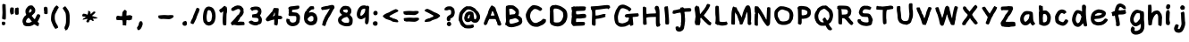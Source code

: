 SplineFontDB: 3.2
FontName: Chalkboard-Regular
FullName: Chalkboard Regular
FamilyName: Chalkboard
Weight: Book
Copyright: 
Version: 001.001
ItalicAngle: 0
UnderlinePosition: -102.4
UnderlineWidth: 51.2
Ascent: 819
Descent: 205
InvalidEm: 0
sfntRevision: 0x00010000
LayerCount: 2
Layer: 0 1 "Warstwa t+AUIA-a" 1
Layer: 1 1 "Plan pierwszy" 0
XUID: [1021 1010 526239070 23338]
StyleMap: 0x0040
FSType: 0
OS2Version: 4
OS2_WeightWidthSlopeOnly: 0
OS2_UseTypoMetrics: 0
CreationTime: 1627146287
ModificationTime: 1710405399
PfmFamily: 17
TTFWeight: 400
TTFWidth: 5
LineGap: 92
VLineGap: 0
Panose: 2 0 5 3 0 0 0 0 0 0
OS2TypoAscent: 819
OS2TypoAOffset: 0
OS2TypoDescent: -205
OS2TypoDOffset: 0
OS2TypoLinegap: 92
OS2WinAscent: 750
OS2WinAOffset: 0
OS2WinDescent: 178
OS2WinDOffset: 0
HheadAscent: 750
HheadAOffset: 0
HheadDescent: -178
HheadDOffset: 0
OS2SubXSize: 666
OS2SubYSize: 717
OS2SubXOff: 0
OS2SubYOff: 143
OS2SupXSize: 666
OS2SupYSize: 717
OS2SupXOff: 0
OS2SupYOff: 492
OS2StrikeYSize: 50
OS2StrikeYPos: 264
OS2CapHeight: 681
OS2XHeight: 570
OS2Vendor: 'CLGR'
OS2CodePages: 00000001.00000000
OS2UnicodeRanges: 00000003.00000000.00000000.00000000
MarkAttachClasses: 1
DEI: 91125
TtTable: prep
PUSHW_1
 511
SCANCTRL
PUSHB_1
 4
SCANTYPE
EndTTInstrs
ShortTable: cvt  2
  33
  633
EndShort
ShortTable: maxp 16
  1
  0
  80
  191
  6
  0
  0
  2
  0
  1
  1
  0
  64
  0
  0
  0
EndShort
LangName: 1033 "" "" "" "Calligraphr : Chalkboard Regular : 24-07-2021" "" "Version 001.001" "" "" "" "" "Created with Calligraphr.com" "" "" "" "" "" "Chalkboard" "Regular"
GaspTable: 1 65535 15 1
Encoding: UnicodeBmp
UnicodeInterp: none
NameList: AGL For New Fonts
DisplaySize: -48
AntiAlias: 1
FitToEm: 0
WinInfo: 39 39 14
BeginPrivate: 0
EndPrivate
BeginChars: 65538 86

StartChar: .notdef
Encoding: 65536 -1 0
Width: 372
GlyphClass: 1
Flags: W
LayerCount: 2
Fore
SplineSet
34 0 m 1,0,-1
 34 682 l 1,1,-1
 305 682 l 1,2,-1
 305 0 l 1,3,-1
 34 0 l 1,0,-1
68 34 m 1,4,-1
 271 34 l 1,5,-1
 271 648 l 1,6,-1
 68 648 l 1,7,-1
 68 34 l 1,4,-1
EndSplineSet
Validated: 1
EndChar

StartChar: .null
Encoding: 0 0 1
Width: 256
GlyphClass: 1
Flags: W
LayerCount: 2
Fore
Validated: 1
EndChar

StartChar: nonmarkingreturn
Encoding: 65537 -1 2
Width: 340
GlyphClass: 1
Flags: W
LayerCount: 2
Fore
Validated: 1
EndChar

StartChar: CR
Encoding: 13 13 3
Width: 256
GlyphClass: 1
Flags: W
LayerCount: 2
Fore
Validated: 1
EndChar

StartChar: space
Encoding: 32 32 4
Width: 256
GlyphClass: 1
Flags: W
LayerCount: 2
Fore
Validated: 1
EndChar

StartChar: exclam
Encoding: 33 33 5
Width: 222
GlyphClass: 1
Flags: W
LayerCount: 2
Fore
SplineSet
73 720 m 0,0,1
 80 728 80 728 92 728 c 0,2,3
 100 728 100 728 106 727 c 0,4,5
 160 719 160 719 161 709 c 2,6,-1
 161 698 l 2,7,8
 161 667 161 667 164 607 c 0,9,10
 169 525 169 525 169 418 c 0,11,12
 169 300 169 300 161 285 c 0,13,14
 156 275 156 275 151 272.5 c 128,-1,15
 146 270 146 270 136 272 c 0,16,17
 116 277 116 277 82 281 c 0,18,19
 73 282 73 282 66.5 292.5 c 128,-1,20
 60 303 60 303 60 318 c 0,21,22
 60 327 60 327 61 332 c 0,23,24
 63 343 63 343 67 402 c 128,-1,25
 71 461 71 461 71 485 c 2,26,-1
 71 492 l 1,27,28
 66 635 66 635 66 665 c 0,29,30
 66 713 66 713 73 720 c 0,0,1
90 208 m 0,31,32
 93 214 93 214 98 214 c 128,-1,33
 103 214 103 214 121 207 c 0,34,35
 143 198 143 198 148.5 190.5 c 128,-1,36
 154 183 154 183 154 164 c 0,37,38
 154 138 154 138 139.5 121.5 c 128,-1,39
 125 105 125 105 103 105 c 0,40,41
 94 105 94 105 85 109 c 0,42,43
 69 114 69 114 63.5 119.5 c 128,-1,44
 58 125 58 125 53 143 c 0,45,46
 51 153 51 153 51 161 c 0,47,48
 51 180 51 180 58 196 c 128,-1,49
 65 212 65 212 73 212 c 0,50,51
 78 212 78 212 81 207 c 0,52,53
 86 200 86 200 90 208 c 0,31,32
EndSplineSet
Validated: 1
EndChar

StartChar: quotedbl
Encoding: 34 34 6
AltUni2: 00201e.ffffffff.0 00201d.ffffffff.0 00201c.ffffffff.0 00201e.ffffffff.0 00201d.ffffffff.0 00201c.ffffffff.0
Width: 358
GlyphClass: 1
Flags: W
LayerCount: 2
Fore
SplineSet
145 439 m 0,0,1
 138 439 138 439 121.5 428.5 c 128,-1,2
 105 418 105 418 99 418 c 0,3,4
 85 418 85 418 73.5 438 c 128,-1,5
 62 458 62 458 58 490 c 0,6,7
 57 499 57 499 55 509 c 128,-1,8
 53 519 53 519 53 522 c 0,9,10
 53 555 53 555 65 606 c 0,11,12
 66 615 66 615 76.5 621 c 128,-1,13
 87 627 87 627 99 627 c 2,14,-1
 104 627 l 1,15,16
 159 621 159 621 163 614 c 0,17,18
 165 606 165 606 165 552 c 0,19,20
 165 453 165 453 161 446 c 0,21,22
 155 439 155 439 145 439 c 0,0,1
249 618.5 m 128,-1,24
 252 624 252 624 269 624 c 0,25,26
 287 624 287 624 294 618 c 0,27,28
 300 614 300 614 301.5 604 c 128,-1,29
 303 594 303 594 304 537 c 0,30,31
 305 512 305 512 305 478 c 0,32,33
 305 436 305 436 298 426 c 0,34,35
 287 412 287 412 237 412 c 0,36,37
 224 412 224 412 220 414 c 0,38,39
 205 421 205 421 196 487 c 0,40,41
 196 488 196 488 195.5 492 c 128,-1,42
 195 496 195 496 195 498 c 0,43,44
 195 554 195 554 208 604 c 0,45,46
 211 613 211 613 228.5 613 c 128,-1,23
 246 613 246 613 249 618.5 c 128,-1,24
EndSplineSet
Validated: 1
EndChar

StartChar: ampersand
Encoding: 38 38 7
Width: 620
GlyphClass: 1
Flags: W
LayerCount: 2
Fore
SplineSet
82 215 m 0,0,1
 82 217 82 217 80 217 c 0,2,3
 77 217 77 217 77 215 c 0,4,5
 77 212 77 212 80 212 c 0,6,7
 82 212 82 212 82 215 c 0,0,1
288 260 m 0,8,9
 288 265 288 265 263.5 292 c 128,-1,10
 239 319 239 319 233 324 c 1,11,-1
 232 324 l 2,12,13
 223 324 223 324 200 302 c 0,14,15
 173 278 173 278 162 246 c 0,16,17
 155 224 155 224 155 214 c 0,18,19
 155 207 155 207 158 201 c 0,20,21
 163 189 163 189 177 184.5 c 128,-1,22
 191 180 191 180 229 179 c 2,23,-1
 240 179 l 2,24,25
 265 179 265 179 294 197 c 0,26,27
 300 201 300 201 307.5 206 c 128,-1,28
 315 211 315 211 319 213 c 2,29,-1
 325 216 l 2,30,31
 326 217 326 217 307 236 c 0,32,33
 288 253 288 253 288 260 c 0,8,9
314 526 m 0,34,35
 319 528 319 528 319 538 c 0,36,37
 319 550 319 550 307.5 566 c 128,-1,38
 296 582 296 582 287 582 c 0,39,40
 279 582 279 582 265 562.5 c 128,-1,41
 251 543 251 543 246 522 c 0,42,43
 243 511 243 511 243 498 c 0,44,45
 243 471 243 471 250 471 c 128,-1,46
 257 471 257 471 283 490 c 128,-1,47
 309 509 309 509 309 514 c 0,48,49
 309 523 309 523 314 526 c 0,34,35
319 381 m 0,50,51
 319 379 319 379 340 356 c 128,-1,52
 361 333 361 333 361 330 c 128,-1,53
 361 327 361 327 384 302 c 0,54,55
 399 285 399 285 404 285 c 0,56,57
 411 285 411 285 436 338 c 0,58,59
 440 349 440 349 443 355 c 0,60,61
 477 432 477 432 498 432 c 0,62,63
 501 432 501 432 507 430 c 0,64,65
 519 423 519 423 530 423 c 0,66,67
 544 423 544 423 553 411 c 128,-1,68
 562 399 562 399 562 381 c 0,69,70
 562 369 562 369 559 358 c 0,71,72
 555 344 555 344 531 294.5 c 128,-1,73
 507 245 507 245 499 232 c 0,74,75
 490 220 490 220 489 212 c 0,76,77
 489 202 489 202 510 185 c 0,78,79
 532 168 532 168 531 152 c 0,80,81
 531 144 531 144 523 133 c 0,82,83
 515 124 515 124 520 110 c 0,84,85
 526 98 526 98 513 88 c 0,86,87
 505 83 505 83 495 83 c 0,88,89
 468 83 468 83 430 113 c 0,90,91
 405 131 405 131 395 131 c 0,92,93
 391 131 391 131 388 130 c 0,94,95
 373 127 373 127 370 122 c 0,96,97
 363 110 363 110 298 87 c 0,98,99
 264 76 264 76 218 76 c 0,100,101
 135 76 135 76 104 101 c 0,102,103
 71 127 71 127 72 157 c 0,104,105
 72 168 72 168 67 173 c 0,106,107
 56 184 56 184 55 218 c 0,108,109
 55 249 55 249 64.5 280 c 128,-1,110
 74 311 74 311 88 323 c 0,111,112
 90 325 90 325 94 339 c 0,113,114
 98 355 98 355 130 379 c 0,115,116
 162 406 162 406 162 414 c 0,117,118
 162 421 162 421 151 443 c 0,119,120
 141 465 141 465 140 504 c 0,121,122
 140 550 140 550 149.5 571 c 128,-1,123
 159 592 159 592 202 644 c 0,124,125
 218 664 218 664 243 675 c 0,126,127
 269 687 269 687 299 687 c 0,128,129
 328 687 328 687 345 677 c 0,130,131
 361 666 361 666 361 662 c 0,132,133
 361 659 361 659 388 630 c 0,134,135
 421 594 421 594 421 552 c 0,136,137
 421 536 421 536 420 525 c 0,138,139
 417 492 417 492 407 476.5 c 128,-1,140
 397 461 397 461 355 420 c 0,141,142
 319 386 319 386 319 381 c 0,50,51
EndSplineSet
Validated: 33
EndChar

StartChar: quotesingle
Encoding: 39 39 8
AltUni2: 00201a.ffffffff.0 002019.ffffffff.0 002018.ffffffff.0 00201a.ffffffff.0 002019.ffffffff.0 002018.ffffffff.0
Width: 214
GlyphClass: 1
Flags: W
LayerCount: 2
Fore
SplineSet
79 638 m 0,0,1
 80 637 80 637 82 637 c 0,2,3
 86 637 86 637 91.5 645.5 c 128,-1,4
 97 654 97 654 101 654 c 0,5,6
 107 654 107 654 113.5 645 c 128,-1,7
 120 636 120 636 136 634 c 0,8,9
 146 632 146 632 150 628 c 128,-1,10
 154 624 154 624 156 610 c 0,11,12
 161 581 161 581 161 500 c 0,13,14
 161 451 161 451 158 445 c 0,15,16
 154 439 154 439 141 439 c 0,17,18
 128 439 128 439 128 434 c 0,19,20
 128 428 128 428 109 431 c 0,21,22
 77 436 77 436 71.5 439.5 c 128,-1,23
 66 443 66 443 61 463 c 0,24,25
 55 487 55 487 61 486 c 0,26,27
 66 486 66 486 62 502 c 0,28,29
 54 533 54 533 52 599 c 2,30,-1
 52 606 l 2,31,32
 52 625 52 625 62.5 632.5 c 128,-1,33
 73 640 73 640 79 638 c 0,0,1
EndSplineSet
Validated: 1
EndChar

StartChar: parenleft
Encoding: 40 40 9
Width: 332
GlyphClass: 1
Flags: W
LayerCount: 2
Fore
SplineSet
245 41 m 0,0,1
 245 43 245 43 242 43 c 0,2,3
 240 43 240 43 240 41 c 0,4,5
 240 38 240 38 242 38 c 0,6,7
 245 38 245 38 245 41 c 0,0,1
170 649 m 0,8,9
 204 686 204 686 217 686 c 0,10,11
 223 686 223 686 226 679 c 128,-1,12
 229 672 229 672 239 669 c 0,13,14
 246 668 246 668 261 648 c 2,15,-1
 275 630 l 1,16,-1
 266 609 l 2,17,18
 254 587 254 587 245 580 c 0,19,20
 234 569 234 569 237 560 c 0,21,22
 240 553 240 553 228 540 c 0,23,24
 222 534 222 534 205 497.5 c 128,-1,25
 188 461 188 461 184 456 c 0,26,27
 159 428 159 428 160 327 c 0,28,29
 160 293 160 293 164 272 c 0,30,31
 178 199 178 199 204 159 c 0,32,33
 218 135 218 135 218 128 c 0,34,35
 218 123 218 123 223 123 c 0,36,37
 229 123 229 123 242 92 c 128,-1,38
 255 61 255 61 255 47 c 0,39,40
 255 35 255 35 252.5 31 c 128,-1,41
 250 27 250 27 241 25 c 0,42,43
 224 21 224 21 218 16 c 0,44,45
 196 2 196 2 182 2 c 0,46,47
 179 2 179 2 178 3 c 0,48,49
 168 7 168 7 137 56 c 128,-1,50
 106 105 106 105 100 127 c 0,51,52
 95 149 95 149 91 148 c 0,53,54
 88 148 88 148 84 164 c 0,55,56
 79 183 79 183 67 207 c 0,57,58
 54 233 54 233 53 272 c 2,59,-1
 53 298 l 2,60,61
 56 428 56 428 83 487 c 0,62,63
 97 520 97 520 97 523 c 0,64,65
 97 530 97 530 113 553 c 0,66,67
 128 573 128 573 132 593 c 0,68,69
 135 611 135 611 170 649 c 0,8,9
EndSplineSet
Validated: 33
EndChar

StartChar: parenright
Encoding: 41 41 10
Width: 306
GlyphClass: 1
Flags: W
LayerCount: 2
Fore
SplineSet
102 649 m 0,0,1
 120 660 120 660 126 660 c 0,2,3
 138 660 138 660 210 548 c 0,4,5
 228 518 228 518 237 488 c 128,-1,6
 246 458 246 458 253 394 c 0,7,8
 254 384 254 384 254 303 c 0,9,10
 254 195 254 195 252 180 c 0,11,12
 246 107 246 107 236 82 c 0,13,14
 210 23 210 23 198 -3 c 0,15,16
 190 -19 190 -19 171 -30.5 c 128,-1,17
 152 -42 152 -42 136 -42 c 0,18,19
 119 -42 119 -42 119 -28 c 0,20,21
 119 -15 119 -15 123 -14 c 0,22,23
 128 -14 128 -14 128 -9 c 128,-1,24
 128 -4 128 -4 121 -4 c 0,25,26
 106 -4 106 -4 105 27 c 0,27,28
 105 61 105 61 122 87 c 0,29,30
 135 110 135 110 147 178 c 0,31,32
 149 190 149 190 150 292 c 0,33,34
 148 456 148 456 126 481 c 0,35,36
 121 486 121 486 116 501 c 0,37,38
 113 511 113 511 89 546 c 0,39,40
 56 594 56 594 56 605 c 0,41,42
 56 611 56 611 69 624 c 0,43,44
 82 636 82 636 102 649 c 0,0,1
EndSplineSet
Validated: 1
EndChar

StartChar: comma
Encoding: 44 44 11
Width: 276
GlyphClass: 1
Flags: W
LayerCount: 2
Fore
SplineSet
141 216 m 0,0,1
 149 227 149 227 167 225 c 0,2,3
 200 221 200 221 200 214 c 0,4,5
 200 212 200 212 196 212 c 0,6,7
 191 211 191 211 200 207 c 0,8,9
 211 202 211 202 211 191 c 0,10,11
 211 178 211 178 217 170 c 0,12,13
 221 162 221 162 221 153 c 0,14,15
 221 118 221 118 195.5 60.5 c 128,-1,16
 170 3 170 3 145 -15 c 0,17,18
 119 -32 119 -32 113 -35 c 0,19,20
 110 -36 110 -36 102 -36 c 0,21,22
 93 -36 93 -36 85 -33 c 128,-1,23
 77 -30 77 -30 77 -27 c 0,24,25
 77 -21 77 -21 74 -19 c 0,26,27
 70 -18 70 -18 62 12 c 0,28,29
 58 35 58 35 58 36 c 0,30,31
 58 44 58 44 72 60 c 0,32,33
 86 77 86 77 98.5 107 c 128,-1,34
 111 137 111 137 112 160 c 0,35,36
 113 172 113 172 117 181 c 128,-1,37
 121 190 121 190 130 201 c 128,-1,38
 139 212 139 212 141 216 c 0,0,1
EndSplineSet
Validated: 1
EndChar

StartChar: period
Encoding: 46 46 12
Width: 236
GlyphClass: 1
Flags: W
LayerCount: 2
Fore
SplineSet
125 227 m 0,0,1
 130 228 130 228 135.5 229 c 128,-1,2
 141 230 141 230 144.5 231 c 128,-1,3
 148 232 148 232 150 232 c 0,4,5
 151 233 151 233 155.5 228.5 c 128,-1,6
 160 224 160 224 166 216 c 0,7,8
 182 193 182 193 182 159 c 0,9,10
 182 113 182 113 159 104 c 0,11,12
 149 101 149 101 148 95 c 0,13,14
 148 91 148 91 121 91 c 0,15,16
 63 91 63 91 55 141 c 0,17,18
 54 147 54 147 54 158 c 0,19,20
 54 172 54 172 63 189 c 0,21,22
 71 205 71 205 83.5 212.5 c 128,-1,23
 96 220 96 220 125 227 c 0,0,1
EndSplineSet
Validated: 1
EndChar

StartChar: slash
Encoding: 47 47 13
Width: 367
GlyphClass: 1
Flags: W
LayerCount: 2
Fore
SplineSet
304 579 m 0,0,1
 304 582 304 582 301 582 c 0,2,3
 299 582 299 582 299 579 c 0,4,5
 299 577 299 577 301 577 c 0,6,7
 304 577 304 577 304 579 c 0,0,1
227 604 m 0,8,9
 236 618 236 618 247 618 c 0,10,11
 254 618 254 618 283 604 c 0,12,13
 302 594 302 594 306.5 590 c 128,-1,14
 311 586 311 586 311 574 c 2,15,-1
 311 566 l 2,16,17
 309 541 309 541 305 537.5 c 128,-1,18
 301 534 301 534 296 513 c 128,-1,19
 291 492 291 492 293 486 c 0,20,21
 293 483 293 483 283 473 c 0,22,23
 273 465 273 465 272.5 457 c 128,-1,24
 272 449 272 449 251.5 399.5 c 128,-1,25
 231 350 231 350 230 344 c 0,26,27
 226 321 226 321 212 286.5 c 128,-1,28
 198 252 198 252 188 240 c 0,29,30
 177 224 177 224 177 216 c 0,31,32
 177 207 177 207 173 204 c 0,33,34
 171 203 171 203 154.5 172.5 c 128,-1,35
 138 142 138 142 135 141 c 0,36,37
 134 140 134 140 130 140 c 0,38,39
 118 140 118 140 92.5 148.5 c 128,-1,40
 67 157 67 157 62 163 c 0,41,42
 56 170 56 170 56 184 c 0,43,44
 56 202 56 202 67 223 c 0,45,46
 71 231 71 231 78.5 251.5 c 128,-1,47
 86 272 86 272 95 283.5 c 128,-1,48
 104 295 104 295 110.5 310.5 c 128,-1,49
 117 326 117 326 124.5 351.5 c 128,-1,50
 132 377 132 377 135 384 c 0,51,52
 148 422 148 422 159 442 c 0,53,54
 172 471 172 471 172 476 c 0,55,56
 172 482 172 482 185 507 c 0,57,58
 191 518 191 518 204.5 554.5 c 128,-1,59
 218 591 218 591 227 604 c 0,8,9
EndSplineSet
Validated: 1
EndChar

StartChar: zero
Encoding: 48 48 14
Width: 466
GlyphClass: 1
Flags: W
LayerCount: 2
Fore
SplineSet
251 540 m 0,0,1
 231 550 231 550 219 550 c 0,2,3
 202 549 202 549 188.5 529.5 c 128,-1,4
 175 510 175 510 173 481 c 0,5,6
 168 445 168 445 163 421 c 0,7,8
 156 392 156 392 156 343 c 0,9,10
 156 291 156 291 164 259 c 0,11,12
 169 235 169 235 173.5 226.5 c 128,-1,13
 178 218 178 218 188 212 c 0,14,15
 202 202 202 202 217 202 c 0,16,17
 230 202 230 202 245 209 c 0,18,19
 272 220 272 220 284.5 240.5 c 128,-1,20
 297 261 297 261 301 302 c 0,21,22
 307 334 307 334 308 336 c 0,23,24
 313 353 313 353 313 376 c 0,25,26
 313 412 313 412 304 447 c 0,27,28
 300 466 300 466 297 474 c 128,-1,29
 294 482 294 482 290 490 c 128,-1,30
 286 498 286 498 282 510 c 0,31,32
 277 522 277 522 270.5 528.5 c 128,-1,33
 264 535 264 535 251 540 c 0,0,1
123 585 m 0,34,35
 123 587 123 587 121 587 c 0,36,37
 118 587 118 587 118 585 c 0,38,39
 118 582 118 582 121 582 c 0,40,41
 123 582 123 582 123 585 c 0,34,35
194 650 m 0,42,43
 218 653 218 653 223 653 c 0,44,45
 230 653 230 653 263 645 c 0,46,47
 300 637 300 637 330 613.5 c 128,-1,48
 360 590 360 590 371 560 c 0,49,50
 381 533 381 533 388 521 c 0,51,52
 406 482 406 482 412 402 c 0,53,54
 413 390 413 390 413 368 c 0,55,56
 413 333 413 333 409 315 c 0,57,58
 402 276 402 276 400 268 c 0,59,60
 398 244 398 244 384 212.5 c 128,-1,61
 370 181 370 181 352 161 c 0,62,63
 326 132 326 132 290 114 c 128,-1,64
 254 96 254 96 220 96 c 0,65,66
 212 96 212 96 200 98 c 0,67,68
 192 100 192 100 187.5 102 c 128,-1,69
 183 104 183 104 184 106 c 0,70,71
 186 108 186 108 182 109 c 0,72,73
 180 110 180 110 177 109 c 2,74,-1
 175 109 l 2,75,76
 173 108 173 108 172 108 c 0,77,78
 161 108 161 108 143.5 117.5 c 128,-1,79
 126 127 126 127 116 140 c 0,80,81
 103 157 103 157 109 160 c 0,82,83
 113 161 113 161 105 163 c 0,84,85
 104 163 104 163 102 164 c 0,86,87
 79 171 79 171 65.5 218.5 c 128,-1,88
 52 266 52 266 52 335 c 0,89,90
 52 389 52 389 61 444 c 0,91,92
 72 507 72 507 84 532 c 0,93,94
 97 559 97 559 97 570.5 c 128,-1,95
 97 582 97 582 101 582 c 128,-1,96
 105 582 105 582 121 603 c 0,97,98
 153 645 153 645 194 650 c 0,42,43
EndSplineSet
Validated: 1
EndChar

StartChar: one
Encoding: 49 49 15
Width: 332
GlyphClass: 1
Flags: W
LayerCount: 2
Fore
SplineSet
251 635 m 128,-1,1
 251 641 251 641 241 635 c 0,2,3
 230 629 230 629 242 629 c 0,4,0
 251 629 251 629 251 635 c 128,-1,1
198 666 m 0,5,6
 213 671 213 671 218 671 c 0,7,8
 229 671 229 671 237 658 c 0,9,10
 245 645 245 645 259 645 c 0,11,12
 267 645 267 645 269.5 641.5 c 128,-1,13
 272 638 272 638 272 625 c 0,14,15
 272 603 272 603 278 600 c 0,16,17
 281 597 281 597 281 567 c 0,18,19
 281 471 281 471 270 454 c 0,20,21
 264 443 264 443 262.5 279.5 c 128,-1,22
 261 116 261 116 256 112 c 0,23,24
 242 104 242 104 197 103 c 0,25,26
 187 103 187 103 184 104 c 0,27,28
 154 115 154 115 155 259 c 0,29,30
 155 332 155 332 164 422 c 0,31,32
 171 487 171 487 171 505 c 2,33,-1
 170 511 l 2,34,35
 169 512 169 512 142 492 c 0,36,37
 116 472 116 472 109 471 c 0,38,39
 101 472 101 472 94 477 c 128,-1,40
 87 482 87 482 83.5 487 c 128,-1,41
 80 492 80 492 74.5 502 c 128,-1,42
 69 512 69 512 67 516 c 0,43,44
 57 533 57 533 56 542 c 0,45,46
 56 554 56 554 82 575 c 0,47,48
 111 598 111 598 115 598 c 0,49,50
 120 598 120 598 134 612 c 0,51,52
 181 659 181 659 198 666 c 0,5,6
EndSplineSet
Validated: 33
EndChar

StartChar: two
Encoding: 50 50 16
Width: 504
GlyphClass: 1
Flags: W
LayerCount: 2
Fore
SplineSet
271 263 m 0,0,1
 271 269 271 269 264 261 c 0,2,3
 264 260 264 260 263 259 c 0,4,5
 262 256 262 256 262 256 c 129,-1,6
 262 256 262 256 265 257 c 0,7,8
 271 260 271 260 271 263 c 0,0,1
82 579 m 0,9,10
 82 582 82 582 79 582 c 0,11,12
 77 582 77 582 77 579 c 0,13,14
 77 577 77 577 79 577 c 0,15,16
 82 577 82 577 82 579 c 0,9,10
156 655 m 128,-1,18
 156 658 156 658 170 664 c 128,-1,19
 184 670 184 670 208.5 677 c 128,-1,20
 233 684 233 684 238 685 c 0,21,22
 240 686 240 686 248 686 c 0,23,24
 293 686 293 686 331 673 c 0,25,26
 357 664 357 664 372 645 c 0,27,28
 379 635 379 635 397 616 c 0,29,30
 422 591 422 591 422 559 c 0,31,32
 422 554 422 554 420 550 c 0,33,34
 414 539 414 539 419 527 c 0,35,36
 425 512 425 512 425 494 c 0,37,38
 425 468 425 468 412 441 c 0,39,40
 377 373 377 373 341 349 c 0,41,42
 323 338 323 338 323 330 c 0,43,44
 323 320 323 320 301.5 281 c 128,-1,45
 280 242 280 242 264 224 c 0,46,47
 257 217 257 217 257 211 c 128,-1,48
 257 205 257 205 267 205 c 0,49,50
 276 205 276 205 282 207 c 0,51,52
 298 212 298 212 329 212 c 0,53,54
 359 212 359 212 380 210 c 0,55,56
 415 207 415 207 425 207 c 0,57,58
 429 207 429 207 438 193 c 0,59,60
 448 176 448 176 449 143 c 0,61,62
 449 116 449 116 440 114 c 0,63,64
 435 111 435 111 371.5 107.5 c 128,-1,65
 308 104 308 104 304 103 c 0,66,67
 296 101 296 101 284 101 c 0,68,69
 245 101 245 101 183 113 c 0,70,71
 161 117 161 117 148 117 c 0,72,73
 138 117 138 117 120 111 c 0,74,75
 95 102 95 102 90 106 c 0,76,77
 84 111 84 111 69.5 139.5 c 128,-1,78
 55 168 55 168 55 175 c 0,79,80
 55 181 55 181 108 233 c 0,81,82
 179 305 179 305 210 352 c 0,83,84
 227 378 227 378 249 399 c 128,-1,85
 271 420 271 420 280 420 c 0,86,87
 291 420 291 420 296 446 c 0,88,89
 298 455 298 455 312 477 c 0,90,91
 325 497 325 497 326 522 c 0,92,93
 326 538 326 538 319 554 c 0,94,95
 308 581 308 581 270 581 c 0,96,97
 246 581 246 581 222 568 c 0,98,99
 197 555 197 555 193 555 c 0,100,101
 189 555 189 555 158 538 c 0,102,103
 133 524 133 524 124 523 c 0,104,105
 118 523 118 523 109 526 c 0,106,107
 96 531 96 531 81 535 c 0,108,109
 73 535 73 535 71 544 c 0,110,111
 71 548 71 548 70 558.5 c 128,-1,112
 69 569 69 569 69 574 c 0,113,114
 69 583 69 583 72 592 c 0,115,116
 75 602 75 602 97.5 619 c 128,-1,117
 120 636 120 636 141 645 c 0,118,17
 156 652 156 652 156 655 c 128,-1,18
EndSplineSet
Validated: 1
EndChar

StartChar: three
Encoding: 51 51 17
Width: 487
GlyphClass: 1
Flags: W
LayerCount: 2
Fore
SplineSet
199 647 m 0,0,1
 221 653 221 653 255 653 c 0,2,3
 315 653 315 653 349 638 c 0,4,5
 378 626 378 626 378 616 c 0,6,7
 378 609 378 609 388 605 c 0,8,9
 400 601 400 601 410.5 570 c 128,-1,10
 421 539 421 539 421 504 c 0,11,12
 421 490 421 490 414.5 462 c 128,-1,13
 408 434 408 434 401 426 c 0,14,15
 379 398 379 398 380 391 c 0,16,17
 380 386 380 386 394 369 c 0,18,19
 434 320 434 320 434 268 c 2,20,-1
 434 258 l 1,21,22
 429 193 429 193 413 169 c 0,23,24
 405 156 405 156 385 144 c 128,-1,25
 365 132 365 132 350 132 c 2,26,-1
 349 132 l 2,27,28
 331 134 331 134 329 124 c 0,29,30
 327 116 327 116 303 108.5 c 128,-1,31
 279 101 279 101 253 101 c 0,32,33
 200 101 200 101 138.5 128 c 128,-1,34
 77 155 77 155 63 183 c 0,35,36
 57 196 57 196 57 200.5 c 128,-1,37
 57 205 57 205 63 212 c 0,38,39
 72 223 72 223 93 232.5 c 128,-1,40
 114 242 114 242 133 242 c 0,41,42
 155 242 155 242 167 230 c 0,43,44
 200 202 200 202 257 203 c 0,45,46
 282 203 282 203 293 210 c 0,47,48
 301 214 301 214 319 217 c 0,49,50
 329 218 329 218 329 220 c 0,51,52
 326 223 326 223 333 241 c 0,53,54
 338 253 338 253 338 261 c 0,55,56
 338 268 338 268 335 280 c 0,57,58
 328 307 328 307 308 315 c 128,-1,59
 288 323 288 323 223 326 c 0,60,61
 180 328 180 328 166 333 c 128,-1,62
 152 338 152 338 152 351 c 0,63,64
 152 352 152 352 152.5 354.5 c 128,-1,65
 153 357 153 357 153 359 c 0,66,67
 156 372 156 372 156 392 c 2,68,-1
 156 398 l 2,69,70
 156 417 156 417 160 420 c 0,71,72
 162 421 162 421 217 431 c 0,73,74
 273 441 273 441 283.5 445.5 c 128,-1,75
 294 450 294 450 309.5 476.5 c 128,-1,76
 325 503 325 503 325 517 c 0,77,78
 325 532 325 532 305.5 544.5 c 128,-1,79
 286 557 286 557 264 557 c 0,80,81
 259 557 259 557 251 555 c 0,82,83
 246 553 246 553 215 551 c 0,84,85
 191 550 191 550 173 536 c 2,86,-1
 155 522 l 1,87,-1
 137 542 l 2,88,89
 119 562 119 562 119 571 c 0,90,91
 119 581 119 581 114 581.5 c 128,-1,92
 109 582 109 582 109 576.5 c 128,-1,93
 109 571 109 571 100 571 c 0,94,95
 93 572 93 572 93 575.5 c 128,-1,96
 93 579 93 579 101 595 c 0,97,98
 109 612 109 612 127 626 c 128,-1,99
 145 640 145 640 160 640 c 0,100,101
 175 640 175 640 199 647 c 0,0,1
EndSplineSet
Validated: 33
EndChar

StartChar: four
Encoding: 52 52 18
Width: 591
GlyphClass: 1
Flags: W
LayerCount: 2
Fore
SplineSet
394 252 m 0,0,1
 394 254 394 254 391 254 c 0,2,3
 389 254 389 254 389 252 c 0,4,5
 389 249 389 249 391 249 c 0,6,7
 394 249 394 249 394 252 c 0,0,1
225 368 m 0,8,9
 225 371 225 371 222 371 c 0,10,11
 220 371 220 371 220 368 c 0,12,13
 220 366 220 366 222 366 c 0,14,15
 225 366 225 366 225 368 c 0,8,9
317 459 m 0,16,17
 314 476 314 476 307 476 c 128,-1,18
 300 476 300 476 300 460 c 0,19,20
 300 436 300 436 280 403 c 0,21,22
 264 378 264 378 253 369 c 1,23,-1
 254 368 l 2,24,25
 256 369 256 369 257 369 c 0,26,27
 259 370 259 370 262.5 370.5 c 128,-1,28
 266 371 266 371 272.5 372 c 128,-1,29
 279 373 279 373 282 374 c 0,30,31
 297 377 297 377 307 387 c 0,32,33
 319 401 319 401 319 437 c 0,34,35
 319 445 319 445 317 459 c 0,16,17
273 575 m 2,36,-1
 295 613 l 1,37,-1
 341 610 l 2,38,39
 402 607 402 607 415.5 602.5 c 128,-1,40
 429 598 429 598 429 575 c 0,41,42
 429 559 429 559 428 548 c 0,43,44
 422 465 422 465 420 449 c 0,45,46
 417 422 417 422 417 403 c 0,47,48
 417 393 417 393 418 392 c 0,49,50
 422 386 422 386 452 386 c 0,51,52
 498 385 498 385 523 355 c 0,53,54
 537 338 537 338 531 331 c 0,55,56
 523 323 523 323 527 315 c 0,57,58
 528 313 528 313 528 310 c 0,59,60
 528 303 528 303 523 297.5 c 128,-1,61
 518 292 518 292 511 292 c 0,62,63
 510 292 510 292 508.5 292.5 c 128,-1,64
 507 293 507 293 506 293 c 0,65,66
 495 296 495 296 495 288 c 0,67,68
 495 282 495 282 471 282 c 2,69,-1
 452 282 l 1,70,-1
 408 284 l 1,71,-1
 407 217 l 2,72,73
 406 149 406 149 395 125 c 0,74,75
 389 111 389 111 385.5 105 c 128,-1,76
 382 99 382 99 378 100 c 0,77,78
 305 114 305 114 303 119 c 0,79,80
 298 126 298 126 298 152 c 0,81,82
 298 161 298 161 299 165 c 0,83,84
 302 190 302 190 302 229.5 c 128,-1,85
 302 269 302 269 299 272 c 2,86,-1
 297 272 l 2,87,88
 283 272 283 272 217.5 253 c 128,-1,89
 152 234 152 234 143 227 c 0,90,91
 139 223 139 223 125 221 c 2,92,-1
 123 221 l 2,93,94
 112 221 112 221 93.5 226.5 c 128,-1,95
 75 232 75 232 75 237 c 0,96,97
 75 244 75 244 67 258 c 2,98,-1
 55 276 l 1,99,-1
 70 305 l 2,100,101
 85 336 85 336 121 372 c 0,102,103
 152 404 152 404 193 454 c 0,104,105
 229 499 229 499 238 502 c 0,106,107
 248 507 248 507 250 521 c 0,108,109
 251 539 251 539 273 575 c 2,36,-1
EndSplineSet
Validated: 1
EndChar

StartChar: five
Encoding: 53 53 19
Width: 502
GlyphClass: 1
Flags: W
LayerCount: 2
Fore
SplineSet
81 272 m 0,0,1
 81 275 81 275 78 275 c 0,2,3
 76 275 76 275 76 272 c 0,4,5
 76 270 76 270 78 270 c 0,6,7
 81 270 81 270 81 272 c 0,0,1
245 663 m 0,8,9
 267 665 267 665 316.5 672.5 c 128,-1,10
 366 680 366 680 394 680 c 0,11,12
 420 679 420 679 424 674.5 c 128,-1,13
 428 670 428 670 432 640 c 0,14,15
 432 639 432 639 432.5 636 c 128,-1,16
 433 633 433 633 433 632 c 0,17,18
 433 578 433 578 340 569 c 0,19,20
 321 567 321 567 287.5 562 c 128,-1,21
 254 557 254 557 239 556 c 0,22,23
 228 555 228 555 225.5 550.5 c 128,-1,24
 223 546 223 546 223 522 c 2,25,-1
 223 488 l 1,26,-1
 293 481 l 2,27,28
 361 475 361 475 369 468 c 0,29,30
 377 460 377 460 382 460 c 128,-1,31
 387 460 387 460 390 452.5 c 128,-1,32
 393 445 393 445 403 442 c 0,33,34
 411 439 411 439 411 431.5 c 128,-1,35
 411 424 411 424 418 421 c 0,36,37
 450 411 450 411 450 322 c 0,38,39
 450 291 450 291 443 258 c 0,40,41
 436 222 436 222 436 212 c 2,42,-1
 437 208 l 2,43,44
 439 204 439 204 421.5 177 c 128,-1,45
 404 150 404 150 388 132 c 0,46,47
 359 100 359 100 286 83 c 0,48,49
 269 79 269 79 238 79 c 0,50,51
 193 79 193 79 188 86 c 0,52,53
 185 91 185 91 174 91 c 0,54,55
 158 91 158 91 119.5 120.5 c 128,-1,56
 81 150 81 150 81 162 c 0,57,58
 81 168 81 168 74 175 c 0,59,60
 67 184 67 184 59 213 c 0,61,62
 55 228 55 228 55 242 c 0,63,64
 55 256 55 256 59 272 c 0,65,66
 67 302 67 302 71 302 c 0,67,68
 76 302 76 302 76 298 c 0,69,70
 76 295 76 295 82 295 c 0,71,72
 84 295 84 295 90 295.5 c 128,-1,73
 96 296 96 296 99 296 c 0,74,75
 107 296 107 296 108 292 c 0,76,77
 108 285 108 285 123 288 c 0,78,79
 124 288 124 288 126.5 288.5 c 128,-1,80
 129 289 129 289 130 289 c 0,81,82
 155 289 155 289 155 256 c 0,83,84
 155 242 155 242 166 224 c 128,-1,85
 177 206 177 206 194 195 c 0,86,87
 208 184 208 184 236 183 c 0,88,89
 295 183 295 183 326 217 c 0,90,91
 345 239 345 239 345 308 c 0,92,93
 345 356 345 356 333 369 c 0,94,95
 325 377 325 377 244 377 c 0,96,97
 209 377 209 377 189 376 c 2,98,-1
 180 376 l 2,99,100
 148 376 148 376 134.5 385 c 128,-1,101
 121 394 121 394 121 416 c 0,102,103
 121 424 121 424 122 428 c 0,104,105
 126 456 126 456 129 459 c 0,106,107
 135 465 135 465 129 480 c 0,108,109
 126 488 126 488 126 511 c 0,110,111
 126 526 126 526 127 534 c 0,112,113
 128 543 128 543 128 556 c 0,114,115
 128 573 128 573 122 581 c 0,116,117
 115 590 115 590 115 600 c 0,118,119
 115 624 115 624 136 639 c 0,120,121
 165 659 165 659 245 663 c 0,8,9
EndSplineSet
Validated: 33
EndChar

StartChar: six
Encoding: 54 54 20
Width: 493
GlyphClass: 1
Flags: W
LayerCount: 2
Fore
SplineSet
309 362 m 0,0,1
 293 378 293 378 270 379 c 0,2,3
 236 379 236 379 193 340 c 0,4,5
 170 318 170 318 164 308.5 c 128,-1,6
 158 299 158 299 158 281 c 0,7,8
 158 262 158 262 177 243 c 0,9,10
 208 214 208 214 243 214 c 0,11,12
 252 214 252 214 257 215 c 0,13,14
 302 223 302 223 315 246 c 0,15,16
 322 256 322 256 323 303 c 2,17,-1
 323 319 l 2,18,19
 322 349 322 349 309 362 c 0,0,1
336 610 m 0,20,21
 336 613 336 613 334 613 c 0,22,23
 331 613 331 613 331 610 c 0,24,25
 331 608 331 608 334 608 c 0,26,27
 336 608 336 608 336 610 c 0,20,21
284 637 m 0,28,29
 284 640 284 640 281 640 c 0,30,31
 279 640 279 640 279 637 c 0,32,33
 279 635 279 635 281 635 c 0,34,35
 284 635 284 635 284 637 c 0,28,29
240 662 m 0,36,37
 250 664 250 664 268 664 c 0,38,39
 313 664 313 664 329 657 c 0,40,41
 338 654 338 654 343 609 c 0,42,43
 344 605 344 605 344 597 c 0,44,45
 344 582 344 582 335.5 575.5 c 128,-1,46
 327 569 327 569 306 569 c 0,47,48
 284 569 284 569 263.5 559 c 128,-1,49
 243 549 243 549 236 535 c 0,50,51
 231 525 231 525 217 520 c 0,52,53
 204 517 204 517 204 507 c 0,54,55
 204 496 204 496 199 485 c 0,56,57
 193 474 193 474 197 473 c 0,58,59
 200 473 200 473 212 479 c 0,60,61
 225 486 225 486 262 486 c 0,62,63
 292 486 292 486 313 480 c 0,64,65
 329 476 329 476 361 454.5 c 128,-1,66
 393 433 393 433 394 427 c 0,67,68
 394 423 394 423 408 402 c 0,69,70
 419 385 419 385 429 340 c 0,71,72
 438 302 438 302 438 294 c 0,73,74
 438 260 438 260 421 213 c 0,75,76
 397 154 397 154 379 146 c 0,77,78
 368 140 368 140 352 130 c 0,79,80
 319 105 319 105 249 105 c 0,81,82
 208 105 208 105 182 117 c 0,83,84
 121 147 121 147 117 159 c 0,85,86
 116 165 116 165 99 177 c 0,87,88
 87 185 87 185 80.5 197.5 c 128,-1,89
 74 210 74 210 62 249 c 0,90,91
 53 276 53 276 53 309 c 0,92,93
 53 331 53 331 54 344 c 0,94,95
 57 426 57 426 73 463 c 0,96,97
 103 534 103 534 120 534 c 0,98,99
 124 534 124 534 130 530 c 0,100,101
 137 526 137 526 139 526 c 128,-1,102
 141 526 141 526 141 531 c 0,103,104
 141 539 141 539 135 539.5 c 128,-1,105
 129 540 129 540 129 547 c 0,106,107
 129 558 129 558 142 576 c 128,-1,108
 155 594 155 594 167 598 c 0,109,110
 181 603 181 603 188 620 c 0,111,112
 202 650 202 650 240 662 c 0,36,37
EndSplineSet
Validated: 1
EndChar

StartChar: seven
Encoding: 55 55 21
Width: 496
GlyphClass: 1
Flags: W
LayerCount: 2
Fore
SplineSet
209 422 m 128,-1,1
 209 424 209 424 233 462.5 c 128,-1,2
 257 501 257 501 257 503 c 128,-1,3
 257 505 257 505 265 513 c 0,4,5
 272 520 272 520 272 528 c 0,6,7
 272 540 272 540 291 566 c 0,8,9
 307 591 307 591 307 595 c 0,10,11
 307 596 307 596 305 596 c 0,12,13
 302 596 302 596 296 593 c 0,14,15
 259 573 259 573 177 562 c 0,16,17
 100 553 100 553 97 552 c 0,18,19
 78 548 78 548 78 557 c 128,-1,20
 78 566 78 566 73 566 c 128,-1,21
 68 566 68 566 62 581 c 128,-1,22
 56 596 56 596 56 611 c 0,23,24
 56 622 56 622 57.5 625.5 c 128,-1,25
 59 629 59 629 65 628 c 0,26,27
 72 625 72 625 75 630 c 128,-1,28
 78 635 78 635 96 642 c 0,29,30
 111 649 111 649 167.5 660.5 c 128,-1,31
 224 672 224 672 241 672 c 0,32,33
 255 672 255 672 259 676 c 0,34,35
 263 681 263 681 341 697 c 0,36,37
 356 700 356 700 374 700 c 2,38,-1
 382 700 l 2,39,40
 399 698 399 698 415 686 c 128,-1,41
 431 674 431 674 431 663 c 0,42,43
 431 651 431 651 436 650 c 0,44,45
 439 650 439 650 439 639 c 0,46,47
 439 603 439 603 429 595 c 0,48,49
 415 584 415 584 347 452 c 0,50,51
 311 384 311 384 297 364 c 0,52,53
 252 296 252 296 252 285 c 0,54,55
 252 281 252 281 225.5 225.5 c 128,-1,56
 199 170 199 170 199 158 c 0,57,58
 199 134 199 134 171 88 c 0,59,60
 164 76 164 76 154 83 c 0,61,62
 144 91 144 91 137 91 c 0,63,64
 127 91 127 91 106 101 c 2,65,-1
 84 112 l 1,66,-1
 97 171 l 2,67,68
 110 232 110 232 119 244 c 0,69,70
 126 254 126 254 145 302.5 c 128,-1,71
 164 351 164 351 171 361 c 0,72,73
 183 380 183 380 183 385 c 0,74,75
 183 388 183 388 196 404 c 128,-1,0
 209 420 209 420 209 422 c 128,-1,1
EndSplineSet
Validated: 1
EndChar

StartChar: eight
Encoding: 56 56 22
Width: 528
GlyphClass: 1
Flags: W
LayerCount: 2
Fore
SplineSet
329 338 m 0,0,1
 318 351 318 351 304 349 c 0,2,3
 288 348 288 348 246 332 c 128,-1,4
 204 316 204 316 194 306 c 0,5,6
 153 268 153 268 153 255 c 0,7,8
 153 250 153 250 158 240 c 0,9,10
 174 211 174 211 229 185 c 0,11,12
 243 178 243 178 302 178 c 0,13,14
 334 178 334 178 352 182 c 0,15,16
 374 188 374 188 374 247 c 0,17,18
 374 287 374 287 329 338 c 0,0,1
172 505 m 0,19,20
 172 508 172 508 169 508 c 0,21,22
 167 508 167 508 167 505 c 0,23,24
 167 503 167 503 169 503 c 0,25,26
 172 503 172 503 172 505 c 0,19,20
314 566 m 0,27,28
 298 575 298 575 292 568 c 0,29,30
 291 567 291 567 256 565 c 0,31,32
 222 565 222 565 210 554 c 0,33,34
 199 544 199 544 199 528 c 0,35,36
 199 512 199 512 210 507 c 0,37,38
 222 500 222 500 228 494 c 0,39,40
 233 489 233 489 260.5 480 c 128,-1,41
 288 471 288 471 299 471 c 0,42,43
 307 471 307 471 318.5 484.5 c 128,-1,44
 330 498 330 498 333 511 c 0,45,46
 334 513 334 513 334 519 c 0,47,48
 334 532 334 532 327.5 547 c 128,-1,49
 321 562 321 562 314 566 c 0,27,28
245 672 m 0,50,51
 248 674 248 674 259 674 c 0,52,53
 299 674 299 674 357 658 c 0,54,55
 366 656 366 656 376 647 c 128,-1,56
 386 638 386 638 399 621 c 128,-1,57
 412 604 412 604 413 603 c 0,58,59
 436 576 436 576 435 517 c 0,60,61
 435 497 435 497 428.5 474.5 c 128,-1,62
 422 452 422 452 415 447 c 0,63,64
 410 444 410 444 401.5 427.5 c 128,-1,65
 393 411 393 411 393 403 c 0,66,67
 393 399 393 399 395 397 c 2,68,-1
 397 398 l 2,69,70
 400 401 400 401 410 393 c 128,-1,71
 420 385 420 385 420 380 c 0,72,73
 420 377 420 377 434.5 363 c 128,-1,74
 449 349 449 349 449 345 c 0,75,76
 449 339 449 339 454 334 c 0,77,78
 474 317 474 317 474 249 c 2,79,-1
 474 241 l 2,80,81
 472 155 472 155 450 128 c 0,82,83
 425 98 425 98 392 86.5 c 128,-1,84
 359 75 359 75 303 75 c 0,85,86
 200 75 200 75 109 140 c 0,87,88
 83 156 83 156 69 189 c 0,89,90
 55 218 55 218 54 246 c 2,91,-1
 54 259 l 2,92,93
 55 296 55 296 67 317 c 0,94,95
 75 334 75 334 102.5 360.5 c 128,-1,96
 130 387 130 387 153 398 c 2,97,-1
 173 409 l 1,98,-1
 142 439 l 2,99,100
 99 479 99 479 99 517 c 0,101,102
 99 535 99 535 113 567 c 0,103,104
 122 586 122 586 128 587 c 0,105,106
 131 587 131 587 131 599 c 0,107,108
 131 608 131 608 164 637 c 0,109,110
 205 671 205 671 224 671 c 0,111,112
 229 671 229 671 231 670 c 0,113,114
 238 667 238 667 245 672 c 0,50,51
EndSplineSet
Validated: 33
EndChar

StartChar: nine
Encoding: 57 57 23
Width: 459
GlyphClass: 1
Flags: W
LayerCount: 2
Fore
SplineSet
293 586 m 128,-1,1
 291 592 291 592 279 592 c 0,2,3
 263 592 263 592 235.5 582.5 c 128,-1,4
 208 573 208 573 205 570 c 0,5,6
 181 550 181 550 165 480 c 0,7,8
 155 436 155 436 155 418 c 0,9,10
 155 388 155 388 171 384 c 0,11,12
 172 384 172 384 173.5 383.5 c 128,-1,13
 175 383 175 383 176 383 c 0,14,15
 194 383 194 383 224.5 410.5 c 128,-1,16
 255 438 255 438 274 473 c 0,17,18
 293 509 293 509 295 544 c 2,19,-1
 295 555 l 2,20,0
 295 580 295 580 293 586 c 128,-1,1
194 676 m 0,21,22
 222 687 222 687 269 687 c 0,23,24
 295 687 295 687 300 682 c 0,25,26
 309 673 309 673 348 673 c 0,27,28
 360 673 360 673 360 676 c 0,29,30
 360 681 360 681 365 681 c 0,31,32
 373 681 373 681 390 664 c 2,33,-1
 409 645 l 1,34,-1
 404 572 l 2,35,36
 401 523 401 523 401 417 c 2,37,-1
 401 379 l 1,38,-1
 401 356 l 2,39,40
 401 259 401 259 394 213 c 128,-1,41
 387 167 387 167 368 146 c 0,42,43
 356 134 356 134 346 134 c 0,44,45
 338 134 338 134 332 135 c 0,46,47
 317 137 317 137 311 141.5 c 128,-1,48
 305 146 305 146 297 162 c 0,49,50
 288 184 288 184 288 198 c 0,51,52
 288 210 288 210 289 218 c 0,53,54
 290 228 290 228 292 258 c 128,-1,55
 294 288 294 288 295 296 c 2,56,-1
 298 340 l 1,57,-1
 281 327 l 2,58,59
 274 321 274 321 240 303 c 0,60,61
 203 281 203 281 174 282 c 0,62,63
 148 282 148 282 120 297 c 0,64,65
 102 306 102 306 93 315.5 c 128,-1,66
 84 325 84 325 70 349 c 0,67,68
 55 377 55 377 54 422 c 0,69,70
 54 509 54 509 100 589 c 0,71,72
 139 654 139 654 194 676 c 0,21,22
EndSplineSet
Validated: 33
EndChar

StartChar: colon
Encoding: 58 58 24
Width: 244
GlyphClass: 1
Flags: W
LayerCount: 2
Fore
SplineSet
102 524 m 0,0,1
 107 525 107 525 134 528 c 2,2,-1
 135 528 l 2,3,4
 160 528 160 528 175 510 c 128,-1,5
 190 492 190 492 190 464 c 0,6,7
 190 449 190 449 186 436 c 0,8,9
 180 419 180 419 161 408 c 128,-1,10
 142 397 142 397 122 397 c 0,11,12
 104 397 104 397 92 406 c 0,13,14
 82 414 82 414 73.5 430.5 c 128,-1,15
 65 447 65 447 65 462 c 0,16,17
 65 477 65 477 78 499 c 128,-1,18
 91 521 91 521 102 524 c 0,0,1
94 217 m 0,19,20
 98 223 98 223 126 223 c 128,-1,21
 154 223 154 223 172 208 c 0,22,23
 188 193 188 193 188 171 c 2,24,-1
 188 158 l 2,25,26
 187 124 187 124 175 110 c 128,-1,27
 163 96 163 96 128 92 c 0,28,29
 127 92 127 92 124.5 91.5 c 128,-1,30
 122 91 122 91 121 91 c 0,31,32
 91 91 91 91 65 118 c 0,33,34
 55 128 55 128 54 153 c 0,35,36
 54 176 54 176 62.5 194 c 128,-1,37
 71 212 71 212 82 212 c 0,38,39
 91 212 91 212 94 217 c 0,19,20
EndSplineSet
Validated: 1
EndChar

StartChar: question
Encoding: 63 63 25
Width: 408
GlyphClass: 1
Flags: W
LayerCount: 2
Fore
SplineSet
133 651 m 0,0,1
 156 659 156 659 197 659 c 0,2,3
 239 659 239 659 258 651 c 0,4,5
 270 646 270 646 298.5 621.5 c 128,-1,6
 327 597 327 597 333 586 c 0,7,8
 338 577 338 577 351 490 c 1,9,-1
 351 483 l 2,10,11
 351 464 351 464 343 432 c 128,-1,12
 335 400 335 400 325 380 c 0,13,14
 316 362 316 362 291 339.5 c 128,-1,15
 266 317 266 317 251 314 c 0,16,17
 223 309 223 309 223 280 c 0,18,19
 223 273 223 273 224 269 c 0,20,21
 225 264 225 264 225 258 c 0,22,23
 225 249 225 249 217.5 245 c 128,-1,24
 210 241 210 241 183 231 c 0,25,26
 168 225 168 225 158 225 c 0,27,28
 145 225 145 225 131 248 c 0,29,30
 121 265 121 265 121 284 c 0,31,32
 121 286 121 286 121.5 292 c 128,-1,33
 122 298 122 298 122 302 c 0,34,35
 124 327 124 327 127.5 336.5 c 128,-1,36
 131 346 131 346 144 361 c 0,37,38
 166 387 166 387 195 401 c 0,39,40
 228 418 228 418 236.5 431 c 128,-1,41
 245 444 245 444 247 480 c 2,42,-1
 247 495 l 2,43,44
 247 527 247 527 239 540.5 c 128,-1,45
 231 554 231 554 212 557 c 0,46,47
 208 558 208 558 198 558 c 0,48,49
 168 558 168 558 143 545 c 0,50,51
 137 542 137 542 117 542 c 0,52,53
 65 542 65 542 59 551 c 0,54,55
 56 555 56 555 56 578 c 0,56,57
 57 591 57 591 61.5 598.5 c 128,-1,58
 66 606 66 606 82 621 c 0,59,60
 108 643 108 643 133 651 c 0,0,1
146 195 m 0,61,62
 161 210 161 210 185 211 c 2,63,-1
 195 211 l 2,64,65
 211 211 211 211 228 191 c 0,66,67
 248 167 248 167 249 140 c 0,68,69
 249 129 249 129 248 123 c 0,70,71
 246 115 246 115 231 99 c 128,-1,72
 216 83 216 83 209 83 c 2,73,-1
 208 83 l 2,74,75
 201 86 201 86 198 81 c 128,-1,76
 195 76 195 76 187 76 c 0,77,78
 173 76 173 76 150.5 93 c 128,-1,79
 128 110 128 110 126 120 c 0,80,81
 126 129 126 129 124 143 c 2,82,-1
 124 150 l 2,83,84
 123 171 123 171 146 195 c 0,61,62
EndSplineSet
Validated: 33
EndChar

StartChar: at
Encoding: 64 64 26
Width: 721
GlyphClass: 1
Flags: W
LayerCount: 2
Fore
SplineSet
375 409 m 0,0,1
 377 417 377 417 374 417 c 0,2,3
 370 418 370 418 354 411 c 0,4,5
 334 402 334 402 317 348 c 0,6,7
 311 330 311 330 311 318 c 0,8,9
 311 302 311 302 325 302 c 0,10,11
 333 302 333 302 342 306 c 0,12,13
 360 314 360 314 369 373 c 0,14,15
 373 405 373 405 375 409 c 0,0,1
308 468 m 0,16,17
 308 471 308 471 306 471 c 0,18,19
 303 471 303 471 303 468 c 0,20,21
 303 466 303 466 306 466 c 0,22,23
 308 466 308 466 308 468 c 0,16,17
92 174 m 0,24,25
 92 180 92 180 81.5 196.5 c 128,-1,26
 71 213 71 213 71 218 c 0,27,28
 71 227 71 227 63 232 c 0,29,30
 53 241 53 241 53 289 c 0,31,32
 53 339 53 339 64 400 c 128,-1,33
 75 461 75 461 89 486 c 0,34,35
 111 524 111 524 152.5 570 c 128,-1,36
 194 616 194 616 216 628 c 0,37,38
 224 633 224 633 231.5 638 c 128,-1,39
 239 643 239 643 244.5 646 c 128,-1,40
 250 649 250 649 264 655 c 0,41,42
 289 665 289 665 303 666 c 0,43,44
 313 666 313 666 316 658 c 0,45,46
 320 650 320 650 325 650 c 0,47,48
 330 650 330 650 330 658 c 0,49,50
 330 664 330 664 336.5 666 c 128,-1,51
 343 668 343 668 347 662 c 0,52,53
 352 657 352 657 377 659 c 0,54,55
 379 659 379 659 383 659.5 c 128,-1,56
 387 660 387 660 388 660 c 0,57,58
 402 660 402 660 438 644 c 0,59,60
 550 588 550 588 548 561 c 0,61,62
 548 550 548 550 553 550 c 0,63,64
 561 550 561 550 587.5 523 c 128,-1,65
 614 496 614 496 622 481 c 0,66,67
 635 454 635 454 643 439 c 2,68,-1
 651 423 l 2,69,70
 665 400 665 400 666 348 c 0,71,72
 666 297 666 297 651 276 c 0,73,74
 642 264 642 264 625 234 c 0,75,76
 597 191 597 191 559 183 c 0,77,78
 541 180 541 180 522 180 c 0,79,80
 461 180 461 180 429 214 c 2,81,-1
 410 234 l 1,82,-1
 395 223 l 2,83,84
 384 215 384 215 351 204 c 0,85,86
 332 198 332 198 319 198 c 0,87,88
 308 198 308 198 292 202 c 0,89,90
 260 209 260 209 242 229 c 0,91,92
 225 248 225 248 224 260 c 0,93,94
 224 269 224 269 218 282 c 0,95,96
 210 298 210 298 210 326 c 0,97,98
 210 340 210 340 213 342 c 0,99,100
 219 346 219 346 219 360 c 0,101,102
 219 370 219 370 224 378.5 c 128,-1,103
 229 387 229 387 229 396 c 0,104,105
 229 418 229 418 252.5 451.5 c 128,-1,106
 276 485 276 485 292 486 c 0,107,108
 297 486 297 486 312 498 c 0,109,110
 325 507 325 507 361 510 c 0,111,112
 367 511 367 511 379 511 c 0,113,114
 423 511 423 511 461 481 c 0,115,116
 472 471 472 471 475 461.5 c 128,-1,117
 478 452 478 452 482 415 c 0,118,119
 493 314 493 314 502 288 c 0,120,121
 504 281 504 281 522 281 c 0,122,123
 535 281 535 281 540 285 c 128,-1,124
 545 289 545 289 552 305 c 0,125,126
 565 335 565 335 565 354 c 0,127,128
 565 369 565 369 557 389 c 0,129,130
 546 414 546 414 546 419 c 128,-1,131
 546 424 546 424 528.5 448 c 128,-1,132
 511 472 511 472 499 483 c 0,133,134
 483 497 483 497 482.5 501.5 c 128,-1,135
 482 506 482 506 464 515 c 0,136,137
 436 528 436 528 415 544 c 0,138,139
 383 563 383 563 350 567 c 0,140,141
 347 567 347 567 341.5 567.5 c 128,-1,142
 336 568 336 568 334 568 c 0,143,144
 307 568 307 568 287 556.5 c 128,-1,145
 267 545 267 545 242 515 c 0,146,147
 233 504 233 504 216.5 486 c 128,-1,148
 200 468 200 468 199 467 c 0,149,150
 188 456 188 456 187 452 c 0,151,152
 187 450 187 450 179 439 c 0,153,154
 172 432 172 432 168 415 c 0,155,156
 155 345 155 345 155 311 c 0,157,158
 155 278 155 278 170 237 c 0,159,160
 184 201 184 201 211 166 c 128,-1,161
 238 131 238 131 260 120 c 0,162,163
 278 112 278 112 309 112 c 0,164,165
 313 112 313 112 323 112.5 c 128,-1,166
 333 113 333 113 340 113 c 0,167,168
 398 115 398 115 412 121 c 0,169,170
 422 126 422 126 449 128 c 2,171,-1
 475 130 l 1,172,173
 477 118 477 118 481.5 94 c 128,-1,174
 486 70 486 70 489 57 c 1,175,-1
 476 45 l 2,176,177
 439 13 439 13 335 13 c 0,178,179
 304 13 304 13 261 18 c 0,180,181
 231 22 231 22 222 26 c 128,-1,182
 213 30 213 30 202 41 c 0,183,184
 188 58 188 58 181 56 c 2,185,-1
 180 56 l 2,186,187
 175 56 175 56 147 82 c 0,188,189
 125 102 125 102 108.5 131 c 128,-1,190
 92 160 92 160 92 174 c 0,24,25
EndSplineSet
Validated: 33
EndChar

StartChar: A
Encoding: 65 65 27
Width: 609
GlyphClass: 1
Flags: W
LayerCount: 2
Fore
SplineSet
345 445 m 0,0,1
 345 450 345 450 329 484 c 128,-1,2
 313 518 313 518 309 520 c 2,3,-1
 308 520 l 1,4,-1
 307 521 l 1,5,6
 301 521 301 521 294 512 c 128,-1,7
 287 503 287 503 287 494.5 c 128,-1,8
 287 486 287 486 276 454.5 c 128,-1,9
 265 423 265 423 257 408 c 0,10,11
 252 399 252 399 253.5 396 c 128,-1,12
 255 393 255 393 267 390 c 0,13,14
 279 388 279 388 299 388 c 0,15,16
 317 388 317 388 326 389 c 0,17,18
 364 391 364 391 364 399 c 0,19,20
 364 402 364 402 362 404 c 0,21,22
 357 418 357 418 352 427 c 0,23,24
 345 438 345 438 345 445 c 0,0,1
283 686 m 0,25,26
 294 692 294 692 302 679 c 0,27,28
 311 666 311 666 328 663 c 0,29,30
 343 660 343 660 367.5 636 c 128,-1,31
 392 612 392 612 392 601 c 0,32,33
 392 594 392 594 398 582 c 0,34,35
 400 578 400 578 410 544.5 c 128,-1,36
 420 511 420 511 423 506 c 0,37,38
 429 500 429 500 455 421 c 0,39,40
 483 338 483 338 493 312.5 c 128,-1,41
 503 287 503 287 503 274 c 0,42,43
 503 265 503 265 516 245 c 0,44,45
 527 230 527 230 535.5 202 c 128,-1,46
 544 174 544 174 549 167 c 0,47,48
 554 159 554 159 554 139 c 0,49,50
 554 121 554 121 549 113 c 0,51,52
 537 96 537 96 505 95 c 0,53,54
 498 95 498 95 494 96 c 0,55,56
 479 99 479 99 464 107.5 c 128,-1,57
 449 116 449 116 449 121 c 0,58,59
 449 130 449 130 444 146 c 0,60,61
 437 172 437 172 436 182 c 0,62,63
 434 198 434 198 424 211 c 0,64,65
 413 223 413 223 408 246 c 0,66,67
 401 276 401 276 392 282 c 128,-1,68
 383 288 383 288 342 288 c 2,69,-1
 299 288 l 1,70,-1
 210 287 l 1,71,-1
 199 262 l 2,72,73
 195 254 195 254 189.5 244 c 128,-1,74
 184 234 184 234 182 231 c 128,-1,75
 180 228 180 228 177 220.5 c 128,-1,76
 174 213 174 213 171.5 205 c 128,-1,77
 169 197 169 197 165 182 c 0,78,79
 145 113 145 113 96 111 c 0,80,81
 83 110 83 110 78.5 111.5 c 128,-1,82
 74 113 74 113 75 117 c 0,83,84
 76 123 76 123 65 132 c 0,85,86
 56 139 56 139 55 148 c 0,87,88
 55 150 55 150 57 167 c 0,89,90
 59 182 59 182 61 189.5 c 128,-1,91
 63 197 63 197 68 206.5 c 128,-1,92
 73 216 73 216 76 225 c 0,93,94
 94 283 94 283 150 404 c 0,95,96
 176 460 176 460 177 481 c 0,97,98
 179 500 179 500 201 554.5 c 128,-1,99
 223 609 223 609 234 622 c 0,100,101
 244 632 244 632 245 638 c 0,102,103
 245 645 245 645 259.5 663 c 128,-1,104
 274 681 274 681 283 686 c 0,25,26
118 104 m 0,105,106
 118 106 118 106 121 106 c 0,107,108
 123 106 123 106 123 104 c 0,109,110
 123 101 123 101 121 101 c 0,111,112
 118 101 118 101 118 104 c 0,105,106
EndSplineSet
Validated: 1
EndChar

StartChar: B
Encoding: 66 66 28
Width: 596
GlyphClass: 1
Flags: W
LayerCount: 2
Fore
SplineSet
387 295 m 0,0,1
 352 314 352 314 338 314 c 0,2,3
 332 314 332 314 324 311 c 0,4,5
 278 292 278 292 239 286 c 0,6,7
 194 279 194 279 185.5 272.5 c 128,-1,8
 177 266 177 266 174 236 c 0,9,10
 172 213 172 213 172 211 c 0,11,12
 172 200 172 200 178 194 c 0,13,14
 186 184 186 184 186 173 c 0,15,16
 186 150 186 150 216 151 c 0,17,18
 228 151 228 151 236 152 c 0,19,20
 281 156 281 156 357.5 179.5 c 128,-1,21
 434 203 434 203 441 214 c 0,22,23
 445 221 445 221 445 229 c 0,24,25
 445 262 445 262 387 295 c 0,0,1
234 588 m 0,26,27
 229 588 229 588 218 588.5 c 128,-1,28
 207 589 207 589 201 589 c 0,29,30
 173 589 173 589 169 580 c 1,31,-1
 169 572 l 2,32,33
 169 564 169 564 171 523 c 0,34,35
 173 501 173 501 177 445 c 0,36,37
 179 417 179 417 184 415 c 0,38,39
 186 414 186 414 190 414 c 0,40,41
 197 414 197 414 211 417 c 0,42,43
 235 422 235 422 281 426 c 0,44,45
 316 428 316 428 327.5 434 c 128,-1,46
 339 440 339 440 340 456 c 0,47,48
 340 463 340 463 347.5 470 c 128,-1,49
 355 477 355 477 355 483 c 2,50,-1
 354 485 l 2,51,52
 354 486 354 486 354 487 c 0,53,54
 349 510 349 510 302.5 548.5 c 128,-1,55
 256 587 256 587 234 588 c 0,26,27
147 689 m 0,56,57
 159 691 159 691 186 691 c 0,58,59
 192 691 192 691 205 690.5 c 128,-1,60
 218 690 218 690 224 690 c 0,61,62
 273 689 273 689 295 680 c 128,-1,63
 317 671 317 671 364 633 c 0,64,65
 417 590 417 590 432 562.5 c 128,-1,66
 447 535 447 535 447 481 c 2,67,-1
 447 464 l 2,68,69
 447 429 447 429 436 413 c 2,70,-1
 425 394 l 1,71,-1
 454 378 l 2,72,73
 477 366 477 366 506 335 c 128,-1,74
 535 304 535 304 535 293 c 0,75,76
 536 288 536 288 540 245 c 0,77,78
 543 227 543 227 543 216 c 0,79,80
 543 200 543 200 523 157 c 0,81,82
 517 143 517 143 483.5 121 c 128,-1,83
 450 99 450 99 419 89 c 0,84,85
 295 48 295 48 237 48 c 0,86,87
 233 48 233 48 225 48.5 c 128,-1,88
 217 49 217 49 212 49 c 0,89,90
 168 51 168 51 138.5 66.5 c 128,-1,91
 109 82 109 82 104.5 91 c 128,-1,92
 100 100 100 100 82 105 c 0,93,94
 53 114 53 114 53 135 c 0,95,96
 53 150 53 150 66 178 c 0,97,98
 77 206 77 206 77 246 c 0,99,100
 77 257 77 257 73 329 c 0,101,102
 71 354 71 354 71 495 c 0,103,104
 71 605 71 605 72 625 c 0,105,106
 74 654 74 654 81 665 c 128,-1,107
 88 676 88 676 105 677 c 0,108,109
 116 677 116 677 121 681 c 0,110,111
 127 687 127 687 147 689 c 0,56,57
EndSplineSet
Validated: 33
EndChar

StartChar: C
Encoding: 67 67 29
Width: 687
GlyphClass: 1
Flags: W
LayerCount: 2
Fore
SplineSet
509 550 m 0,0,1
 506 550 506 550 488 536.5 c 128,-1,2
 470 523 470 523 465 523 c 0,3,4
 459 523 459 523 428 543 c 0,5,6
 368 582 368 582 321 582 c 0,7,8
 297 582 297 582 281 571 c 0,9,10
 263 559 263 559 245 537 c 0,11,12
 225 510 225 510 215 504 c 0,13,14
 205 496 205 496 191.5 452.5 c 128,-1,15
 178 409 178 409 177 379 c 2,16,-1
 177 373 l 2,17,18
 177 322 177 322 208 263 c 0,19,20
 255 173 255 173 333 173 c 0,21,22
 335 173 335 173 338.5 173.5 c 128,-1,23
 342 174 342 174 344 174 c 0,24,25
 359 175 359 175 383.5 184 c 128,-1,26
 408 193 408 193 416 199 c 0,27,28
 421 204 421 204 441 212 c 0,29,30
 465 221 465 221 492.5 241 c 128,-1,31
 520 261 520 261 527 274 c 0,32,33
 538 291 538 291 546 292 c 2,34,-1
 556 292 l 2,35,36
 594 292 594 292 617 282 c 0,37,38
 627 278 627 278 629.5 272 c 128,-1,39
 632 266 632 266 632 244 c 0,40,41
 632 211 632 211 623 198 c 0,42,43
 615 184 615 184 585.5 156 c 128,-1,44
 556 128 556 128 549 128 c 128,-1,45
 542 128 542 128 542 123 c 128,-1,46
 542 118 542 118 522 112 c 0,47,48
 502 105 502 105 458 84 c 0,49,50
 424 68 424 68 410.5 64.5 c 128,-1,51
 397 61 397 61 357 61 c 0,52,53
 277 61 277 61 222 93 c 128,-1,54
 167 125 167 125 118 199 c 0,55,56
 98 229 98 229 71 299 c 0,57,58
 56 341 56 341 55 403 c 2,59,-1
 55 410 l 2,60,61
 57 443 57 443 88 508.5 c 128,-1,62
 119 574 119 574 151 611 c 0,63,64
 175 639 175 639 204 662 c 128,-1,65
 233 685 233 685 253 690 c 0,66,67
 273 695 273 695 294 695 c 0,68,69
 312 695 312 695 317 691 c 0,70,71
 320 689 320 689 351 685 c 0,72,73
 379 681 379 681 412 667.5 c 128,-1,74
 445 654 445 654 464 640 c 0,75,76
 482 624 482 624 489 624 c 0,77,78
 503 624 503 624 519 594 c 0,79,80
 522 588 522 588 522 580 c 0,81,82
 522 569 522 569 518 559.5 c 128,-1,83
 514 550 514 550 509 550 c 0,0,1
EndSplineSet
Validated: 1
EndChar

StartChar: D
Encoding: 68 68 30
Width: 606
GlyphClass: 1
Flags: W
LayerCount: 2
Fore
SplineSet
73 505 m 0,0,1
 73 508 73 508 70 508 c 128,-1,2
 67 508 67 508 67 505 c 0,3,4
 67 503 67 503 70 503 c 128,-1,5
 73 503 73 503 73 505 c 0,0,1
261 588 m 0,6,7
 250 594 250 594 207 594 c 0,8,9
 188 594 188 594 180 593 c 0,10,11
 162 590 162 590 162 557 c 0,12,13
 162 545 162 545 154 545 c 0,14,15
 147 545 147 545 150 539 c 0,16,17
 157 529 157 529 160 445 c 128,-1,18
 163 361 163 361 164 282.5 c 128,-1,19
 165 204 165 204 166 203 c 2,20,-1
 169 201 l 2,21,22
 172 200 172 200 177 198 c 128,-1,23
 182 196 182 196 187 194 c 0,24,25
 202 187 202 187 245 186 c 0,26,27
 314 186 314 186 339 202 c 0,28,29
 401 238 401 238 429 339 c 0,30,31
 438 374 438 374 438 379 c 2,32,-1
 438 384 l 2,33,34
 438 402 438 402 432.5 441 c 128,-1,35
 427 480 427 480 423 487 c 0,36,37
 417 498 417 498 384.5 526.5 c 128,-1,38
 352 555 352 555 345 555 c 0,39,40
 339 555 339 555 319.5 568.5 c 128,-1,41
 300 582 300 582 286 582 c 0,42,43
 273 582 273 582 261 588 c 0,6,7
214 700 m 0,44,45
 216 702 216 702 219 702 c 0,46,47
 224 702 224 702 240 697.5 c 128,-1,48
 256 693 256 693 257 693 c 0,49,50
 324 679 324 679 363 661 c 128,-1,51
 402 643 402 643 462 599 c 0,52,53
 499 570 499 570 513.5 549 c 128,-1,54
 528 528 528 528 543 484 c 0,55,56
 554 445 554 445 554 397 c 2,57,-1
 554 384 l 2,58,59
 553 329 553 329 547 316.5 c 128,-1,60
 541 304 541 304 541 291 c 0,61,62
 539 275 539 275 536 272 c 0,63,64
 532 268 532 268 531 262 c 0,65,66
 531 255 531 255 522 241 c 0,67,68
 516 233 516 233 513 219 c 0,69,70
 511 205 511 205 471.5 163 c 128,-1,71
 432 121 432 121 408 108 c 0,72,73
 382 93 382 93 343 82 c 128,-1,74
 304 71 304 71 275 71 c 0,75,76
 273 71 273 71 269 71.5 c 128,-1,77
 265 72 265 72 263 72 c 0,78,79
 172 82 172 82 155 94 c 0,80,81
 143 102 143 102 117 112 c 0,82,83
 99 118 99 118 88.5 129 c 128,-1,84
 78 140 78 140 65 168 c 2,85,-1
 51 196 l 1,86,-1
 53 350 l 2,87,88
 55 506 55 506 56 510 c 0,89,90
 56 527 56 527 54 542 c 0,91,92
 53 547 53 547 53 563.5 c 128,-1,93
 53 580 53 580 55 602.5 c 128,-1,94
 57 625 57 625 61.5 633.5 c 128,-1,95
 66 642 66 642 80 657 c 0,96,97
 100 679 100 679 118 686.5 c 128,-1,98
 136 694 136 694 172 695 c 0,99,100
 211 697 211 697 214 700 c 0,44,45
EndSplineSet
Validated: 1
EndChar

StartChar: E
Encoding: 69 69 31
Width: 531
GlyphClass: 1
Flags: W
LayerCount: 2
Fore
SplineSet
69 638 m 1,0,-1
 70 638 l 2,1,2
 76 638 76 638 99.5 648 c 128,-1,3
 123 658 123 658 123 660 c 1,4,-1
 151 655 l 2,5,6
 164 652 164 652 176 652 c 0,7,8
 190 652 190 652 200 656 c 0,9,10
 210 659 210 659 216 659 c 0,11,12
 220 659 220 659 227 656.5 c 128,-1,13
 234 654 234 654 242 654 c 0,14,15
 248 654 248 654 253 655 c 0,16,17
 269 658 269 658 328 658 c 0,18,19
 438 658 438 658 440 652 c 0,20,21
 444 646 444 646 457 646 c 0,22,23
 471 645 471 645 471 639 c 0,24,25
 471 634 471 634 468 618 c 0,26,27
 465 606 465 606 465 592 c 0,28,29
 465 584 465 584 466 581 c 0,30,31
 469 567 469 567 461 566 c 0,32,33
 457 566 457 566 455 564.5 c 128,-1,34
 453 563 453 563 454 561 c 0,35,36
 455 560 455 560 455 558 c 0,37,38
 455 551 455 551 443 541.5 c 128,-1,39
 431 532 431 532 419 531 c 0,40,41
 414 530 414 530 313 526 c 128,-1,42
 212 522 212 522 203 520 c 128,-1,43
 194 518 194 518 191 515 c 128,-1,44
 188 512 188 512 188 500 c 2,45,-1
 188 487 l 2,46,47
 190 448 190 448 193 441 c 0,48,49
 195 430 195 430 200.5 428 c 128,-1,50
 206 426 206 426 236 425 c 2,51,-1
 243 425 l 2,52,53
 279 425 279 425 316 432 c 0,54,55
 352 439 352 439 396 439 c 0,56,57
 435 439 435 439 450.5 433 c 128,-1,58
 466 427 466 427 455 423 c 0,59,60
 453 419 453 419 458 419 c 0,61,62
 470 418 470 418 474 410.5 c 128,-1,63
 478 403 478 403 478 380 c 2,64,-1
 478 371 l 2,65,66
 477 323 477 323 455 323 c 0,67,68
 439 323 439 323 429.5 318.5 c 128,-1,69
 420 314 420 314 385 312 c 0,70,71
 352 310 352 310 348 306 c 0,72,73
 345 303 345 303 291 303 c 2,74,-1
 269 303 l 2,75,76
 249 304 249 304 223 304 c 0,77,78
 205 304 205 304 200.5 302 c 128,-1,79
 196 300 196 300 193 293 c 0,80,81
 189 284 189 284 188 242 c 2,82,-1
 188 202 l 1,83,-1
 206 201 l 1,84,-1
 216 201 l 2,85,86
 229 201 229 201 264 203 c 0,87,88
 280 205 280 205 325 205 c 0,89,90
 411 205 411 205 425 197 c 0,91,92
 436 192 436 192 443 176 c 0,93,94
 450 162 450 162 443 152 c 0,95,96
 435 140 435 140 438 131 c 0,97,98
 442 122 442 122 432 111.5 c 128,-1,99
 422 101 422 101 383.5 96.5 c 128,-1,100
 345 92 345 92 239 89 c 0,101,102
 137 85 137 85 128 83 c 0,103,104
 127 83 127 83 125 82.5 c 128,-1,105
 123 82 123 82 122 82 c 0,106,107
 112 82 112 82 93 100 c 0,108,109
 84 109 84 109 79 116 c 128,-1,110
 74 123 74 123 75 124 c 0,111,112
 77 128 77 128 63 141 c 0,113,114
 51 153 51 153 51 174 c 0,115,116
 51 178 51 178 53 217 c 0,117,118
 59 312 59 312 67 343 c 0,119,120
 69 353 69 353 69 361 c 0,121,122
 69 367 69 367 67 378 c 0,123,124
 64 390 64 390 63 417 c 0,125,126
 63 453 63 453 68 491.5 c 128,-1,127
 73 530 73 530 78 538 c 0,128,129
 84 545 84 545 78 545 c 128,-1,130
 72 545 72 545 72 540 c 128,-1,131
 72 535 72 535 67 535 c 0,132,133
 63 535 63 535 62 566 c 0,134,135
 62 596 62 596 56 606 c 0,136,137
 53 609 53 609 53 615 c 0,138,139
 53 623 53 623 57 630.5 c 128,-1,140
 61 638 61 638 67 638 c 2,141,-1
 69 638 l 1,0,-1
EndSplineSet
Validated: 1
EndChar

StartChar: F
Encoding: 70 70 32
Width: 684
GlyphClass: 1
Flags: W
LayerCount: 2
Fore
SplineSet
388 682 m 0,0,1
 467 694 467 694 532 696 c 2,2,-1
 549 696 l 2,3,4
 582 696 582 696 601 683 c 0,5,6
 625 667 625 667 625 665 c 0,7,8
 625 664 625 664 621 659 c 0,9,10
 614 652 614 652 622 644 c 0,11,12
 630 635 630 635 625 621 c 0,13,14
 621 612 621 612 618.5 610 c 128,-1,15
 616 608 616 608 610 612 c 0,16,17
 604 617 604 617 603 616.5 c 128,-1,18
 602 616 602 616 604 609 c 0,19,20
 607 598 607 598 598 590 c 0,21,22
 584 578 584 578 567 578 c 0,23,24
 563 578 563 578 563 580 c 0,25,26
 564 581 564 581 564 582 c 0,27,28
 565 584 565 584 565 586 c 0,29,30
 565 596 565 596 534 596 c 0,31,32
 499 596 499 596 441 586 c 0,33,34
 385 576 385 576 325 569 c 0,35,36
 220 559 220 559 211 552 c 0,37,38
 207 549 207 549 205 539 c 0,39,40
 203 527 203 527 203 514.5 c 128,-1,41
 203 502 203 502 204 497 c 0,42,43
 207 461 207 461 208 434 c 0,44,45
 208 427 208 427 208.5 415.5 c 128,-1,46
 209 404 209 404 209.5 398.5 c 128,-1,47
 210 393 210 393 210 392 c 0,48,49
 210 390 210 390 223 390 c 0,50,51
 275 390 275 390 326 406 c 0,52,53
 359 416 359 416 361 416 c 2,54,-1
 362 416 l 2,55,56
 367 414 367 414 375 418 c 0,57,58
 421 436 421 436 458 436 c 2,59,-1
 466 436 l 2,60,61
 497 435 497 435 497 422 c 0,62,63
 497 416 497 416 493 409 c 0,64,65
 489 401 489 401 488 386 c 0,66,67
 488 371 488 371 494 365 c 0,68,69
 499 358 499 358 494.5 352.5 c 128,-1,70
 490 347 490 347 480 347 c 0,71,72
 472 347 472 347 454 339 c 0,73,74
 430 329 430 329 366 314.5 c 128,-1,75
 302 300 302 300 265 297 c 0,76,77
 217 293 217 293 213 284 c 0,78,79
 211 278 211 278 211 246 c 0,80,81
 211 239 211 239 211.5 223 c 128,-1,82
 212 207 212 207 212 198 c 2,83,-1
 212 158 l 2,84,85
 212 118 212 118 204 106 c 0,86,87
 193 92 193 92 181 92 c 0,88,89
 172 92 172 92 147 98 c 0,90,91
 119 104 119 104 111.5 118 c 128,-1,92
 104 132 104 132 104 181 c 2,93,-1
 104 200 l 2,94,95
 104 230 104 230 107.5 314.5 c 128,-1,96
 111 399 111 399 111 439 c 0,97,98
 111 498 111 498 105 523 c 0,99,100
 100 553 100 553 79 574 c 0,101,102
 71 583 71 583 78 603 c 0,103,104
 83 616 83 616 75 619.5 c 128,-1,105
 67 623 67 623 71 637 c 0,106,107
 75 652 75 652 76 653 c 0,108,109
 79 657 79 657 195 663 c 0,110,111
 284 667 284 667 388 682 c 0,0,1
57 609 m 0,112,113
 56 615 56 615 58 616 c 128,-1,114
 60 617 60 617 61 613.5 c 128,-1,115
 62 610 62 610 60 606 c 0,116,117
 57 600 57 600 57 609 c 0,112,113
EndSplineSet
Validated: 1
EndChar

StartChar: G
Encoding: 71 71 33
Width: 809
GlyphClass: 1
Flags: W
LayerCount: 2
Fore
SplineSet
214 689 m 0,0,1
 243 709 243 709 295 710 c 0,2,3
 332 710 332 710 359 699 c 0,4,5
 403 684 403 684 463.5 649 c 128,-1,6
 524 614 524 614 524 604 c 0,7,8
 524 601 524 601 536 592 c 0,9,10
 544 586 544 586 544.5 582.5 c 128,-1,11
 545 579 545 579 537 566 c 0,12,13
 515 531 515 531 509 523 c 128,-1,14
 503 515 503 515 495 515 c 0,15,16
 494 515 494 515 490.5 515.5 c 128,-1,17
 487 516 487 516 485 516 c 0,18,19
 465 519 465 519 455 535 c 0,20,21
 431 568 431 568 414 569 c 0,22,23
 405 569 405 569 380 581 c 128,-1,24
 355 593 355 593 351 594 c 0,25,26
 323 604 323 604 297 604 c 0,27,28
 267 604 267 604 251 592 c 0,29,30
 227 576 227 576 199 509 c 128,-1,31
 171 442 171 442 161 379 c 0,32,33
 158 361 158 361 158 335 c 0,34,35
 158 285 158 285 167 245 c 0,36,37
 173 222 173 222 173 207 c 0,38,39
 173 202 173 202 172 201 c 0,40,41
 170 195 170 195 173 195 c 0,42,43
 177 197 177 197 202 181 c 0,44,45
 237 161 237 161 283 161 c 0,46,47
 302 161 302 161 311 165 c 0,48,49
 327 172 327 172 339 172 c 0,50,51
 347 172 347 172 380 188 c 128,-1,52
 413 204 413 204 438 220 c 0,53,54
 449 226 449 226 459 257 c 0,55,56
 468 287 468 287 472 292 c 0,57,58
 478 299 478 299 473 316 c 2,59,-1
 468 334 l 1,60,-1
 424 334 l 2,61,62
 392 334 392 334 385.5 335.5 c 128,-1,63
 379 337 379 337 375 346 c 0,64,65
 368 361 368 361 359 368 c 0,66,67
 353 372 353 372 351.5 373.5 c 128,-1,68
 350 375 350 375 351 377 c 128,-1,69
 352 379 352 379 357 382 c 0,70,71
 366 388 366 388 364 400 c 0,72,73
 364 401 364 401 362 403 c 2,74,-1
 362 404 l 2,75,76
 362 411 362 411 373.5 416.5 c 128,-1,77
 385 422 385 422 387 424 c 0,78,79
 400 434 400 434 517 443 c 0,80,81
 677 455 677 455 723 456 c 0,82,83
 739 456 739 456 739 454 c 0,84,85
 739 450 739 450 744 443 c 0,86,87
 754 431 754 431 755 400 c 0,88,89
 755 389 755 389 752 381 c 0,90,91
 747 368 747 368 719.5 361.5 c 128,-1,92
 692 355 692 355 616 349 c 0,93,94
 585 347 585 347 584 345 c 0,95,96
 581 342 581 342 581 329 c 0,97,98
 581 317 581 317 588 254 c 0,99,100
 598 165 598 165 598 142 c 0,101,102
 598 118 598 118 592.5 110.5 c 128,-1,103
 587 103 587 103 572 103 c 0,104,105
 559 103 559 103 551 95 c 0,106,107
 546 87 546 87 534 87 c 0,108,109
 523 87 523 87 513.5 94 c 128,-1,110
 504 101 504 101 504 113 c 0,111,112
 504 130 504 130 492 130 c 0,113,114
 483 130 483 130 468 119 c 0,115,116
 450 104 450 104 433 99 c 0,117,118
 420 96 420 96 416 92 c 0,119,120
 413 87 413 87 402.5 87 c 128,-1,121
 392 87 392 87 392 83 c 0,122,123
 392 75 392 75 346.5 67.5 c 128,-1,124
 301 60 301 60 252 60 c 0,125,126
 187 60 187 60 136 109 c 0,127,128
 120 125 120 125 108 131 c 0,129,130
 101 135 101 135 100 141 c 0,131,132
 100 150 100 150 93 156 c 0,133,134
 87 161 87 161 76.5 195.5 c 128,-1,135
 66 230 66 230 61 257 c 0,136,137
 54 311 54 311 54 361 c 0,138,139
 54 393 54 393 57 402.5 c 128,-1,140
 60 412 60 412 66 437 c 0,141,142
 70 457 70 457 82 489 c 0,143,144
 95 525 95 525 95 532 c 0,145,146
 95 540 95 540 102 548 c 0,147,148
 107 554 107 554 145 617 c 0,149,150
 155 634 155 634 160.5 643 c 128,-1,151
 166 652 166 652 173 660 c 128,-1,152
 180 668 180 668 182 669.5 c 128,-1,153
 184 671 184 671 196 678 c 128,-1,154
 208 685 208 685 214 689 c 0,0,1
EndSplineSet
Validated: 33
EndChar

StartChar: H
Encoding: 72 72 34
Width: 606
GlyphClass: 1
Flags: W
LayerCount: 2
Fore
SplineSet
420 666 m 0,0,1
 429 674 429 674 447 674 c 2,2,-1
 456 674 l 2,3,4
 479 673 479 673 494 658.5 c 128,-1,5
 509 644 509 644 512 624 c 0,6,7
 516 599 516 599 524 569 c 0,8,9
 532 536 532 536 532 430 c 2,10,-1
 532 346 l 1,11,-1
 532 275 l 2,12,13
 532 232 532 232 533 209 c 128,-1,14
 534 186 534 186 535 174 c 128,-1,15
 536 162 536 162 538 159 c 128,-1,16
 540 156 540 156 543 155 c 0,17,18
 553 152 553 152 553 136 c 0,19,20
 553 108 553 108 540.5 88 c 128,-1,21
 528 68 528 68 512 68 c 0,22,23
 507 68 507 68 505 69 c 0,24,25
 495 72 495 72 495 67 c 0,26,27
 495 61 495 61 479 60 c 0,28,29
 449 60 449 60 437.5 92 c 128,-1,30
 426 124 426 124 426 208 c 2,31,-1
 426 246 l 1,32,-1
 428 349 l 1,33,-1
 401 349 l 2,34,35
 220 347 220 347 182 335 c 0,36,37
 151 326 151 326 152 312 c 0,38,39
 152 309 152 309 153 308 c 0,40,41
 155 301 155 301 157 262 c 0,42,43
 158 251 158 251 160 222 c 128,-1,44
 162 193 162 193 163 181.5 c 128,-1,45
 164 170 164 170 164 155 c 0,46,47
 164 135 164 135 157 129 c 128,-1,48
 150 123 150 123 125 121 c 0,49,50
 91 119 91 119 87 118 c 0,51,52
 79 116 79 116 70 130 c 0,53,54
 59 142 59 142 58 189 c 0,55,56
 58 194 58 194 58.5 208.5 c 128,-1,57
 59 223 59 223 59 232 c 2,58,-1
 59 242 l 2,59,60
 59 284 59 284 56 357 c 0,61,62
 55 384 55 384 54.5 420.5 c 128,-1,63
 54 457 54 457 53 494.5 c 128,-1,64
 52 532 52 532 52 547 c 2,65,-1
 51 628 l 1,66,-1
 67 643 l 2,67,68
 82 659 82 659 90 653 c 0,69,70
 103 644 103 644 125 635 c 2,71,-1
 152 624 l 1,72,-1
 153 540 l 2,73,74
 154 479 154 479 157.5 456.5 c 128,-1,75
 161 434 161 434 170 434 c 0,76,77
 173 434 173 434 175 435 c 0,78,79
 204 446 204 446 333 450 c 0,80,81
 421 452 421 452 425 456 c 0,82,83
 427 458 427 458 427 470 c 0,84,85
 427 490 427 490 422 519 c 128,-1,86
 417 548 417 548 412 552 c 0,87,88
 405 558 405 558 398 575 c 0,89,90
 393 593 393 593 393 607 c 0,91,92
 393 642 393 642 420 666 c 0,0,1
EndSplineSet
Validated: 33
EndChar

StartChar: I
Encoding: 73 73 35
Width: 242
GlyphClass: 1
Flags: W
LayerCount: 2
Fore
SplineSet
136 662 m 0,0,1
 140 666 140 666 144 666 c 0,2,3
 161 666 161 666 173 474 c 0,4,5
 174 457 174 457 179 398.5 c 128,-1,6
 184 340 184 340 187 289 c 128,-1,7
 190 238 190 238 190 204 c 0,8,9
 190 166 190 166 186 154 c 0,10,11
 181 139 181 139 174 133 c 128,-1,12
 167 127 167 127 148 127 c 0,13,14
 135 127 135 127 127 128 c 0,15,16
 102 130 102 130 96 132.5 c 128,-1,17
 90 135 90 135 86 144 c 0,18,19
 80 160 80 160 80 236 c 0,20,21
 80 244 80 244 80.5 257.5 c 128,-1,22
 81 271 81 271 81 278 c 0,23,24
 81 323 81 323 72 419 c 0,25,26
 71 426 71 426 69.5 448.5 c 128,-1,27
 68 471 68 471 67 477 c 0,28,29
 56 574 56 574 55 611 c 0,30,31
 55 622 55 622 56 624 c 0,32,33
 60 629 60 629 62 638 c 0,34,35
 65 656 65 656 103 657 c 0,36,37
 134 660 134 660 136 662 c 0,0,1
EndSplineSet
Validated: 1
EndChar

StartChar: J
Encoding: 74 74 36
Width: 652
GlyphClass: 1
Flags: W
LayerCount: 2
Fore
SplineSet
341 631 m 0,0,1
 344 634 344 634 349 634 c 0,2,3
 358 634 358 634 374 617 c 2,4,-1
 390 601 l 1,5,-1
 445 604 l 2,6,7
 519 608 519 608 529 608 c 0,8,9
 564 608 564 608 575.5 601 c 128,-1,10
 587 594 587 594 593 573 c 0,11,12
 596 563 596 563 596 556 c 128,-1,13
 596 549 596 549 588 529 c 0,14,15
 581 514 581 514 575 510.5 c 128,-1,16
 569 507 569 507 549 505 c 0,17,18
 540 504 540 504 500 503 c 128,-1,19
 460 502 460 502 429 499.5 c 128,-1,20
 398 497 398 497 398 490 c 0,21,22
 398 488 398 488 405.5 439.5 c 128,-1,23
 413 391 413 391 413 375 c 0,24,25
 413 368 413 368 412 367 c 0,26,27
 407 362 407 362 412 345 c 0,28,29
 417 328 417 328 417 252 c 0,30,31
 417 209 417 209 414 204 c 0,32,33
 413 203 413 203 409 171 c 0,34,35
 402 89 402 89 396 79 c 0,36,37
 394 76 394 76 392 52 c 0,38,39
 388 3 388 3 357 -33 c 0,40,41
 346 -46 346 -46 319 -61 c 128,-1,42
 292 -76 292 -76 270 -80 c 0,43,44
 267 -81 267 -81 258 -81 c 0,45,46
 239 -81 239 -81 216.5 -76.5 c 128,-1,47
 194 -72 194 -72 194 -68 c 0,48,49
 194 -63 194 -63 181 -57 c 0,50,51
 167 -51 167 -51 156.5 -26 c 128,-1,52
 146 -1 146 -1 146 28 c 0,53,54
 146 60 146 60 151 62 c 0,55,56
 154 64 154 64 189 71 c 0,57,58
 209 73 209 73 213 73 c 0,59,60
 224 73 224 73 234 62 c 0,61,62
 246 50 246 50 246.5 39 c 128,-1,63
 247 28 247 28 257 34 c 0,64,65
 265 38 265 38 276.5 54.5 c 128,-1,66
 288 71 288 71 288 79 c 0,67,68
 288 89 288 89 290 90 c 0,69,70
 295 93 295 93 295 105 c 0,71,72
 295 113 295 113 298.5 119 c 128,-1,73
 302 125 302 125 302 129 c 0,74,75
 302 131 302 131 300 139 c 128,-1,76
 298 147 298 147 298 159 c 0,77,78
 298 166 298 166 300 176 c 0,79,80
 307 209 307 209 307 289 c 0,81,82
 307 393 307 393 297 435 c 2,83,-1
 288 475 l 1,84,-1
 250 472 l 2,85,86
 213 468 213 468 180 459 c 0,87,88
 125 441 125 441 102 440 c 0,89,90
 90 440 90 440 77 445 c 0,91,92
 63 450 63 450 59.5 454.5 c 128,-1,93
 56 459 56 459 58 466 c 0,94,95
 60 472 60 472 63.5 496.5 c 128,-1,96
 67 521 67 521 70 528 c 0,97,98
 75 544 75 544 145 552 c 0,99,100
 175 556 175 556 204 565 c 0,101,102
 235 575 235 575 245 575 c 0,103,104
 256 575 256 575 267 579.5 c 128,-1,105
 278 584 278 584 278 589 c 0,106,107
 278 590 278 590 277 590 c 128,-1,108
 276 590 276 590 276 591 c 0,109,110
 273 596 273 596 279 599 c 0,111,112
 285 603 285 603 285 612 c 0,113,114
 285 622 285 622 294 624 c 0,115,116
 337 627 337 627 341 631 c 0,0,1
EndSplineSet
Validated: 1
EndChar

StartChar: K
Encoding: 75 75 37
Width: 584
GlyphClass: 1
Flags: W
LayerCount: 2
Fore
SplineSet
409 725 m 0,0,1
 413 729 413 729 424 729 c 0,2,3
 438 729 438 729 464 723 c 0,4,5
 482 719 482 719 487 715.5 c 128,-1,6
 492 712 492 712 494 699 c 0,7,8
 495 696 495 696 495 691 c 0,9,10
 495 682 495 682 491.5 673 c 128,-1,11
 488 664 488 664 482 653 c 128,-1,12
 476 642 476 642 475 639 c 0,13,14
 444 572 444 572 410 528 c 0,15,16
 385 494 385 494 385 490 c 0,17,18
 385 485 385 485 378 478 c 0,19,20
 364 463 364 463 339.5 430 c 128,-1,21
 315 397 315 397 315 393 c 0,22,23
 315 386 315 386 349 352 c 0,24,25
 357 344 357 344 371 330 c 128,-1,26
 385 316 385 316 403 298.5 c 128,-1,27
 421 281 421 281 429 272 c 0,28,29
 475 226 475 226 475 222 c 0,30,31
 475 217 475 217 503 201 c 0,32,33
 520 191 520 191 524.5 186.5 c 128,-1,34
 529 182 529 182 529 174 c 0,35,36
 529 173 529 173 528.5 169.5 c 128,-1,37
 528 166 528 166 528 164 c 0,38,39
 526 142 526 142 519 131 c 0,40,41
 512 119 512 119 516 119 c 128,-1,42
 520 119 520 119 508 111 c 0,43,44
 500 105 500 105 493 104 c 0,45,46
 491 104 491 104 472 109 c 0,47,48
 450 114 450 114 435.5 124.5 c 128,-1,49
 421 135 421 135 386 170 c 0,50,51
 352 204 352 204 347 204 c 128,-1,52
 342 204 342 204 342 208 c 0,53,54
 342 213 342 213 294 261 c 0,55,56
 247 312 247 312 247 316.5 c 128,-1,57
 247 321 247 321 233 321 c 0,58,59
 211 321 211 321 212 290 c 0,60,61
 212 279 212 279 215 265 c 0,62,63
 218 247 218 247 218 225 c 0,64,65
 218 188 218 188 210 169 c 0,66,67
 203 151 203 151 200 123 c 0,68,69
 198 108 198 108 168 108 c 0,70,71
 157 108 157 108 151 110 c 0,72,73
 132 115 132 115 123 109 c 0,74,75
 116 103 116 103 112 109 c 0,76,77
 109 114 109 114 95 114 c 0,78,79
 84 114 84 114 80 122 c 0,80,81
 76 129 76 129 68.5 129 c 128,-1,82
 61 129 61 129 61 135 c 0,83,84
 61 140 61 140 69.5 140 c 128,-1,85
 78 140 78 140 70 148 c 0,86,87
 57 161 57 161 56 207 c 0,88,89
 56 220 56 220 59 226 c 128,-1,90
 62 232 62 232 68.5 287 c 128,-1,91
 75 342 75 342 78 348 c 0,92,93
 84 357 84 357 80 369 c 0,94,95
 76 381 76 381 72.5 425 c 128,-1,96
 69 469 69 469 67 479 c 0,97,98
 52 552 52 552 51 601 c 0,99,100
 51 604 51 604 51.5 608 c 128,-1,101
 52 612 52 612 52 613 c 0,102,103
 56 638 56 638 84 666 c 0,104,105
 97 679 97 679 115 679 c 0,106,107
 130 679 130 679 130 668 c 0,108,109
 130 662 130 662 137 658.5 c 128,-1,110
 144 655 144 655 155 657 c 0,111,112
 156 657 156 657 157 657.5 c 128,-1,113
 158 658 158 658 159 658 c 0,114,115
 174 658 174 658 182 624.5 c 128,-1,116
 190 591 190 591 195.5 531 c 128,-1,117
 201 471 201 471 201 469 c 0,118,119
 204 459 204 459 204 440 c 2,120,-1
 204 425 l 1,121,-1
 219 445 l 2,122,123
 232 463 232 463 248 479 c 0,124,125
 253 484 253 484 280.5 521 c 128,-1,126
 308 558 308 558 316 564 c 0,127,128
 326 572 326 572 340 601 c 0,129,130
 354 628 354 628 358 628 c 128,-1,131
 362 628 362 628 374 656 c 0,132,133
 401 720 401 720 409 725 c 0,0,1
EndSplineSet
Validated: 33
EndChar

StartChar: L
Encoding: 76 76 38
Width: 460
GlyphClass: 1
Flags: W
LayerCount: 2
Fore
SplineSet
66 664 m 0,0,1
 76 677 76 677 81 677 c 0,2,3
 82 677 82 677 88.5 675 c 128,-1,4
 95 673 95 673 101.5 673 c 128,-1,5
 108 673 108 673 112 674 c 0,6,7
 117 675 117 675 124 675 c 0,8,9
 134 675 134 675 144 665 c 0,10,11
 151 657 151 657 154 641.5 c 128,-1,12
 157 626 157 626 159 564 c 0,13,14
 164 432 164 432 165 425 c 0,15,16
 171 343 171 343 172 259 c 0,17,18
 173 222 173 222 179 216.5 c 128,-1,19
 185 211 185 211 234 204 c 0,20,21
 245 202 245 202 270 202 c 0,22,23
 313 202 313 202 368 212 c 0,24,25
 385 216 385 216 385 208 c 128,-1,26
 385 200 385 200 391.5 186 c 128,-1,27
 398 172 398 172 402 172 c 0,28,29
 405 172 405 172 406 154 c 0,30,31
 406 135 406 135 387 121 c 0,32,33
 361 103 361 103 268 96 c 1,34,-1
 259 96 l 2,35,36
 197 96 197 96 168 110 c 0,37,38
 154 116 154 116 142.5 116 c 128,-1,39
 131 116 131 116 126 112 c 0,40,41
 125 111 125 111 123 111 c 0,42,43
 117 111 117 111 101.5 123 c 128,-1,44
 86 135 86 135 83 135 c 0,45,46
 75 135 75 135 62 147 c 0,47,48
 51 158 51 158 51 166.5 c 128,-1,49
 51 175 51 175 55 191 c 0,50,51
 64 227 64 227 65 311 c 0,52,53
 65 360 65 360 60 384 c 0,54,55
 54 423 54 423 54 532 c 2,56,-1
 54 593 l 2,57,58
 54 631 54 631 56.5 642.5 c 128,-1,59
 59 654 59 654 66 664 c 0,0,1
EndSplineSet
Validated: 1
EndChar

StartChar: M
Encoding: 77 77 39
Width: 675
GlyphClass: 1
Flags: W
LayerCount: 2
Fore
SplineSet
73 486 m 256,0,1
 77 482 77 482 80.5 486 c 128,-1,2
 84 490 84 490 77 490 c 0,3,4
 69 490 69 490 73 486 c 256,0,1
512 499 m 0,5,6
 512 501 512 501 509 501 c 0,7,8
 507 501 507 501 507 499 c 0,9,10
 507 496 507 496 509 496 c 0,11,12
 512 496 512 496 512 499 c 0,5,6
77 501 m 0,13,14
 77 494 77 494 81 497.5 c 128,-1,15
 85 501 85 501 81 505 c 0,16,17
 78 505 78 505 77 501 c 0,13,14
87 541 m 128,-1,19
 87 544 87 544 85 544 c 0,20,21
 82 544 82 544 82 541 c 128,-1,22
 82 538 82 538 85 538 c 0,23,18
 87 538 87 538 87 541 c 128,-1,19
93 559 m 0,24,25
 93 556 93 556 94 555 c 0,26,27
 96 554 96 554 97 557 c 2,28,-1
 96 563 l 2,29,30
 94 563 94 563 93 559 c 0,24,25
512 686 m 0,31,32
 512 690 512 690 539 686 c 0,33,34
 561 684 561 684 567 678 c 128,-1,35
 573 672 573 672 592 634 c 0,36,37
 599 621 599 621 605.5 583.5 c 128,-1,38
 612 546 612 546 612 524 c 0,39,40
 612 517 612 517 611 514 c 0,41,42
 609 500 609 500 612 499 c 0,43,44
 619 495 619 495 620 376 c 0,45,46
 620 220 620 220 610 220 c 0,47,48
 604 220 604 220 611 215 c 0,49,50
 616 212 616 212 620.5 193 c 128,-1,51
 625 174 625 174 625 157 c 0,52,53
 625 149 625 149 623 140 c 0,54,55
 619 128 619 128 612 132 c 0,56,57
 609 134 609 134 608.5 132 c 128,-1,58
 608 130 608 130 608 124 c 128,-1,59
 608 118 608 118 601 116 c 128,-1,60
 594 114 594 114 568 112 c 2,61,-1
 562 112 l 2,62,63
 547 112 547 112 535 129 c 2,64,-1
 520 148 l 1,65,-1
 519 252 l 2,66,67
 517 382 517 382 515 406 c 0,68,69
 515 417 515 417 514 432 c 128,-1,70
 513 447 513 447 512.5 458 c 128,-1,71
 512 469 512 469 512 473 c 0,72,73
 510 490 510 490 508 490 c 0,74,75
 504 490 504 490 494.5 471.5 c 128,-1,76
 485 453 485 453 485 445.5 c 128,-1,77
 485 438 485 438 480 436 c 128,-1,78
 475 434 475 434 464 384 c 0,79,80
 453 333 453 333 440 310 c 0,81,82
 428 288 428 288 424 272 c 0,83,84
 422 265 422 265 406 225.5 c 128,-1,85
 390 186 390 186 384 169 c 0,86,87
 375 141 375 141 368 135 c 128,-1,88
 361 129 361 129 342 128 c 2,89,-1
 335 128 l 2,90,91
 313 128 313 128 304 131 c 0,92,93
 295 133 295 133 293 138.5 c 128,-1,94
 291 144 291 144 290 168 c 0,95,96
 290 199 290 199 276 224 c 0,97,98
 265 244 265 244 255 281 c 0,99,100
 240 331 240 331 221.5 379 c 128,-1,101
 203 427 203 427 199 427 c 128,-1,102
 195 427 195 427 183.5 446 c 128,-1,103
 172 465 172 465 172 472 c 0,104,105
 172 478 172 478 166 481 c 2,106,-1
 165 481 l 2,107,108
 158 481 158 481 157 427 c 0,109,110
 157 421 157 421 156.5 406 c 128,-1,111
 156 391 156 391 156 383 c 0,112,113
 156 364 156 364 156.5 319.5 c 128,-1,114
 157 275 157 275 157 253 c 0,115,116
 157 191 157 191 155 163 c 0,117,118
 153 134 153 134 147.5 129 c 128,-1,119
 142 124 142 124 122 124 c 0,120,121
 107 124 107 124 84 127 c 0,122,123
 64 130 64 130 59.5 133 c 128,-1,124
 55 136 55 136 53 151 c 0,125,126
 52 155 52 155 52 181 c 0,127,128
 52 229 52 229 53 257 c 0,129,130
 54 275 54 275 57 431 c 0,131,132
 61 517 61 517 66 523 c 0,133,134
 70 528 70 528 70 538 c 0,135,136
 70 550 70 550 78 582 c 128,-1,137
 86 614 86 614 93 632 c 0,138,139
 102 654 102 654 113 653 c 0,140,141
 114 653 114 653 116.5 652.5 c 128,-1,142
 119 652 119 652 121 652 c 0,143,144
 138 650 138 650 139 642 c 0,145,146
 142 632 142 632 167 632 c 0,147,148
 169 632 169 632 173.5 632.5 c 128,-1,149
 178 633 178 633 181 633 c 2,150,-1
 182 633 l 2,151,152
 202 633 202 633 214 593 c 0,153,154
 222 569 222 569 225 567 c 0,155,156
 231 563 231 563 227 558 c 128,-1,157
 223 553 223 553 238 539 c 0,158,159
 249 527 249 527 271.5 489 c 128,-1,160
 294 451 294 451 294 443 c 0,161,162
 294 435 294 435 326 384 c 0,163,164
 337 366 337 366 337 351 c 0,165,166
 337 336 337 336 341 336 c 0,167,168
 352 336 352 336 370 413 c 0,169,170
 377 449 377 449 398 507 c 128,-1,171
 419 565 419 565 430 583 c 0,172,173
 438 595 438 595 445 616 c 0,174,175
 453 639 453 639 472.5 662 c 128,-1,176
 492 685 492 685 502 685 c 2,177,-1
 503 685 l 1,178,179
 512 681 512 681 512 686 c 0,31,32
EndSplineSet
Validated: 1
EndChar

StartChar: N
Encoding: 78 78 40
Width: 557
GlyphClass: 1
Flags: W
LayerCount: 2
Fore
SplineSet
112 676 m 0,0,1
 112 679 112 679 113 680 c 0,2,3
 115 681 115 681 116 678 c 2,4,-1
 115 672 l 2,5,6
 113 672 113 672 112 676 c 0,0,1
80 355 m 0,7,8
 80 357 80 357 77 357 c 128,-1,9
 74 357 74 357 74 355 c 0,10,11
 74 352 74 352 77 352 c 128,-1,12
 80 352 80 352 80 355 c 0,7,8
95 524 m 0,13,14
 95 527 95 527 93 527 c 0,15,16
 90 527 90 527 90 524 c 0,17,18
 90 522 90 522 93 522 c 0,19,20
 95 522 95 522 95 524 c 0,13,14
313 413 m 0,21,22
 313 409 313 409 321 399 c 128,-1,23
 329 389 329 389 329 384 c 0,24,25
 329 375 329 375 336 367.5 c 128,-1,26
 343 360 343 360 366 313 c 0,27,28
 385 271 385 271 393 271 c 0,29,30
 396 271 396 271 400 369 c 0,31,32
 408 593 408 593 412 609 c 0,33,34
 413 620 413 620 423 628 c 128,-1,35
 433 636 433 636 444 636 c 0,36,37
 452 636 452 636 456 634 c 0,38,39
 465 629 465 629 475 632 c 0,40,41
 482 635 482 635 496 626 c 0,42,43
 502 621 502 621 504 608.5 c 128,-1,44
 506 596 506 596 506 546 c 2,45,-1
 506 486 l 2,46,47
 504 331 504 331 502 307 c 0,48,49
 499 271 499 271 497 200 c 0,50,51
 495 140 495 140 485 133 c 0,52,53
 476 126 476 126 479 121 c 0,54,55
 483 116 483 116 461 97 c 0,56,57
 443 83 443 83 432 83 c 0,58,59
 426 83 426 83 422 84 c 0,60,61
 392 90 392 90 377 119 c 0,62,63
 372 127 372 127 345 164 c 128,-1,64
 318 201 318 201 313 209 c 0,65,66
 306 221 306 221 297 232 c 0,67,68
 291 240 291 240 247 324 c 0,69,70
 218 380 218 380 189 428 c 128,-1,71
 160 476 160 476 157 473 c 0,72,73
 156 472 156 472 152 373 c 128,-1,74
 148 274 148 274 148 270 c 2,75,-1
 147 266 l 2,76,77
 147 262 147 262 147 256 c 128,-1,78
 147 250 147 250 147 243 c 128,-1,79
 147 236 147 236 147.5 216.5 c 128,-1,80
 148 197 148 197 148 184 c 2,81,-1
 148 161 l 2,82,83
 148 102 148 102 145 98 c 0,84,85
 141 91 141 91 122.5 91 c 128,-1,86
 104 91 104 91 82.5 98 c 128,-1,87
 61 105 61 105 56 115 c 0,88,89
 51 127 51 127 51 212 c 0,90,91
 51 275 51 275 54 355 c 0,92,93
 57 404 57 404 57 428 c 0,94,95
 59 442 59 442 67 442 c 0,96,97
 72 442 72 442 72 452 c 0,98,99
 72 464 72 464 62 482 c 0,100,101
 56 493 56 493 57 495 c 2,102,-1
 57 501 l 2,103,104
 57 507 57 507 55 556 c 0,105,106
 54 570 54 570 54 595 c 0,107,108
 54 645 54 645 72 663 c 0,109,110
 77 668 77 668 86 668 c 0,111,112
 99 668 99 668 110 659 c 0,113,114
 117 654 117 654 124 657 c 0,115,116
 132 660 132 660 132 654 c 0,117,118
 132 647 132 647 140 654.5 c 128,-1,119
 148 662 148 662 151 659 c 2,120,-1
 154 655 l 2,121,122
 156 652 156 652 160 646.5 c 128,-1,123
 164 641 164 641 167 636 c 0,124,125
 183 613 183 613 190 606 c 0,126,127
 202 593 202 593 220.5 566.5 c 128,-1,128
 239 540 239 540 239 536 c 0,129,130
 239 534 239 534 257 506.5 c 128,-1,131
 275 479 275 479 275 476 c 128,-1,132
 275 473 275 473 294 444.5 c 128,-1,133
 313 416 313 416 313 413 c 0,21,22
EndSplineSet
Validated: 33
EndChar

StartChar: O
Encoding: 79 79 41
Width: 653
GlyphClass: 1
Flags: W
LayerCount: 2
Fore
SplineSet
330 555 m 0,0,1
 298 567 298 567 289 567 c 0,2,3
 287 567 287 567 268 565 c 0,4,5
 213 557 213 557 163 487 c 0,6,7
 151 471 151 471 151 426 c 0,8,9
 151 359 151 359 171 328 c 0,10,11
 205 273 205 273 205 261 c 0,12,13
 205 254 205 254 220.5 241.5 c 128,-1,14
 236 229 236 229 247 227 c 0,15,16
 277 218 277 218 300 218 c 0,17,18
 322 218 322 218 337 220 c 0,19,20
 425 228 425 228 457 264.5 c 128,-1,21
 489 301 489 301 492 397 c 2,22,-1
 492 410 l 2,23,24
 492 437 492 437 479 462 c 0,25,26
 463 493 463 493 446 507.5 c 128,-1,27
 429 522 429 522 395 532 c 0,28,29
 384 536 384 536 360.5 544.5 c 128,-1,30
 337 553 337 553 330 555 c 0,0,1
206 656 m 0,31,32
 217 661 217 661 252 662 c 0,33,34
 330 662 330 662 385 642 c 0,35,36
 482 611 482 611 500 597 c 0,37,38
 506 592 506 592 517.5 581.5 c 128,-1,39
 529 571 529 571 535.5 565.5 c 128,-1,40
 542 560 542 560 550 550 c 128,-1,41
 558 540 558 540 563 527 c 0,42,43
 568 518 568 518 575.5 502.5 c 128,-1,44
 583 487 583 487 584 484 c 0,45,46
 590 473 590 473 594 444 c 0,47,48
 599 408 599 408 599 400 c 0,49,50
 599 384 599 384 597 373 c 0,51,52
 596 368 596 368 590 324 c 0,53,54
 584 269 584 269 559 243 c 0,55,56
 547 229 547 229 547 219 c 0,57,58
 547 212 547 212 522 183 c 0,59,60
 497 156 497 156 462 145 c 0,61,62
 429 134 429 134 407 125 c 0,63,64
 385 116 385 116 311 116 c 0,65,66
 260 116 260 116 250 122 c 0,67,68
 239 130 239 130 217 133 c 0,69,70
 193 137 193 137 188 143 c 0,71,72
 183 150 183 150 176 151 c 0,73,74
 164 152 164 152 137.5 186.5 c 128,-1,75
 111 221 111 221 94 260 c 0,76,77
 88 272 88 272 83 275 c 0,78,79
 77 279 77 279 77 288 c 0,80,81
 77 300 77 300 67 321 c 0,82,83
 56 347 56 347 55 420 c 0,84,85
 55 487 55 487 66 519 c 0,86,87
 77 549 77 549 124 595.5 c 128,-1,88
 171 642 171 642 206 656 c 0,31,32
EndSplineSet
Validated: 1
EndChar

StartChar: P
Encoding: 80 80 42
Width: 489
GlyphClass: 1
Flags: W
LayerCount: 2
Fore
SplineSet
245 559 m 0,0,1
 206 567 206 567 185 567 c 0,2,3
 177 567 177 567 175 566 c 0,4,5
 171 563 171 563 171 515 c 0,6,7
 171 498 171 498 171.5 476 c 128,-1,8
 172 454 172 454 172.5 438 c 128,-1,9
 173 422 173 422 173 420 c 0,10,11
 173 406 173 406 175.5 402.5 c 128,-1,12
 178 399 178 399 194 397 c 0,13,14
 198 396 198 396 208 396 c 0,15,16
 233 396 233 396 291 412 c 0,17,18
 311 417 311 417 324 438 c 128,-1,19
 337 459 337 459 337 483 c 0,20,21
 337 519 337 519 311 531 c 0,22,23
 305 534 305 534 296 539.5 c 128,-1,24
 287 545 287 545 281 547.5 c 128,-1,25
 275 550 275 550 265.5 553.5 c 128,-1,26
 256 557 256 557 245 559 c 0,0,1
100 662 m 0,27,28
 122 670 122 670 163 670 c 2,29,-1
 167 670 l 2,30,31
 198 670 198 670 252.5 661.5 c 128,-1,32
 307 653 307 653 327 645 c 0,33,34
 340 640 340 640 371.5 615.5 c 128,-1,35
 403 591 403 591 413 578 c 0,36,37
 436 549 436 549 435 471 c 0,38,39
 435 424 435 424 424 406 c 0,40,41
 422 403 422 403 416 391.5 c 128,-1,42
 410 380 410 380 408 376 c 0,43,44
 401 363 401 363 372 342 c 128,-1,45
 343 321 343 321 329 317 c 0,46,47
 325 316 325 316 310 311 c 128,-1,48
 295 306 295 306 282 303 c 128,-1,49
 269 300 269 300 260 300 c 2,50,-1
 255 300 l 1,51,52
 242 304 242 304 242 299 c 128,-1,53
 242 294 242 294 207 294 c 2,54,-1
 173 294 l 1,55,-1
 173 230 l 1,56,-1
 173 204 l 2,57,58
 173 177 173 177 170.5 167.5 c 128,-1,59
 168 158 168 158 159 142 c 0,60,61
 146 120 146 120 133 121 c 0,62,63
 123 121 123 121 90 136 c 0,64,65
 74 143 74 143 69.5 147.5 c 128,-1,66
 65 152 65 152 65 158 c 0,67,68
 65 159 65 159 65.5 161 c 128,-1,69
 66 163 66 163 66 164 c 0,70,71
 69 207 69 207 69 296 c 0,72,73
 69 579 69 579 55 594 c 0,74,75
 49 601 49 601 56 620 c 0,76,77
 61 636 61 636 69.5 644.5 c 128,-1,78
 78 653 78 653 100 662 c 0,27,28
EndSplineSet
Validated: 33
EndChar

StartChar: Q
Encoding: 81 81 43
Width: 640
GlyphClass: 1
Flags: W
LayerCount: 2
Fore
SplineSet
112 212 m 0,0,1
 112 214 112 214 110 214 c 0,2,3
 107 214 107 214 106 212 c 0,4,5
 106 209 106 209 110 209 c 0,6,7
 112 209 112 209 112 212 c 0,0,1
389 554 m 0,8,9
 353 587 353 587 328 587 c 0,10,11
 321 587 321 587 312 584.5 c 128,-1,12
 303 582 303 582 297 578.5 c 128,-1,13
 291 575 291 575 279 568 c 128,-1,14
 267 561 267 561 260 558 c 0,15,16
 230 543 230 543 216 524.5 c 128,-1,17
 202 506 202 506 182 461 c 0,18,19
 159 409 159 409 160 383 c 0,20,21
 160 380 160 380 160.5 372 c 128,-1,22
 161 364 161 364 161 358 c 0,23,24
 164 310 164 310 175 283 c 0,25,26
 183 260 183 260 204.5 233.5 c 128,-1,27
 226 207 226 207 244 199 c 0,28,29
 262 191 262 191 306 190 c 0,30,31
 319 190 319 190 319 193 c 0,32,33
 319 200 319 200 306 224 c 0,34,35
 284 261 284 261 285 273 c 0,36,37
 285 284 285 284 300 300 c 0,38,39
 334 333 334 333 345 333 c 0,40,41
 347 333 347 333 353 331 c 0,42,43
 362 326 362 326 379 302 c 128,-1,44
 396 278 396 278 403 258 c 0,45,46
 407 247 407 247 410.5 245 c 128,-1,47
 414 243 414 243 421 247 c 0,48,49
 434 254 434 254 448 270 c 128,-1,50
 462 286 462 286 462 294 c 128,-1,51
 462 302 462 302 470 310 c 0,52,53
 475 314 475 314 474 324 c 128,-1,54
 473 334 473 334 478 339 c 0,55,56
 484 346 484 346 484 367 c 0,57,58
 484 398 484 398 469 466 c 0,59,60
 467 477 467 477 451 495 c 128,-1,61
 435 513 435 513 389 554 c 0,8,9
301 680 m 0,62,63
 302 679 302 679 308 679 c 0,64,65
 321 679 321 679 347.5 681.5 c 128,-1,66
 374 684 374 684 376 686 c 2,67,-1
 377 686 l 2,68,69
 382 686 382 686 406 671.5 c 128,-1,70
 430 657 430 657 432 653 c 0,71,72
 437 644 437 644 475 614 c 0,73,74
 514 584 514 584 521.5 577.5 c 128,-1,75
 529 571 529 571 541 555 c 0,76,77
 572 513 572 513 584 432 c 0,78,79
 586 421 586 421 586 397 c 0,80,81
 586 348 586 348 566 281 c 0,82,83
 557 249 557 249 530 208.5 c 128,-1,84
 503 168 503 168 490 167 c 0,85,86
 486 167 486 167 474 157 c 2,87,-1
 463 148 l 1,88,-1
 480 111 l 2,89,90
 497 73 497 73 524 46 c 0,91,92
 555 15 555 15 555 -6 c 0,93,94
 555 -21 555 -21 539 -33 c 0,95,96
 525 -41 525 -41 506 -41 c 0,97,98
 486 -41 486 -41 466 -32 c 0,99,100
 434 -19 434 -19 416 15 c 0,101,102
 411 24 411 24 402.5 36 c 128,-1,103
 394 48 394 48 385 68 c 0,104,105
 372 97 372 97 364 96 c 0,106,107
 363 96 363 96 356 94 c 0,108,109
 347 91 347 91 303 91 c 2,110,-1
 286 91 l 2,111,112
 245 92 245 92 231.5 94 c 128,-1,113
 218 96 218 96 198 109 c 0,114,115
 166 125 166 125 155 140 c 0,116,117
 145 155 145 155 128 164 c 0,118,119
 113 173 113 173 110 185 c 0,120,121
 106 199 106 199 91 223 c 0,122,123
 75 247 75 247 75 258 c 0,124,125
 75 270 75 270 67 284 c 0,126,127
 56 306 56 306 55 366 c 0,128,129
 55 433 55 433 69 458 c 0,130,131
 74 466 74 466 83 490 c 0,132,133
 91 510 91 510 102.5 526.5 c 128,-1,134
 114 543 114 543 121 543 c 0,135,136
 128 545 128 545 125 551 c 0,137,138
 124 553 124 553 124 557 c 0,139,140
 124 574 124 574 150.5 601 c 128,-1,141
 177 628 177 628 218 650 c 0,142,143
 235 660 235 660 262 670.5 c 128,-1,144
 289 681 289 681 298 681 c 0,145,146
 299 681 299 681 301 680 c 0,62,63
EndSplineSet
Validated: 33
EndChar

StartChar: R
Encoding: 82 82 44
Width: 581
GlyphClass: 1
Flags: W
LayerCount: 2
Fore
SplineSet
346 558 m 0,0,1
 338 566 338 566 324 568.5 c 128,-1,2
 310 571 310 571 257 573 c 2,3,-1
 180 577 l 1,4,-1
 184 564 l 2,5,6
 188 555 188 555 190 524 c 0,7,8
 190 521 190 521 192 495.5 c 128,-1,9
 194 470 194 470 195 457 c 2,10,-1
 198 416 l 1,11,-1
 251 419 l 2,12,13
 304 421 304 421 307 424 c 128,-1,14
 310 427 310 427 322 427 c 0,15,16
 331 427 331 427 345.5 440 c 128,-1,17
 360 453 360 453 360 461 c 2,18,-1
 360 462 l 1,19,-1
 359 463 l 2,20,21
 355 468 355 468 365 477 c 0,22,23
 371 483 371 483 371 490 c 0,24,25
 371 499 371 499 367 516 c 0,26,27
 360 546 360 546 346 558 c 0,0,1
101 663 m 0,28,29
 101 666 101 666 98 666 c 0,30,31
 96 666 96 666 96 663 c 0,32,33
 96 661 96 661 98 660 c 0,34,35
 101 661 101 661 101 663 c 0,28,29
526 163 m 0,36,37
 526 159 526 159 515.5 147.5 c 128,-1,38
 505 136 505 136 505 131 c 0,39,40
 505 124 505 124 494 117.5 c 128,-1,41
 483 111 483 111 471 111 c 0,42,43
 470 111 470 111 468 111.5 c 128,-1,44
 466 112 466 112 465 112 c 0,45,46
 452 115 452 115 415 150 c 128,-1,47
 378 185 378 185 357 215 c 0,48,49
 340 239 340 239 310 269.5 c 128,-1,50
 280 300 280 300 265 307 c 0,51,52
 253 313 253 313 234 313 c 2,53,-1
 227 313 l 1,54,-1
 205 311 l 1,55,-1
 203 227 l 2,56,57
 201 142 201 142 197 136 c 0,58,59
 192 131 192 131 167 131 c 2,60,-1
 156 131 l 2,61,62
 133 132 133 132 125.5 135 c 128,-1,63
 118 138 118 138 109 148 c 0,64,65
 101 158 101 158 98.5 167.5 c 128,-1,66
 96 177 96 177 96 210 c 2,67,-1
 96 246 l 1,68,-1
 96 291 l 2,69,70
 96 351 96 351 94 447 c 2,71,-1
 91 567 l 1,72,-1
 71 584 l 2,73,74
 65 589 65 589 61.5 593 c 128,-1,75
 58 597 58 597 57.5 599.5 c 128,-1,76
 57 602 57 602 59 603 c 0,77,78
 67 606 67 606 68 623 c 0,79,80
 68 631 68 631 63 634 c 0,81,82
 61 636 61 636 61 638 c 0,83,84
 61 646 61 646 70.5 658.5 c 128,-1,85
 80 671 80 671 87 671 c 0,86,87
 98 671 98 671 106 677 c 0,88,89
 111 680 111 680 159 680 c 0,90,91
 305 680 305 680 348 669 c 0,92,93
 381 660 381 660 399.5 648 c 128,-1,94
 418 636 418 636 435 612 c 0,95,96
 451 590 451 590 467 534 c 0,97,98
 468 532 468 532 468 524 c 0,99,100
 468 500 468 500 462 469 c 0,101,102
 454 418 454 418 439 399 c 0,103,104
 426 382 426 382 409.5 367 c 128,-1,105
 393 352 393 352 388 352 c 256,106,107
 383 352 383 352 396 331 c 0,108,109
 411 311 411 311 415 310 c 0,110,111
 419 310 419 310 434 285 c 0,112,113
 454 251 454 251 496 215 c 0,114,115
 507 205 507 205 516.5 188.5 c 128,-1,116
 526 172 526 172 526 163 c 0,36,37
EndSplineSet
Validated: 1
EndChar

StartChar: S
Encoding: 83 83 45
Width: 545
GlyphClass: 1
Flags: W
LayerCount: 2
Fore
SplineSet
191 658 m 0,0,1
 227 677 227 677 255 678 c 0,2,3
 263 678 263 678 267 677 c 0,4,5
 281 675 281 675 303 675 c 2,6,-1
 319 675 l 1,7,-1
 331 675 l 2,8,9
 358 675 358 675 376 666 c 0,10,11
 398 654 398 654 401 657 c 0,12,13
 405 658 405 658 414.5 651 c 128,-1,14
 424 644 424 644 427 644 c 0,15,16
 434 644 434 644 434 639 c 128,-1,17
 434 634 434 634 444.5 631 c 128,-1,18
 455 628 455 628 455 620.5 c 128,-1,19
 455 613 455 613 440.5 597 c 128,-1,20
 426 581 426 581 426 568 c 0,21,22
 427 561 427 561 423 558 c 128,-1,23
 419 555 419 555 411 555 c 0,24,25
 398 555 398 555 377 562 c 0,26,27
 352 569 352 569 307 573 c 0,28,29
 299 574 299 574 285 574 c 0,30,31
 256 574 256 574 240.5 564.5 c 128,-1,32
 225 555 225 555 211 528 c 0,33,34
 199 505 199 505 199 497 c 0,35,36
 199 491 199 491 202 484 c 0,37,38
 209 464 209 464 225 458.5 c 128,-1,39
 241 453 241 453 290 453 c 0,40,41
 348 453 348 453 373.5 446.5 c 128,-1,42
 399 440 399 440 418 421 c 0,43,44
 444 394 444 394 476 318 c 0,45,46
 492 284 492 284 493 257 c 0,47,48
 493 240 493 240 484.5 225.5 c 128,-1,49
 476 211 476 211 476 190 c 0,50,51
 475 167 475 167 465.5 145.5 c 128,-1,52
 456 124 456 124 440 114 c 0,53,54
 427 104 427 104 382.5 93.5 c 128,-1,55
 338 83 338 83 309 83 c 0,56,57
 307 83 307 83 303.5 83.5 c 128,-1,58
 300 84 300 84 299 84 c 0,59,60
 293 85 293 85 275.5 87 c 128,-1,61
 258 89 258 89 252 90 c 0,62,63
 176 97 176 97 117 142 c 0,64,65
 79 171 79 171 65 196 c 0,66,67
 57 212 57 212 56 246 c 0,68,69
 56 248 56 248 56.5 252 c 128,-1,70
 57 256 57 256 57 257 c 0,71,72
 57 263 57 263 70 274.5 c 128,-1,73
 83 286 83 286 92 286 c 0,74,75
 95 286 95 286 97 284 c 0,76,77
 105 278 105 278 124 281 c 0,78,79
 137 283 137 283 140.5 281.5 c 128,-1,80
 144 280 144 280 148 269 c 0,81,82
 158 243 158 243 164.5 234.5 c 128,-1,83
 171 226 171 226 182 221 c 0,84,85
 202 212 202 212 206 210 c 0,86,87
 242 190 242 190 317 189 c 0,88,89
 352 189 352 189 364 197 c 0,90,91
 373 203 373 203 373 217 c 0,92,93
 373 228 373 228 372 238 c 0,94,95
 370 257 370 257 370 288 c 0,96,97
 370 305 370 305 360 326 c 128,-1,98
 350 347 350 347 341 348 c 0,99,100
 336 348 336 348 283 350 c 0,101,102
 195 353 195 353 174 366 c 0,103,104
 156 378 156 378 136.5 397 c 128,-1,105
 117 416 117 416 111 429 c 0,106,107
 94 467 94 467 93 485 c 0,108,109
 93 494 93 494 97 502 c 0,110,111
 102 511 102 511 108.5 537.5 c 128,-1,112
 115 564 115 564 122 574 c 0,113,114
 132 592 132 592 132 598 c 0,115,116
 132 606 132 606 153.5 628 c 128,-1,117
 175 650 175 650 191 658 c 0,0,1
EndSplineSet
Validated: 1
EndChar

StartChar: T
Encoding: 84 84 46
Width: 601
GlyphClass: 1
Flags: W
LayerCount: 2
Fore
SplineSet
435 677 m 0,0,1
 442 680 442 680 457 680 c 0,2,3
 482 680 482 680 508 672.5 c 128,-1,4
 534 665 534 665 534 655.5 c 128,-1,5
 534 646 534 646 541 637 c 0,6,7
 545 633 545 633 545 626 c 0,8,9
 545 617 545 617 540 604 c 0,10,11
 535 587 535 587 531 584 c 128,-1,12
 527 581 527 581 514 581 c 0,13,14
 494 581 494 581 473 575 c 0,15,16
 466 573 466 573 444 569.5 c 128,-1,17
 422 566 422 566 414 564 c 0,18,19
 374 557 374 557 366 553 c 128,-1,20
 358 549 358 549 351 528 c 0,21,22
 340 492 340 492 340 351 c 0,23,24
 340 304 340 304 343 289 c 0,25,26
 348 265 348 265 348 210 c 0,27,28
 348 170 348 170 345 160 c 0,29,30
 341 146 341 146 327.5 145.5 c 128,-1,31
 314 145 314 145 300 136 c 0,32,33
 291 130 291 130 287 130 c 0,34,35
 281 130 281 130 269 140 c 0,36,37
 254 152 254 152 250 169 c 0,38,39
 240 222 240 222 240 447 c 0,40,41
 240 522 240 522 243 535 c 0,42,43
 247 551 247 551 246 552 c 128,-1,44
 245 553 245 553 186 557 c 0,45,46
 67 563 67 563 61 567 c 0,47,48
 57 570 57 570 57 589 c 0,49,50
 57 602 57 602 58 611 c 0,51,52
 61 653 61 653 66 662 c 128,-1,53
 71 671 71 671 88 671 c 0,54,55
 108 671 108 671 111.5 665.5 c 128,-1,56
 115 660 115 660 139 660 c 2,57,-1
 153 660 l 2,58,59
 206 660 206 660 212 654 c 0,60,61
 213 653 213 653 220 653 c 0,62,63
 249 653 249 653 336 663 c 128,-1,64
 423 673 423 673 435 677 c 0,0,1
EndSplineSet
Validated: 1
EndChar

StartChar: U
Encoding: 85 85 47
Width: 569
GlyphClass: 1
Flags: W
LayerCount: 2
Fore
SplineSet
446 239 m 0,0,1
 446 241 446 241 443 241 c 0,2,3
 441 241 441 241 441 239 c 0,4,5
 441 236 441 236 443 236 c 0,6,7
 446 236 446 236 446 239 c 0,0,1
428 745 m 0,8,9
 437 749 437 749 462 750 c 0,10,11
 494 750 494 750 497 743 c 0,12,13
 505 724 505 724 505 695 c 0,14,15
 505 690 505 690 504.5 679.5 c 128,-1,16
 504 669 504 669 504 663 c 0,17,18
 504 559 504 559 511 546.5 c 128,-1,19
 518 534 518 534 518 436 c 0,20,21
 518 388 518 388 515 373 c 0,22,23
 514 367 514 367 510 347.5 c 128,-1,24
 506 328 506 328 505 321 c 0,25,26
 502 307 502 307 495.5 296.5 c 128,-1,27
 489 286 489 286 486 275 c 0,28,29
 483 261 483 261 477 243.5 c 128,-1,30
 471 226 471 226 467 212 c 0,31,32
 460 187 460 187 447 180 c 0,33,34
 436 174 436 174 436 169 c 128,-1,35
 436 164 436 164 422 157 c 0,36,37
 395 144 395 144 380 135 c 0,38,39
 350 119 350 119 330 119 c 0,40,41
 319 119 319 119 308 124 c 0,42,43
 297 129 297 129 267 131 c 0,44,45
 230 133 230 133 174 164 c 128,-1,46
 118 195 118 195 118 212 c 0,47,48
 118 219 118 219 111 226 c 0,49,50
 91 246 91 246 88 279 c 0,51,52
 87 289 87 289 82 306 c 128,-1,53
 77 323 77 323 77 338 c 2,54,-1
 77 347 l 1,55,-1
 77 357 l 2,56,57
 77 414 77 414 59 514 c 0,58,59
 55 539 55 539 55 583 c 0,60,61
 55 646 55 646 63 656 c 0,62,63
 69 665 69 665 110 666 c 0,64,65
 139 666 139 666 145 664 c 128,-1,66
 151 662 151 662 155 650.5 c 128,-1,67
 159 639 159 639 159 610 c 2,68,-1
 159 564 l 2,69,70
 159 538 159 538 161 531 c 0,71,72
 172 482 172 482 178 384 c 0,73,74
 182 293 182 293 195 283 c 0,75,76
 203 277 203 277 203 269 c 0,77,78
 203 265 203 265 208 261 c 128,-1,79
 213 257 213 257 220 252.5 c 128,-1,80
 227 248 227 248 228 247 c 0,81,82
 243 229 243 229 298 228 c 0,83,84
 334 228 334 228 357 239 c 0,85,86
 375 247 375 247 381.5 254.5 c 128,-1,87
 388 262 388 262 392 286 c 0,88,89
 395 302 395 302 398 310 c 0,90,91
 402 320 402 320 408.5 366.5 c 128,-1,92
 415 413 415 413 415 432 c 0,93,94
 415 449 415 449 410 496 c 0,95,96
 400 593 400 593 399 664 c 0,97,98
 399 708 399 708 403 721 c 0,99,100
 405 726 405 726 406.5 729.5 c 128,-1,101
 408 733 408 733 409.5 736 c 128,-1,102
 411 739 411 739 412 740.5 c 128,-1,103
 413 742 413 742 414 742 c 0,104,105
 418 740 418 740 428 745 c 0,8,9
EndSplineSet
Validated: 1
EndChar

StartChar: V
Encoding: 86 86 48
Width: 544
GlyphClass: 1
Flags: W
LayerCount: 2
Fore
SplineSet
431 640 m 0,0,1
 436 646 436 646 444 638 c 0,2,3
 453 629 453 629 464 629 c 0,4,5
 476 629 476 629 483 616 c 0,6,7
 488 608 488 608 488 600 c 0,8,9
 488 587 488 587 469 547 c 0,10,11
 456 518 456 518 456 514 c 128,-1,12
 456 510 456 510 444 487 c 0,13,14
 434 469 434 469 434 453 c 0,15,16
 434 439 434 439 424 408.5 c 128,-1,17
 414 378 414 378 413 371 c 0,18,19
 405 343 405 343 400 339 c 0,20,21
 389 326 389 326 383 279 c 0,22,23
 381 265 381 265 373 249 c 128,-1,24
 365 233 365 233 361 219 c 0,25,26
 358 204 358 204 354.5 193 c 128,-1,27
 351 182 351 182 343.5 167.5 c 128,-1,28
 336 153 336 153 332 142 c 2,29,-1
 318 112 l 1,30,-1
 296 115 l 2,31,32
 277 118 277 118 264 123 c 0,33,34
 251 130 251 130 251 126 c 0,35,36
 251 125 251 125 252 123 c 0,37,38
 256 117 256 117 247 117 c 0,39,40
 230 117 230 117 206.5 196.5 c 128,-1,41
 183 276 183 276 179 280 c 0,42,43
 175 284 175 284 175 293 c 0,44,45
 175 303 175 303 170 311 c 0,46,47
 162 326 162 326 150 355 c 128,-1,48
 138 384 138 384 138 388 c 0,49,50
 139 394 139 394 95 483 c 0,51,52
 83 506 83 506 70 545 c 128,-1,53
 57 584 57 584 57 596 c 0,54,55
 57 599 57 599 59.5 605.5 c 128,-1,56
 62 612 62 612 62 616 c 0,57,58
 62 623 62 623 68.5 625 c 128,-1,59
 75 627 75 627 101 627 c 2,60,-1
 121 627 l 2,61,62
 144 627 144 627 149.5 623.5 c 128,-1,63
 155 620 155 620 157 606 c 0,64,65
 168 556 168 556 176 550 c 0,66,67
 183 545 183 545 195.5 512 c 128,-1,68
 208 479 208 479 209 466 c 0,69,70
 209 447 209 447 215 446 c 0,71,72
 218 446 218 446 228 432.5 c 128,-1,73
 238 419 238 419 242 408 c 0,74,75
 259 374 259 374 261 357 c 0,76,77
 274 311 274 311 282 311 c 0,78,79
 284 311 284 311 284 312 c 0,80,81
 318 397 318 397 329 450 c 0,82,83
 337 498 337 498 360 545 c 0,84,85
 365 554 365 554 374.5 582 c 128,-1,86
 384 610 384 610 392 623 c 0,87,88
 398 633 398 633 403 636 c 128,-1,89
 408 639 408 639 415 637 c 0,90,91
 428 633 428 633 431 640 c 0,0,1
EndSplineSet
Validated: 33
EndChar

StartChar: W
Encoding: 87 87 49
Width: 760
GlyphClass: 1
Flags: W
LayerCount: 2
Fore
SplineSet
209 446 m 0,0,1
 209 440 209 440 216.5 430.5 c 128,-1,2
 224 421 224 421 224 417 c 0,3,4
 224 416 224 416 239 367 c 2,5,-1
 252 322 l 1,6,-1
 263 339 l 2,7,8
 270 349 270 349 276 383.5 c 128,-1,9
 282 418 282 418 289 426 c 0,10,11
 295 433 295 433 309 505 c 0,12,13
 326 596 326 596 340 628 c 128,-1,14
 354 660 354 660 379 670 c 0,15,16
 397 676 397 676 403.5 676 c 128,-1,17
 410 676 410 676 410 670 c 128,-1,18
 410 664 410 664 424 659 c 0,19,20
 443 655 443 655 452.5 633.5 c 128,-1,21
 462 612 462 612 470 548 c 1,22,23
 479 512 479 512 480 509 c 0,24,25
 486 492 486 492 493 457.5 c 128,-1,26
 500 423 500 423 505 404 c 0,27,28
 517 362 517 362 523 343 c 0,29,30
 532 312 532 312 536 315 c 0,31,32
 540 316 540 316 544 352 c 128,-1,33
 548 388 548 388 566 480 c 128,-1,34
 584 572 584 572 589 582 c 0,35,36
 593 588 593 588 595 604 c 0,37,38
 595 615 595 615 606 640 c 2,39,-1
 618 664 l 1,40,-1
 644 662 l 2,41,42
 672 660 672 660 684.5 653 c 128,-1,43
 697 646 697 646 701 630 c 0,44,45
 703 625 703 625 703 615 c 0,46,47
 703 604 703 604 698 595 c 0,48,49
 690 581 690 581 681 535 c 0,50,51
 671 485 671 485 663 459 c 0,52,53
 653 426 653 426 652 401 c 0,54,55
 652 381 652 381 644.5 357 c 128,-1,56
 637 333 637 333 637 308 c 2,57,-1
 637 298 l 2,58,59
 637 270 637 270 633 264 c 0,60,61
 628 257 628 257 618.5 202.5 c 128,-1,62
 609 148 609 148 607 142 c 0,63,64
 600 124 600 124 603 121 c 2,65,-1
 604 120 l 1,66,67
 604 111 604 111 555 111 c 0,68,69
 537 111 537 111 525 114 c 0,70,71
 515 117 515 117 501.5 136 c 128,-1,72
 488 155 488 155 488 167 c 0,73,74
 488 176 488 176 467 216 c 0,75,76
 452 247 452 247 428 313 c 128,-1,77
 404 379 404 379 404 393 c 0,78,79
 404 401 404 401 398 414 c 0,80,81
 395 419 395 419 394.5 420 c 128,-1,82
 394 421 394 421 392.5 421.5 c 128,-1,83
 391 422 391 422 389.5 420 c 128,-1,84
 388 418 388 418 386 413 c 0,85,86
 381 404 381 404 371 357 c 0,87,88
 358 299 358 299 333 228 c 0,89,90
 320 192 320 192 319 185 c 0,91,92
 319 177 319 177 308.5 148.5 c 128,-1,93
 298 120 298 120 291 109 c 0,94,95
 285 98 285 98 275 95 c 0,96,97
 259 95 259 95 247 93 c 0,98,99
 233 91 233 91 228.5 92 c 128,-1,100
 224 93 224 93 225 99 c 0,101,102
 226 104 226 104 225 106.5 c 128,-1,103
 224 109 224 109 220 108 c 2,104,-1
 218 108 l 2,105,106
 194 108 194 108 177 195 c 0,107,108
 159 292 159 292 148 319 c 0,109,110
 140 339 140 339 140 351 c 0,111,112
 140 360 140 360 131.5 379.5 c 128,-1,113
 123 399 123 399 123 409 c 0,114,115
 121 423 121 423 119 423 c 128,-1,116
 117 423 117 423 98 470 c 0,117,118
 91 490 91 490 84 503.5 c 128,-1,119
 77 517 77 517 74 527 c 128,-1,120
 71 537 71 537 67 558 c 0,121,122
 60 595 60 595 58 598 c 0,123,124
 57 600 57 600 57 604 c 0,125,126
 57 627 57 627 110 633 c 0,127,128
 128 635 128 635 131 635 c 0,129,130
 144 635 144 635 150.5 622 c 128,-1,131
 157 609 157 609 172 555 c 0,132,133
 187 505 187 505 199 479 c 0,134,135
 209 460 209 460 209 446 c 0,0,1
573 104 m 0,136,137
 573 106 573 106 575 106 c 0,138,139
 578 106 578 106 579 104 c 0,140,141
 579 101 579 101 575 101 c 0,142,143
 573 101 573 101 573 104 c 0,136,137
EndSplineSet
Validated: 1
EndChar

StartChar: X
Encoding: 88 88 50
Width: 560
GlyphClass: 1
Flags: W
LayerCount: 2
Fore
SplineSet
138 497 m 0,0,1
 138 500 138 500 125 514 c 128,-1,2
 112 528 112 528 112 531 c 0,3,4
 112 535 112 535 98 555 c 0,5,6
 79 581 79 581 79 605 c 0,7,8
 79 614 79 614 82 620.5 c 128,-1,9
 85 627 85 627 86 632 c 128,-1,10
 87 637 87 637 88.5 640.5 c 128,-1,11
 90 644 90 644 95 649 c 0,12,13
 103 657 103 657 120 657 c 0,14,15
 139 657 139 657 157 647 c 128,-1,16
 175 637 175 637 175 624 c 0,17,18
 175 615 175 615 221 561.5 c 128,-1,19
 267 508 267 508 275 508 c 0,20,21
 279 508 279 508 283 520 c 0,22,23
 287 531 287 531 321.5 573 c 128,-1,24
 356 615 356 615 359 622 c 0,25,26
 371 641 371 641 403 673 c 0,27,28
 433 703 433 703 438 702 c 0,29,30
 449 702 449 702 466.5 684 c 128,-1,31
 484 666 484 666 488 656 c 0,32,33
 494 645 494 645 495 640 c 0,34,35
 495 633 495 633 487 622 c 0,36,37
 464 580 464 580 421 528 c 0,38,39
 381 482 381 482 381 476 c 0,40,41
 381 471 381 471 377 471 c 128,-1,42
 373 471 373 471 358.5 443.5 c 128,-1,43
 344 416 344 416 344 409 c 0,44,45
 344 403 344 403 354.5 394.5 c 128,-1,46
 365 386 365 386 371 366 c 0,47,48
 374 357 374 357 388 336 c 128,-1,49
 402 315 402 315 422 291 c 128,-1,50
 442 267 442 267 443 265 c 0,51,52
 454 250 454 250 459 248 c 0,53,54
 466 244 466 244 466 238 c 0,55,56
 466 231 466 231 483 210 c 0,57,58
 505 183 505 183 505 174 c 0,59,60
 505 164 505 164 483 146 c 0,61,62
 459 128 459 128 449 128 c 0,63,64
 433 128 433 128 413 145.5 c 128,-1,65
 393 163 393 163 360 207 c 0,66,67
 337 238 337 238 331 243 c 0,68,69
 325 247 325 247 311 267.5 c 128,-1,70
 297 288 297 288 292 299 c 0,71,72
 286 314 286 314 279 312 c 0,73,74
 276 312 276 312 275 307 c 0,75,76
 275 301 275 301 216 223 c 0,77,78
 177 172 177 172 160 137 c 0,79,80
 147 107 147 107 130 108 c 0,81,82
 125 108 125 108 118 111 c 0,83,84
 105 116 105 116 90 110 c 0,85,86
 82 107 82 107 78 106 c 0,87,88
 70 106 70 106 68 122 c 0,89,90
 66 133 66 133 59 141 c 1,91,92
 53 142 53 142 56.5 155 c 128,-1,93
 60 168 60 168 60 169 c 0,94,95
 60 179 60 179 95 230.5 c 128,-1,96
 130 282 130 282 155 308 c 0,97,98
 181 336 181 336 199 373 c 2,99,-1
 217 409 l 1,100,-1
 207 423 l 2,101,102
 199 436 199 436 168 465 c 0,103,104
 138 491 138 491 138 497 c 0,0,1
EndSplineSet
Validated: 33
EndChar

StartChar: Y
Encoding: 89 89 51
Width: 549
GlyphClass: 1
Flags: W
LayerCount: 2
Fore
SplineSet
407 653 m 0,0,1
 418 667 418 667 424 668 c 0,2,3
 432 668 432 668 456 647 c 0,4,5
 463 641 463 641 465 640 c 128,-1,6
 467 639 467 639 470 639.5 c 128,-1,7
 473 640 473 640 482 638 c 0,8,9
 493 633 493 633 494 621 c 0,10,11
 494 611 494 611 483 588 c 0,12,13
 483 587 483 587 461 540 c 0,14,15
 446 507 446 507 418 467 c 0,16,17
 388 424 388 424 388 421 c 0,18,19
 388 416 388 416 368.5 377.5 c 128,-1,20
 349 339 349 339 346 339 c 0,21,22
 342 339 342 339 323.5 291 c 128,-1,23
 305 243 305 243 284 191.5 c 128,-1,24
 263 140 263 140 255 134 c 0,25,26
 250 130 250 130 237 130 c 0,27,28
 221 130 221 130 201 138 c 0,29,30
 170 152 170 152 170 167 c 0,31,32
 170 169 170 169 172 179 c 0,33,34
 173 183 173 183 174 187 c 128,-1,35
 175 191 175 191 174.5 194 c 128,-1,36
 174 197 174 197 173 197 c 128,-1,37
 172 197 172 197 174.5 202 c 128,-1,38
 177 207 177 207 184 219 c 0,39,40
 198 246 198 246 199 253 c 0,41,42
 199 266 199 266 209 290 c 0,43,44
 225 327 225 327 225 339 c 128,-1,45
 225 351 225 351 205 378 c 0,46,47
 187 402 187 402 166 433.5 c 128,-1,48
 145 465 145 465 145 469 c 0,49,50
 145 472 145 472 120 507 c 0,51,52
 72 575 72 575 72 587 c 0,53,54
 72 597 72 597 62 602 c 0,55,56
 55 606 55 606 60 608 c 0,57,58
 68 608 68 608 65 612 c 2,59,-1
 63 613 l 2,60,61
 63 614 63 614 63 615 c 0,62,63
 63 622 63 622 76.5 631 c 128,-1,64
 90 640 90 640 102 640 c 0,65,66
 113 640 113 640 117 645 c 0,67,68
 120 651 120 651 127 651 c 0,69,70
 138 651 138 651 154.5 634.5 c 128,-1,71
 171 618 171 618 184 591 c 0,72,73
 208 549 208 549 219 536 c 0,74,75
 235 518 235 518 235.5 511.5 c 128,-1,76
 236 505 236 505 249 492 c 0,77,78
 263 478 263 478 273 462 c 2,79,-1
 285 444 l 1,80,-1
 294 465 l 2,81,82
 298 474 298 474 329 524 c 0,83,84
 341 542 341 542 367.5 588.5 c 128,-1,85
 394 635 394 635 407 653 c 0,0,1
229 120 m 128,-1,87
 229 123 229 123 232.5 123 c 128,-1,88
 236 123 236 123 236 120 c 128,-1,89
 236 117 236 117 232.5 117 c 128,-1,86
 229 117 229 117 229 120 c 128,-1,87
EndSplineSet
Validated: 1
EndChar

StartChar: Z
Encoding: 90 90 52
Width: 557
GlyphClass: 1
Flags: W
LayerCount: 2
Fore
SplineSet
265 663 m 0,0,1
 267 665 267 665 285 665 c 0,2,3
 298 665 298 665 306 664 c 128,-1,4
 314 663 314 663 330.5 662.5 c 128,-1,5
 347 662 347 662 358.5 660.5 c 128,-1,6
 370 659 370 659 382 656.5 c 128,-1,7
 394 654 394 654 400.5 649 c 128,-1,8
 407 644 407 644 407 635 c 0,9,10
 407 631 407 631 406 628 c 0,11,12
 403 616 403 616 409 611 c 0,13,14
 414 608 414 608 414 595 c 0,15,16
 414 572 414 572 403 553 c 0,17,18
 395 539 395 539 372 484 c 0,19,20
 345 425 345 425 287 365 c 0,21,22
 269 345 269 345 266 330 c 0,23,24
 266 318 266 318 242 284 c 0,25,26
 204 232 204 232 204 216 c 0,27,28
 204 214 204 214 205 213 c 0,29,30
 212 206 212 206 303 206 c 0,31,32
 308 206 308 206 316 206.5 c 128,-1,33
 324 207 324 207 327 207 c 0,34,35
 354 209 354 209 394 209 c 0,36,37
 468 209 468 209 475 183 c 0,38,39
 484 153 484 153 484 111 c 0,40,41
 484 109 484 109 483.5 103.5 c 128,-1,42
 483 98 483 98 483 95 c 0,43,44
 482 70 482 70 402 68 c 0,45,46
 350 66 350 66 330 59 c 0,47,48
 305 52 305 52 301 53 c 0,49,50
 298 54 298 54 231 56 c 0,51,52
 169 58 169 58 147 65 c 0,53,54
 130 72 130 72 120 68 c 1,55,-1
 118 68 l 2,56,57
 110 68 110 68 94.5 78.5 c 128,-1,58
 79 89 79 89 79 95 c 0,59,60
 79 104 79 104 72 111 c 0,61,62
 61 119 61 119 64 139.5 c 128,-1,63
 67 160 67 160 61 160 c 0,64,65
 55 160 55 160 55 166 c 0,66,67
 55 175 55 175 73.5 204 c 128,-1,68
 92 233 92 233 92 236 c 0,69,70
 92 242 92 242 109 258 c 0,71,72
 129 281 129 281 179 380 c 0,73,74
 196 417 196 417 210 430 c 0,75,76
 238 458 238 458 270 514 c 2,77,-1
 289 545 l 1,78,-1
 263 546 l 2,79,80
 256 547 256 547 228.5 547.5 c 128,-1,81
 201 548 201 548 189 548 c 0,82,83
 180 548 180 548 166.5 548.5 c 128,-1,84
 153 549 153 549 145.5 549.5 c 128,-1,85
 138 550 138 550 137 550 c 2,86,-1
 132 550 l 1,87,88
 134 550 134 550 134 548 c 0,89,90
 134 545 134 545 132 545 c 0,91,92
 129 545 129 545 129 548 c 2,93,-1
 129 549 l 1,94,95
 120 546 120 546 118 545 c 0,96,97
 106 540 106 540 98 540 c 0,98,99
 80 540 80 540 72 561 c 0,100,101
 65 586 65 586 65 603 c 0,102,103
 65 623 65 623 72 631 c 0,104,105
 81 638 81 638 83 646 c 0,106,107
 85 653 85 653 215 657 c 0,108,109
 262 660 262 660 265 663 c 0,0,1
494 120 m 128,-1,111
 494 123 494 123 496 123 c 0,112,113
 499 123 499 123 499 120 c 128,-1,114
 499 117 499 117 496 117 c 0,115,110
 494 117 494 117 494 120 c 128,-1,111
EndSplineSet
Validated: 1
EndChar

StartChar: a
Encoding: 97 97 53
Width: 540
GlyphClass: 1
Flags: W
LayerCount: 2
Fore
SplineSet
315 425 m 0,0,1
 314 430 314 430 308.5 431.5 c 128,-1,2
 303 433 303 433 296 429 c 0,3,4
 291 424 291 424 267 424 c 2,5,-1
 261 424 l 1,6,-1
 254 424 l 2,7,8
 235 424 235 424 210 406 c 0,9,10
 183 382 183 382 172 356 c 0,11,12
 159 326 159 326 159 307 c 0,13,14
 159 305 159 305 159.5 299 c 128,-1,15
 160 293 160 293 160 289 c 0,16,17
 162 251 162 251 177 228 c 0,18,19
 192 206 192 206 204 207 c 0,20,21
 216 207 216 207 244 232 c 128,-1,22
 272 257 272 257 286 280 c 0,23,24
 301 307 301 307 307 310 c 0,25,26
 312 314 312 314 309 331 c 0,27,28
 308 335 308 335 308 341 c 0,29,30
 308 353 308 353 314 362 c 0,31,32
 321 372 321 372 322 383 c 0,33,34
 322 386 322 386 319 398 c 0,35,36
 315 423 315 423 315 425 c 0,0,1
199 513 m 0,37,38
 217 522 217 522 240 522 c 0,39,40
 262 522 262 522 279 521 c 0,41,42
 329 519 329 519 366.5 506.5 c 128,-1,43
 404 494 404 494 412 477 c 0,44,45
 417 468 417 468 421 408 c 0,46,47
 426 307 426 307 428.5 280.5 c 128,-1,48
 431 254 431 254 438 232 c 0,49,50
 450 199 450 199 462 188 c 0,51,52
 472 176 472 176 481 161 c 0,53,54
 486 152 486 152 485 148.5 c 128,-1,55
 484 145 484 145 476 138 c 0,56,57
 463 129 463 129 460 131 c 0,58,59
 455 134 455 134 455 128 c 128,-1,60
 455 122 455 122 440 109.5 c 128,-1,61
 425 97 425 97 418 96 c 0,62,63
 408 96 408 96 381 124.5 c 128,-1,64
 354 153 354 153 354 163 c 0,65,66
 354 168 354 168 348 174 c 0,67,68
 343 179 343 179 327 163 c 0,69,70
 289 127 289 127 272 117.5 c 128,-1,71
 255 108 255 108 222 104 c 0,72,73
 199 102 199 102 195 102 c 0,74,75
 178 102 178 102 165 109 c 0,76,77
 152 117 152 117 143 117 c 0,78,79
 133 117 133 117 108.5 143 c 128,-1,80
 84 169 84 169 71 194 c 0,81,82
 55 227 55 227 54 272 c 0,83,84
 54 344 54 344 85 402 c 0,85,86
 100 432 100 432 128 464.5 c 128,-1,87
 156 497 156 497 171 503 c 0,88,89
 181 507 181 507 199 513 c 0,37,38
EndSplineSet
Validated: 33
EndChar

StartChar: b
Encoding: 98 98 54
Width: 449
GlyphClass: 1
Flags: W
LayerCount: 2
Fore
SplineSet
245 428 m 0,0,1
 228 438 228 438 211 438 c 0,2,3
 200 438 200 438 190 434 c 0,4,5
 178 429 178 429 174.5 419 c 128,-1,6
 171 409 171 409 170 372 c 0,7,8
 168 325 168 325 165 318 c 0,9,10
 160 313 160 313 165 306 c 0,11,12
 167 303 167 303 169 252 c 0,13,14
 169 205 169 205 174 198 c 0,15,16
 178 192 178 192 198 191 c 0,17,18
 247 191 247 191 268.5 221.5 c 128,-1,19
 290 252 290 252 290 322 c 2,20,-1
 290 332 l 2,21,22
 289 363 289 363 276.5 390 c 128,-1,23
 264 417 264 417 245 428 c 0,0,1
68 684 m 2,24,25
 79 695 79 695 82 696 c 128,-1,26
 85 697 85 697 90 691 c 0,27,28
 97 682 97 682 105.5 682 c 128,-1,29
 114 682 114 682 114 677 c 128,-1,30
 114 672 114 672 130 672 c 0,31,32
 150 672 150 672 157.5 665.5 c 128,-1,33
 165 659 165 659 165 641 c 2,34,-1
 165 631 l 1,35,-1
 165 618 l 2,36,37
 165 608 165 608 167 599 c 128,-1,38
 169 590 169 590 169 579 c 2,39,-1
 169 566 l 1,40,-1
 168 535 l 1,41,-1
 212 538 l 2,42,43
 216 538 216 538 222.5 538.5 c 128,-1,44
 229 539 229 539 232 539 c 0,45,46
 262 539 262 539 280.5 528.5 c 128,-1,47
 299 518 299 518 329 487 c 0,48,49
 360 455 360 455 374 427 c 128,-1,50
 388 399 388 399 393 360 c 0,51,52
 395 337 395 337 395 326 c 0,53,54
 395 271 395 271 377.5 217.5 c 128,-1,55
 360 164 360 164 333 138 c 0,56,57
 281 90 281 90 207 89 c 2,58,-1
 196 89 l 2,59,60
 162 89 162 89 133 103 c 0,61,62
 106 116 106 116 95 117 c 0,63,64
 88 117 88 117 88 123 c 0,65,66
 88 128 88 128 78 128 c 0,67,68
 67 128 67 128 63.5 133 c 128,-1,69
 60 138 60 138 58 229 c 0,70,71
 56 340 56 340 53 401 c 0,72,73
 51 448 51 448 51 456 c 0,74,75
 51 485 51 485 56 495 c 0,76,77
 60 502 60 502 60 506 c 0,78,79
 60 508 60 508 59 511 c 128,-1,80
 58 514 58 514 58 516 c 0,81,82
 58 520 58 520 61 527 c 0,83,84
 65 540 65 540 60 547.5 c 128,-1,85
 55 555 55 555 53 611 c 2,86,-1
 51 668 l 1,87,-1
 68 684 l 2,24,25
EndSplineSet
Validated: 1
EndChar

StartChar: c
Encoding: 99 99 55
Width: 486
GlyphClass: 1
Flags: W
LayerCount: 2
Fore
SplineSet
359 479 m 0,0,1
 359 481 359 481 356 481 c 128,-1,2
 353 481 353 481 353 479 c 0,3,4
 353 476 353 476 356 476 c 128,-1,5
 359 476 359 476 359 479 c 0,0,1
214 562 m 0,6,7
 232 568 232 568 252 568 c 0,8,9
 283 568 283 568 324 550 c 0,10,11
 346 540 346 540 353.5 532.5 c 128,-1,12
 361 525 361 525 369 511 c 0,13,14
 380 488 380 488 380 483 c 0,15,16
 380 479 380 479 365 467 c 128,-1,17
 350 455 350 455 345 455 c 0,18,19
 341 455 341 455 329 444 c 2,20,-1
 315 434 l 1,21,-1
 287 451 l 2,22,23
 263 464 263 464 252 464 c 0,24,25
 247 464 247 464 245 463 c 0,26,27
 211 455 211 455 176 383 c 0,28,29
 159 347 159 347 159 327 c 0,30,31
 159 311 159 311 160 299 c 0,32,33
 164 253 164 253 169 246 c 0,34,35
 191 221 191 221 250 203 c 2,36,-1
 285 193 l 1,37,-1
 307 216 l 2,38,39
 327 240 327 240 339 261 c 0,40,41
 348 278 348 278 357 279 c 0,42,43
 362 279 362 279 366 278 c 0,44,45
 375 276 375 276 394 272 c 0,46,47
 423 268 423 268 430 240 c 0,48,49
 431 238 431 238 431 232 c 0,50,51
 431 194 431 194 384 145 c 0,52,53
 333 91 333 91 279 91 c 0,54,55
 250 91 250 91 207 108 c 0,56,57
 133 138 133 138 131 142 c 0,58,59
 128 148 128 148 114 155 c 0,60,61
 101 162 101 162 85.5 182.5 c 128,-1,62
 70 203 70 203 66 220 c 0,63,64
 64 227 64 227 57 289 c 0,65,66
 55 316 55 316 55 327 c 0,67,68
 55 390 55 390 70 399 c 0,69,70
 74 402 74 402 74 411 c 0,71,72
 74 417 74 417 99.5 459.5 c 128,-1,73
 125 502 125 502 136 515 c 0,74,75
 164 547 164 547 214 562 c 0,6,7
EndSplineSet
Validated: 1
EndChar

StartChar: d
Encoding: 100 100 56
Width: 543
GlyphClass: 1
Flags: W
LayerCount: 2
Fore
SplineSet
299 450 m 0,0,1
 299 443 299 443 302 447 c 128,-1,2
 305 451 305 451 302 454 c 0,3,4
 300 454 300 454 299 450 c 0,0,1
273 437 m 0,5,6
 237 453 237 453 225 454 c 0,7,8
 221 454 221 454 217 452 c 0,9,10
 205 442 205 442 177 369 c 0,11,12
 162 330 162 330 162 276 c 0,13,14
 162 243 162 243 169 225 c 0,15,16
 177 203 177 203 193 184 c 128,-1,17
 209 165 209 165 219 165 c 0,18,19
 239 165 239 165 263.5 190.5 c 128,-1,20
 288 216 288 216 288 238 c 0,21,22
 288 247 288 247 293 252 c 0,23,24
 297 256 297 256 311 303 c 128,-1,25
 325 350 325 350 325 360 c 0,26,27
 325 368 325 368 314 381 c 0,28,29
 305 390 305 390 301 410 c 0,30,31
 299 420 299 420 293 425 c 128,-1,32
 287 430 287 430 273 437 c 0,5,6
319 466 m 0,33,34
 324 466 324 466 328 472 c 0,35,36
 330 476 330 476 326 476 c 0,37,38
 321 476 321 476 317 470 c 0,39,40
 315 466 315 466 319 466 c 0,33,34
356 694 m 0,41,42
 368 706 368 706 382 707 c 0,43,44
 383 707 383 707 386.5 706.5 c 128,-1,45
 390 706 390 706 392 706 c 0,46,47
 397 706 397 706 405 705.5 c 128,-1,48
 413 705 413 705 418 704 c 128,-1,49
 423 703 423 703 424 703 c 0,50,51
 431 703 431 703 444 681 c 0,52,53
 456 662 456 662 457 645 c 0,54,55
 457 642 457 642 455 611 c 0,56,57
 451 562 451 562 451 501 c 0,58,59
 451 341 451 341 484 134 c 0,60,61
 488 109 488 109 488 108 c 0,62,63
 488 101 488 101 480 87 c 0,64,65
 467 71 467 71 444 71 c 0,66,67
 436 71 436 71 433 75 c 0,68,69
 430 80 430 80 420 74 c 0,70,71
 416 71 416 71 412 71 c 0,72,73
 401 71 401 71 400 87 c 0,74,75
 400 88 400 88 400.5 89.5 c 128,-1,76
 401 91 401 91 401 92 c 0,77,78
 403 101 403 101 396 101 c 0,79,80
 391 101 391 101 385.5 117 c 128,-1,81
 380 133 380 133 380 146 c 2,82,-1
 380 155 l 2,83,84
 380 161 380 161 376 161 c 0,85,86
 368 161 368 161 336 125 c 128,-1,87
 304 89 304 89 279.5 74 c 128,-1,88
 255 59 255 59 225 59 c 0,89,90
 223 59 223 59 218.5 59.5 c 128,-1,91
 214 60 214 60 212 60 c 0,92,93
 174 64 174 64 151 80 c 0,94,95
 125 96 125 96 111.5 112.5 c 128,-1,96
 98 129 98 129 81 165 c 0,97,98
 55 219 55 219 55 265 c 0,99,100
 55 277 55 277 59 312 c 0,101,102
 67 374 67 374 104 454 c 0,103,104
 136 520 136 520 178 542 c 0,105,106
 196 550 196 550 209 550 c 0,107,108
 219 550 219 550 243 547 c 0,109,110
 288 541 288 541 312 524 c 0,111,112
 337 507 337 507 340 510 c 0,113,114
 342 512 342 512 342 535 c 0,115,116
 342 540 342 540 341.5 551.5 c 128,-1,117
 341 563 341 563 341 569 c 0,118,119
 340 593 340 593 340 626 c 0,120,121
 340 658 340 658 343 670.5 c 128,-1,122
 346 683 346 683 356 694 c 0,41,42
EndSplineSet
Validated: 1
EndChar

StartChar: e
Encoding: 101 101 57
Width: 595
GlyphClass: 1
Flags: W
LayerCount: 2
Fore
SplineSet
339 460 m 0,0,1
 335 466 335 466 295 466 c 0,2,3
 254 466 254 466 250 460 c 0,4,5
 247 455 247 455 236.5 455 c 128,-1,6
 226 455 226 455 218 444.5 c 128,-1,7
 210 434 210 434 202 434 c 128,-1,8
 194 434 194 434 183.5 421 c 128,-1,9
 173 408 173 408 173 397 c 0,10,11
 173 390 173 390 175.5 388 c 128,-1,12
 178 386 178 386 190 386 c 0,13,14
 191 386 191 386 230 388 c 0,15,16
 315 392 315 392 357 422 c 0,17,18
 361 425 361 425 366.5 428.5 c 128,-1,19
 372 432 372 432 374.5 434 c 128,-1,20
 377 436 377 436 378 436 c 0,21,22
 379 437 379 437 379 438 c 0,23,24
 379 443 379 443 370 449 c 128,-1,25
 361 455 361 455 354 455 c 0,26,27
 342 455 342 455 339 460 c 0,0,1
250 566 m 0,28,29
 254 567 254 567 260 567.5 c 128,-1,30
 266 568 266 568 269 569 c 128,-1,31
 272 570 272 570 273 570 c 2,32,-1
 276 570 l 2,33,34
 290 570 290 570 332 563.5 c 128,-1,35
 374 557 374 557 382 553 c 0,36,37
 445 526 445 526 466 506 c 0,38,39
 471 501 471 501 479.5 482 c 128,-1,40
 488 463 488 463 488 456 c 2,41,-1
 487 454 l 1,42,-1
 483 434 l 2,43,44
 480 410 480 410 471.5 396 c 128,-1,45
 463 382 463 382 437 358 c 0,46,47
 405 328 405 328 374 323 c 0,48,49
 342 315 342 315 337 309 c 0,50,51
 329 302 329 302 217 293 c 0,52,53
 162 287 162 287 160 285 c 128,-1,54
 158 283 158 283 158 279 c 0,55,56
 158 270 158 270 163.5 255 c 128,-1,57
 169 240 169 240 176 232 c 0,58,59
 190 218 190 218 224 208 c 0,60,61
 249 199 249 199 263 199 c 0,62,63
 270 199 270 199 283 202 c 0,64,65
 306 208 306 208 309 205 c 2,66,-1
 310 205 l 2,67,68
 311 204 311 204 312 204 c 0,69,70
 319 204 319 204 349 213 c 0,71,72
 376 221 376 221 393.5 234.5 c 128,-1,73
 411 248 411 248 446 288 c 0,74,75
 461 304 461 304 471 304 c 0,76,77
 474 304 474 304 483 302 c 128,-1,78
 492 300 492 300 496 299 c 0,79,80
 530 291 530 291 539 275 c 0,81,82
 541 271 541 271 541 267 c 0,83,84
 541 242 541 242 500.5 197.5 c 128,-1,85
 460 153 460 153 419 132 c 0,86,87
 370 106 370 106 324 103 c 0,88,89
 276 100 276 100 271 99 c 0,90,91
 270 99 270 99 267 98.5 c 128,-1,92
 264 98 264 98 262 98 c 0,93,94
 245 98 245 98 208 108 c 0,95,96
 178 116 178 116 146.5 130 c 128,-1,97
 115 144 115 144 115 148.5 c 128,-1,98
 115 153 115 153 96 173 c 0,99,100
 55 220 55 220 55 300 c 2,101,-1
 55 306 l 2,102,103
 55 353 55 353 61 370 c 0,104,105
 66 384 66 384 69 406 c 0,106,107
 73 431 73 431 85 445 c 0,108,109
 99 463 99 463 99 468 c 0,110,111
 99 475 99 475 140.5 510 c 128,-1,112
 182 545 182 545 191 545 c 0,113,114
 199 545 199 545 213 553 c 0,115,116
 224 559 224 559 250 566 c 0,28,29
EndSplineSet
Validated: 1
EndChar

StartChar: f
Encoding: 102 102 58
Width: 535
GlyphClass: 1
Flags: W
LayerCount: 2
Fore
SplineSet
92 484 m 0,0,1
 92 486 92 486 89 486 c 0,2,3
 87 486 87 486 87 484 c 0,4,5
 87 481 87 481 89 481 c 0,6,7
 92 481 92 481 92 484 c 0,0,1
351 685 m 0,8,9
 351 687 351 687 348 687 c 128,-1,10
 345 687 345 687 345 685 c 0,11,12
 345 682 345 682 348 682 c 128,-1,13
 351 682 351 682 351 685 c 0,8,9
398 679 m 0,14,15
 403 682 403 682 400 688 c 0,16,17
 397 695 397 695 394 690 c 0,18,19
 393 688 393 688 393 684 c 0,20,21
 393 681 393 681 394.5 679.5 c 128,-1,22
 396 678 396 678 398 679 c 0,14,15
267 735 m 0,23,24
 290 742 290 742 306 745 c 0,25,26
 319 745 319 745 354 731.5 c 128,-1,27
 389 718 389 718 399 709 c 0,28,29
 411 697 411 697 428 689 c 0,30,31
 442 682 442 682 456 655 c 128,-1,32
 470 628 470 628 470 607 c 0,33,34
 470 589 470 589 466 585 c 0,35,36
 454 577 454 577 440 577 c 0,37,38
 432 577 432 577 427 580 c 0,39,40
 418 587 418 587 406 587 c 0,41,42
 393 587 393 587 374 607 c 0,43,44
 355 629 355 629 328 636 c 2,45,-1
 302 642 l 1,46,-1
 288 625 l 2,47,48
 280 615 280 615 271 590 c 128,-1,49
 262 565 262 565 262 552 c 0,50,51
 262 548 262 548 264 546 c 128,-1,52
 266 544 266 544 284 542 c 0,53,54
 315 537 315 537 317 537 c 0,55,56
 324 537 324 537 325 540 c 0,57,58
 325 545 325 545 347 545 c 0,59,60
 365 545 365 545 411 553 c 0,61,62
 439 558 439 558 444 558 c 0,63,64
 452 558 452 558 456 554.5 c 128,-1,65
 460 551 460 551 465 539 c 0,66,67
 472 526 472 526 464 515 c 0,68,69
 451 498 451 498 467 498 c 0,70,71
 481 498 481 498 481 489 c 0,72,73
 481 486 481 486 477 484 c 0,74,75
 471 480 471 480 474 468 c 0,76,77
 475 466 475 466 475 463 c 0,78,79
 475 455 475 455 451 441 c 0,80,81
 410 419 410 419 326 420 c 2,82,-1
 304 420 l 1,83,-1
 281 420 l 2,84,85
 259 420 259 420 256 411 c 0,86,87
 255 408 255 408 255 398 c 0,88,89
 255 366 255 366 265 339 c 0,90,91
 269 329 269 329 275 299.5 c 128,-1,92
 281 270 281 270 286.5 234 c 128,-1,93
 292 198 292 198 293 191 c 0,94,95
 298 160 298 160 298 141 c 0,96,97
 298 112 298 112 290 99 c 0,98,99
 283 87 283 87 251 83 c 0,100,101
 231 81 231 81 221 81 c 0,102,103
 211 81 211 81 209 82 c 0,104,105
 189 89 189 89 188 128 c 0,106,107
 188 138 188 138 189 143 c 128,-1,108
 190 148 190 148 190 161 c 0,109,110
 190 183 190 183 187 195 c 0,111,112
 182 217 182 217 161 353 c 0,113,114
 154 391 154 391 153 391 c 0,115,116
 149 391 149 391 126 381 c 2,117,-1
 102 370 l 1,118,-1
 87 382 l 2,119,120
 72 394 72 394 72 407 c 0,121,122
 72 413 72 413 77 416 c 0,123,124
 82 420 82 420 77 426 c 0,125,126
 70 433 70 433 74 444 c 0,127,128
 77 454 77 454 68.5 454.5 c 128,-1,129
 60 455 60 455 57.5 461 c 128,-1,130
 55 467 55 467 60 476 c 0,131,132
 64 484 64 484 91 498.5 c 128,-1,133
 118 513 118 513 129 513 c 0,134,135
 143 513 143 513 150.5 525 c 128,-1,136
 158 537 158 537 161 565 c 0,137,138
 164 601 164 601 178 631 c 0,139,140
 192 660 192 660 198 675 c 0,141,142
 205 693 205 693 223.5 710 c 128,-1,143
 242 727 242 727 267 735 c 0,23,24
EndSplineSet
Validated: 33
EndChar

StartChar: g
Encoding: 103 103 59
Width: 514
GlyphClass: 1
Flags: W
LayerCount: 2
Fore
SplineSet
328 452 m 0,0,1
 320 458 320 458 283 460 c 2,2,-1
 266 460 l 2,3,4
 252 460 252 460 245 456.5 c 128,-1,5
 238 453 238 453 225 440 c 0,6,7
 201 416 201 416 166 337 c 0,8,9
 156 315 156 315 156 282 c 0,10,11
 156 224 156 224 181 195 c 0,12,13
 193 183 193 183 203 182 c 0,14,15
 210 182 210 182 215 183 c 0,16,17
 239 187 239 187 252 196.5 c 128,-1,18
 265 206 265 206 289 236 c 0,19,20
 322 277 322 277 324 279 c 0,21,22
 338 297 338 297 338 350 c 2,23,-1
 338 375 l 2,24,25
 337 446 337 446 328 452 c 0,0,1
233 558 m 0,26,27
 243 560 243 560 262 560 c 0,28,29
 293 560 293 560 307 545 c 0,30,31
 314 537 314 537 317 544 c 0,32,33
 320 550 320 550 325 550 c 0,34,35
 333 550 333 550 358 534 c 0,36,37
 382 519 382 519 403 516 c 0,38,39
 418 515 418 515 430 510 c 0,40,41
 453 500 453 500 453 406 c 2,42,-1
 453 396 l 2,43,44
 451 304 451 304 451 294 c 0,45,46
 451 244 451 244 457 212 c 0,47,48
 463 182 463 182 463 113 c 0,49,50
 463 35 463 35 456 6 c 0,51,52
 448 -27 448 -27 428.5 -60.5 c 128,-1,53
 409 -94 409 -94 391 -109 c 0,54,55
 312 -168 312 -168 228 -168 c 2,56,-1
 223 -168 l 2,57,58
 193 -168 193 -168 180.5 -165 c 128,-1,59
 168 -162 168 -162 145 -151 c 0,60,61
 110 -134 110 -134 96 -110 c 128,-1,62
 82 -86 82 -86 82 -75 c 0,63,64
 80 -63 80 -63 76 -59 c 0,65,66
 71 -56 71 -56 71 -30 c 0,67,68
 71 -7 71 -7 82 21 c 128,-1,69
 93 49 93 49 109 63 c 2,70,-1
 121 75 l 1,71,-1
 145 59 l 2,72,73
 171 42 171 42 179.5 32.5 c 128,-1,74
 188 23 188 23 188 10 c 0,75,76
 188 6 188 6 186 -4 c 0,77,78
 185 -9 185 -9 183.5 -17 c 128,-1,79
 182 -25 182 -25 181 -30 c 128,-1,80
 180 -35 180 -35 179 -37 c 0,81,82
 176 -45 176 -45 189 -54 c 0,83,84
 200 -61 200 -61 213 -61 c 0,85,86
 222 -61 222 -61 241 -58 c 0,87,88
 276 -53 276 -53 300 -34 c 0,89,90
 324 -15 324 -15 329 -14.5 c 128,-1,91
 334 -14 334 -14 339 -3 c 0,92,93
 363 56 363 56 362 82 c 0,94,95
 362 85 362 85 361.5 92 c 128,-1,96
 361 99 361 99 361 103 c 0,97,98
 359 143 359 143 355 143 c 0,99,100
 348 143 348 143 334 129 c 0,101,102
 315 111 315 111 249 79 c 0,103,104
 242 75 242 75 221 75 c 0,105,106
 194 75 194 75 174 81 c 0,107,108
 156 86 156 86 130.5 109 c 128,-1,109
 105 132 105 132 94 153 c 0,110,111
 85 173 85 173 78 178 c 0,112,113
 55 198 55 198 55 279 c 2,114,-1
 55 296 l 2,115,116
 57 343 57 343 79 397 c 0,117,118
 98 446 98 446 113 468 c 0,119,120
 123 484 123 484 141.5 503.5 c 128,-1,121
 160 523 160 523 165 523 c 0,122,123
 169 523 169 523 183 538 c 0,124,125
 197 551 197 551 233 558 c 0,26,27
EndSplineSet
Validated: 33
EndChar

StartChar: h
Encoding: 104 104 60
Width: 510
GlyphClass: 1
Flags: W
LayerCount: 2
Fore
SplineSet
91 703 m 2,0,1
 98 704 98 704 108.5 705.5 c 128,-1,2
 119 707 119 707 124.5 707.5 c 128,-1,3
 130 708 130 708 131 708 c 2,4,-1
 133 708 l 2,5,6
 159 708 159 708 159 569 c 2,7,-1
 159 549 l 2,8,9
 159 536 159 536 158.5 515 c 128,-1,10
 158 494 158 494 158 486 c 2,11,-1
 159 460 l 2,12,13
 160 460 160 460 188 488 c 0,14,15
 205 506 205 506 217.5 513.5 c 128,-1,16
 230 521 230 521 255 528 c 0,17,18
 288 537 288 537 294 538 c 2,19,-1
 296 538 l 2,20,21
 299 535 299 535 308 540 c 0,22,23
 309 541 309 541 314 541 c 0,24,25
 329 541 329 541 358.5 526.5 c 128,-1,26
 388 512 388 512 392 502 c 0,27,28
 396 491 396 491 415 464.5 c 128,-1,29
 434 438 434 438 438 431 c 0,30,31
 443 421 443 421 450.5 382 c 128,-1,32
 458 343 458 343 458 325 c 0,33,34
 458 318 458 318 457 316 c 0,35,36
 454 311 454 311 452 213 c 0,37,38
 450 133 450 133 444 109.5 c 128,-1,39
 438 86 438 86 422 82 c 1,40,-1
 418 82 l 2,41,42
 410 82 410 82 390 91.5 c 128,-1,43
 370 101 370 101 365 101 c 0,44,45
 357 101 357 101 351 109 c 0,46,47
 347 115 347 115 347 249 c 0,48,49
 347 345 347 345 345 367 c 128,-1,50
 343 389 343 389 335 404 c 0,51,52
 318 432 318 432 316 433 c 0,53,54
 311 438 311 438 305 438 c 0,55,56
 288 438 288 438 261 409 c 128,-1,57
 234 380 234 380 213 336 c 0,58,59
 179 267 179 267 171 171 c 0,60,61
 166 121 166 121 160 115 c 128,-1,62
 154 109 154 109 114 104 c 0,63,64
 91 102 91 102 88 102 c 0,65,66
 76 102 76 102 76 108.5 c 128,-1,67
 76 115 76 115 70 119 c 0,68,69
 63 122 63 122 61 178 c 0,70,71
 59 246 59 246 55 265 c 0,72,73
 51 281 51 281 51 345 c 0,74,75
 51 387 51 387 52 413 c 0,76,77
 53 452 53 452 54.5 531.5 c 128,-1,78
 56 611 56 611 56 616 c 2,79,-1
 57 700 l 1,80,-1
 91 703 l 2,0,1
EndSplineSet
Validated: 1
EndChar

StartChar: i
Encoding: 105 105 61
Width: 235
GlyphClass: 1
Flags: W
LayerCount: 2
Fore
SplineSet
90 712 m 0,0,1
 90 719 90 719 123 719 c 0,2,3
 147 719 147 719 153.5 716.5 c 128,-1,4
 160 714 160 714 168 702 c 0,5,6
 182 684 182 684 182 664 c 0,7,8
 182 647 182 647 172 623 c 0,9,10
 149 574 149 574 116 573 c 0,11,12
 99 573 99 573 82 586 c 0,13,14
 70 595 70 595 65.5 602 c 128,-1,15
 61 609 61 609 59 624 c 2,16,-1
 59 632 l 2,17,18
 59 652 59 652 67 675 c 128,-1,19
 75 698 75 698 82 701 c 0,20,21
 90 706 90 706 90 712 c 0,0,1
87 541 m 0,22,23
 94 548 94 548 120.5 548 c 128,-1,24
 147 548 147 548 154.5 541 c 128,-1,25
 162 534 162 534 154.5 523.5 c 128,-1,26
 147 513 147 513 160.5 500.5 c 128,-1,27
 174 488 174 488 169 483 c 0,28,29
 167 481 167 481 164 437 c 128,-1,30
 161 393 161 393 159 348 c 128,-1,31
 157 303 157 303 156 300 c 0,32,33
 155 298 155 298 155 291 c 0,34,35
 155 272 155 272 160.5 240 c 128,-1,36
 166 208 166 208 170 203 c 0,37,38
 173 200 173 200 173 186 c 0,39,40
 173 155 173 155 163 132 c 0,41,42
 158 123 158 123 147.5 116 c 128,-1,43
 137 109 137 109 128 109 c 0,44,45
 123 109 123 109 121 110 c 0,46,47
 117 113 117 113 95 115 c 0,48,49
 83 115 83 115 77.5 118.5 c 128,-1,50
 72 122 72 122 65 135 c 0,51,52
 55 154 55 154 52 183 c 0,53,54
 51 207 51 207 51 263 c 0,55,56
 51 343 51 343 53 394 c 0,57,58
 55 490 55 490 67 511 c 0,59,60
 76 530 76 530 87 541 c 0,22,23
EndSplineSet
Validated: 1
EndChar

StartChar: j
Encoding: 106 106 62
Width: 430
GlyphClass: 1
Flags: W
LayerCount: 2
Fore
SplineSet
357 627 m 0,0,1
 357 629 357 629 354 629 c 128,-1,2
 351 629 351 629 351 627 c 0,3,4
 351 624 351 624 354 624 c 128,-1,5
 357 624 357 624 357 627 c 0,0,1
274.5 685 m 128,-1,7
 290 691 290 691 300 691 c 0,8,9
 311 691 311 691 328 682 c 0,10,11
 368 658 368 658 368 623 c 0,12,13
 368 600 368 600 362.5 595 c 128,-1,14
 357 590 357 590 357 582 c 0,15,16
 357 563 357 563 308 557 c 0,17,18
 299 556 299 556 287 556 c 0,19,20
 272 556 272 556 257 569 c 0,21,22
 240 584 240 584 236 608 c 0,23,24
 234 620 234 620 233 624 c 0,25,26
 233 636 233 636 245 654 c 0,27,6
 259 679 259 679 274.5 685 c 128,-1,7
306 500 m 0,28,29
 311 512 311 512 333 502 c 0,30,31
 346 496 346 496 351 479 c 128,-1,32
 356 462 356 462 359 419 c 0,33,34
 362 375 362 375 364.5 334 c 128,-1,35
 367 293 367 293 368.5 263.5 c 128,-1,36
 370 234 370 234 370 232 c 0,37,38
 372 212 372 212 375 209 c 128,-1,39
 378 206 378 206 378 158 c 0,40,41
 378 112 378 112 361 63 c 0,42,43
 325 -40 325 -40 287 -76 c 0,44,45
 247 -113 247 -113 189 -113 c 0,46,47
 182 -113 182 -113 168 -111 c 0,48,49
 133 -103 133 -103 129 -101 c 0,50,51
 106 -97 106 -97 84.5 -67.5 c 128,-1,52
 63 -38 63 -38 59 -6 c 0,53,54
 58 -1 58 -1 58 9 c 0,55,56
 58 41 58 41 83 93 c 0,57,58
 103 136 103 136 125 136 c 0,59,60
 129 136 129 136 132 135 c 0,61,62
 166 126 166 126 178.5 119 c 128,-1,63
 191 112 191 112 191 98 c 0,64,65
 191 88 191 88 181 60 c 0,66,67
 167 26 167 26 167 10 c 0,68,69
 167 0 167 0 170 -2 c 128,-1,70
 173 -4 173 -4 187 -4 c 0,71,72
 206 -4 206 -4 213 0 c 0,73,74
 222 6 222 6 243 50 c 0,75,76
 272 107 272 107 271 158 c 0,77,78
 271 181 271 181 268 214 c 0,79,80
 262 281 262 281 260 359 c 0,81,82
 257 445 257 445 252 452 c 0,83,84
 246 460 246 460 249 467 c 0,85,86
 251 472 251 472 270 482 c 128,-1,87
 289 492 289 492 297 492 c 0,88,89
 302 492 302 492 306 500 c 0,28,29
EndSplineSet
Validated: 33
EndChar

StartChar: k
Encoding: 107 107 63
Width: 467
GlyphClass: 1
Flags: W
LayerCount: 2
Fore
SplineSet
293 148 m 0,0,1
 288 148 288 148 276 159 c 128,-1,2
 264 170 264 170 259 170 c 0,3,4
 251 170 251 170 225 196 c 0,5,6
 218 202 218 202 202 217 c 128,-1,7
 186 232 186 232 181 238 c 2,8,-1
 163 254 l 1,9,-1
 159 224 l 2,10,11
 157 199 157 199 157 193 c 128,-1,12
 157 187 157 187 159 178 c 128,-1,13
 161 169 161 169 161 164 c 0,14,15
 161 148 161 148 155 135 c 0,16,17
 148 120 148 120 138 120 c 0,18,19
 133 120 133 120 129 121 c 0,20,21
 116 122 116 122 116 119 c 0,22,23
 120 112 120 112 110 110 c 0,24,25
 104 108 104 108 103 112 c 256,26,27
 103 116 103 116 86 119 c 0,28,29
 69 123 69 123 59 142 c 0,30,31
 52 157 52 157 52 193 c 0,32,33
 52 219 52 219 53 238 c 0,34,35
 57 313 57 313 62 324 c 0,36,37
 66 332 66 332 69 498 c 0,38,39
 70 613 70 613 71.5 638.5 c 128,-1,40
 73 664 73 664 80 669 c 0,41,42
 87 675 87 675 109 675 c 0,43,44
 128 675 128 675 133 670 c 0,45,46
 136 667 136 667 147 667 c 0,47,48
 174 667 174 667 174 630 c 0,49,50
 174 611 174 611 173 563.5 c 128,-1,51
 172 516 172 516 172 494 c 0,52,53
 172 417 172 417 174 415 c 2,54,-1
 175 415 l 2,55,56
 181 415 181 415 202 438 c 0,57,58
 228 466 228 466 233 466 c 0,59,60
 240 466 240 466 240.5 470 c 128,-1,61
 241 474 241 474 253.5 488.5 c 128,-1,62
 266 503 266 503 270 503 c 0,63,64
 273 503 273 503 301 532 c 0,65,66
 326 558 326 558 334 558 c 0,67,68
 335 558 335 558 343 556 c 0,69,70
 349 554 349 554 352.5 550.5 c 128,-1,71
 356 547 356 547 355 545 c 0,72,73
 353 542 353 542 357 542 c 2,74,-1
 361 543 l 2,75,76
 362 543 362 543 362 543 c 1,77,-1
 365 544 l 2,78,79
 371 544 371 544 376 533.5 c 128,-1,80
 381 523 381 523 386 523 c 128,-1,81
 391 523 391 523 395 507 c 1,82,-1
 395 501 l 2,83,84
 395 492 395 492 387 481.5 c 128,-1,85
 379 471 379 471 348 440 c 0,86,87
 297 391 297 391 294 391 c 0,88,89
 289 391 289 391 289 385 c 0,90,91
 289 380 289 380 270 363.5 c 128,-1,92
 251 347 251 347 240 343 c 0,93,94
 231 339 231 339 230 334 c 0,95,96
 230 326 230 326 281.5 285 c 128,-1,97
 333 244 333 244 368 223 c 0,98,99
 397 206 397 206 405 199.5 c 128,-1,100
 413 193 413 193 413 185 c 0,101,102
 413 181 413 181 412 178 c 0,103,104
 402 124 402 124 384 120 c 0,105,106
 372 118 372 118 366 118 c 0,107,108
 332 118 332 118 314 135 c 0,109,110
 301 148 301 148 293 148 c 0,0,1
EndSplineSet
Validated: 1
EndChar

StartChar: l
Encoding: 108 108 64
Width: 198
GlyphClass: 1
Flags: W
LayerCount: 2
Fore
SplineSet
89 656 m 2,0,1
 95 657 95 657 102.5 657.5 c 128,-1,2
 110 658 110 658 113.5 658.5 c 128,-1,3
 117 659 117 659 118 659 c 2,4,-1
 119 659 l 2,5,6
 129 659 129 659 138 637 c 0,7,8
 147 613 147 613 147 460 c 0,9,10
 147 395 147 395 144 357 c 0,11,12
 138 276 138 276 136 223 c 0,13,14
 133 155 133 155 129 134 c 128,-1,15
 125 113 125 113 114 113 c 0,16,17
 113 113 113 113 111.5 113.5 c 128,-1,18
 110 114 110 114 109 114 c 0,19,20
 104 115 104 115 78 121 c 0,21,22
 51 125 51 125 51 171 c 0,23,24
 51 186 51 186 52 195 c 0,25,26
 60 300 60 300 62 516 c 2,27,-1
 63 653 l 1,28,-1
 89 656 l 2,0,1
EndSplineSet
Validated: 1
EndChar

StartChar: m
Encoding: 109 109 65
Width: 673
GlyphClass: 1
Flags: W
LayerCount: 2
Fore
SplineSet
457 495 m 128,-1,1
 457 498 457 498 455 498 c 0,2,3
 452 498 452 498 452 495 c 128,-1,4
 452 492 452 492 455 492 c 0,5,0
 457 492 457 492 457 495 c 128,-1,1
220 516 m 0,6,7
 231 528 231 528 244 528 c 0,8,9
 245 528 245 528 248 527.5 c 128,-1,10
 251 527 251 527 253 527 c 0,11,12
 280 523 280 523 293.5 507.5 c 128,-1,13
 307 492 307 492 330 438 c 0,14,15
 341 412 341 412 345 413 c 0,16,17
 350 413 350 413 359 430 c 0,18,19
 383 474 383 474 429 500 c 0,20,21
 464 519 464 519 503 520 c 2,22,-1
 520 520 l 2,23,24
 535 520 535 520 541.5 517 c 128,-1,25
 548 514 548 514 562 501 c 0,26,27
 599 464 599 464 599 418 c 0,28,29
 599 405 599 405 604 399 c 0,30,31
 610 393 610 393 615.5 319.5 c 128,-1,32
 621 246 621 246 621 187 c 0,33,34
 621 149 621 149 617.5 141 c 128,-1,35
 614 133 614 133 587 133 c 0,36,37
 570 133 570 133 565.5 137 c 128,-1,38
 561 141 561 141 554 141 c 0,39,40
 538 141 538 141 538 180 c 0,41,42
 538 182 538 182 538.5 185.5 c 128,-1,43
 539 189 539 189 539 191 c 2,44,-1
 539 201 l 2,45,46
 539 233 539 233 532.5 314.5 c 128,-1,47
 526 396 526 396 522 416 c 0,48,49
 516 445 516 445 498 444 c 0,50,51
 474 444 474 444 447 409.5 c 128,-1,52
 420 375 420 375 406 326 c 0,53,54
 374 213 374 213 369 158 c 0,55,56
 366 127 366 127 361.5 117.5 c 128,-1,57
 357 108 357 108 346 108 c 2,58,-1
 342 108 l 1,59,-1
 336 108 l 2,60,61
 331 108 331 108 324 106 c 128,-1,62
 317 104 317 104 314 104 c 0,63,64
 308 104 308 104 299 110 c 0,65,66
 287 117 287 117 284.5 126 c 128,-1,67
 282 135 282 135 281 188 c 0,68,69
 281 205 281 205 280 232 c 128,-1,70
 279 259 279 259 278.5 278.5 c 128,-1,71
 278 298 278 298 278 307 c 0,72,73
 277 325 277 325 275.5 337.5 c 128,-1,74
 274 350 274 350 271.5 361.5 c 128,-1,75
 269 373 269 373 267.5 377.5 c 128,-1,76
 266 382 266 382 261 395.5 c 128,-1,77
 256 409 256 409 254 415 c 0,78,79
 248 438 248 438 241 437 c 0,80,81
 236 437 236 437 224 420 c 0,82,83
 207 392 207 392 198 381 c 0,84,85
 169 344 169 344 152 279.5 c 128,-1,86
 135 215 135 215 135 145 c 0,87,88
 135 113 135 113 125.5 102 c 128,-1,89
 116 91 116 91 88 91 c 0,90,91
 61 91 61 91 55 98 c 0,92,93
 51 102 51 102 51 140 c 0,94,95
 51 148 51 148 53 234 c 0,96,97
 58 410 58 410 58 426 c 0,98,99
 60 493 60 493 62 497 c 0,100,101
 66 503 66 503 83 503 c 0,102,103
 110 503 110 503 123 492 c 0,104,105
 133 482 133 482 133 473 c 0,106,107
 133 466 133 466 132 461 c 0,108,109
 130 447 130 447 130 444 c 0,110,111
 130 433 130 433 134 433 c 128,-1,112
 138 433 138 433 148 450 c 0,113,114
 157 466 157 466 177 485.5 c 128,-1,115
 197 505 197 505 203 505 c 2,116,-1
 204 505 l 2,117,118
 207 503 207 503 220 516 c 0,6,7
EndSplineSet
Validated: 33
EndChar

StartChar: n
Encoding: 110 110 66
Width: 461
GlyphClass: 1
Flags: W
LayerCount: 2
Fore
SplineSet
219 527 m 0,0,1
 242 538 242 538 258 539 c 0,2,3
 270 539 270 539 295 532 c 0,4,5
 344 519 344 519 366 481 c 0,6,7
 375 466 375 466 378 433 c 128,-1,8
 381 400 381 400 385 294 c 0,9,10
 391 163 391 163 401 142 c 0,11,12
 407 130 407 130 408 118 c 0,13,14
 408 104 408 104 396 92 c 0,15,16
 388 84 388 84 381 84 c 0,17,18
 373 84 373 84 358 89 c 0,19,20
 335 96 335 96 326 113.5 c 128,-1,21
 317 131 317 131 315 167 c 0,22,23
 313 200 313 200 308 237 c 0,24,25
 304 265 304 265 300 350 c 0,26,27
 297 420 297 420 294 434.5 c 128,-1,28
 291 449 291 449 279 454 c 0,29,30
 276 456 276 456 268 456 c 0,31,32
 245 456 245 456 212 409 c 0,33,34
 172 355 172 355 155.5 307 c 128,-1,35
 139 259 139 259 139 194 c 0,36,37
 139 142 139 142 133 130 c 0,38,39
 129 121 129 121 123.5 119 c 128,-1,40
 118 117 118 117 94 117 c 2,41,-1
 60 117 l 1,42,-1
 55 135 l 2,43,44
 52 146 52 146 52 173 c 0,45,46
 52 230 52 230 61 281 c 0,47,48
 65 297 65 297 66 356 c 2,49,-1
 66 388 l 1,50,-1
 66 421 l 2,51,52
 66 468 66 468 68 476 c 0,53,54
 74 492 74 492 111 493 c 0,55,56
 142 493 142 493 150 481 c 0,57,58
 154 475 154 475 175 496 c 0,59,60
 193 512 193 512 219 527 c 0,0,1
EndSplineSet
Validated: 1
EndChar

StartChar: o
Encoding: 111 111 67
Width: 487
GlyphClass: 1
Flags: W
LayerCount: 2
Fore
SplineSet
332 382 m 0,0,1
 295 425 295 425 258 425 c 0,2,3
 241 425 241 425 222 418 c 0,4,5
 181 402 181 402 168 375.5 c 128,-1,6
 155 349 155 349 155 284 c 2,7,-1
 155 263 l 2,8,9
 157 225 157 225 208 204 c 0,10,11
 218 199 218 199 227 199 c 0,12,13
 237 199 237 199 253 204 c 0,14,15
 277 212 277 212 289.5 221.5 c 128,-1,16
 302 231 302 231 326 261 c 0,17,18
 343 283 343 283 347 292.5 c 128,-1,19
 351 302 351 302 351 326 c 0,20,21
 351 349 351 349 348 357.5 c 128,-1,22
 345 366 345 366 332 382 c 0,0,1
173 519 m 0,23,24
 179 522 179 522 204 522 c 0,25,26
 208 522 208 522 217 521.5 c 128,-1,27
 226 521 226 521 231 521 c 0,28,29
 279 519 279 519 313 503 c 0,30,31
 369 474 369 474 411 411 c 0,32,33
 433 377 433 377 432 355 c 0,34,35
 432 350 432 350 430 319 c 0,36,37
 418 178 418 178 287 128 c 0,38,39
 246 113 246 113 229 113 c 0,40,41
 212 113 212 113 179 126 c 0,42,43
 128 146 128 146 91.5 193 c 128,-1,44
 55 240 55 240 55 286 c 0,45,46
 55 355 55 355 76 397 c 0,47,48
 87 420 87 420 87 429 c 0,49,50
 87 436 87 436 124 475 c 128,-1,51
 161 514 161 514 173 519 c 0,23,24
EndSplineSet
Validated: 33
EndChar

StartChar: p
Encoding: 112 112 68
Width: 466
GlyphClass: 1
Flags: W
LayerCount: 2
Fore
SplineSet
282 446 m 0,0,1
 269 454 269 454 263 455 c 0,2,3
 255 455 255 455 226 436.5 c 128,-1,4
 197 418 197 418 181 403 c 2,5,-1
 155 379 l 1,6,-1
 157 292 l 2,7,8
 160 205 160 205 166 202 c 0,9,10
 173 200 173 200 180 192.5 c 128,-1,11
 187 185 187 185 207 185 c 0,12,13
 227 185 227 185 250 208 c 0,14,15
 272 230 272 230 283 254 c 0,16,17
 294 280 294 280 300 284 c 0,18,19
 307 289 307 289 318 322 c 128,-1,20
 329 355 329 355 329 372 c 0,21,22
 329 389 329 389 313.5 414 c 128,-1,23
 298 439 298 439 282 446 c 0,0,1
215 532 m 0,24,25
 232 539 232 539 257 540 c 0,26,27
 285 540 285 540 312 530.5 c 128,-1,28
 339 521 339 521 351 507 c 0,29,30
 364 492 364 492 371 492 c 0,31,32
 379 492 379 492 385 483 c 0,33,34
 414 448 414 448 414 388 c 0,35,36
 414 288 414 288 343 175 c 0,37,38
 328 150 328 150 306.5 128 c 128,-1,39
 285 106 285 106 276 106 c 0,40,41
 266 106 266 106 263 103 c 0,42,43
 260 98 260 98 203 98 c 2,44,-1
 146 98 l 1,45,-1
 148 32 l 2,46,47
 148 25 148 25 149 13.5 c 128,-1,48
 150 2 150 2 150 -2 c 0,49,50
 150 -39 150 -39 143 -48 c 128,-1,51
 136 -57 136 -57 112.5 -57 c 128,-1,52
 89 -57 89 -57 79 -49 c 0,53,54
 72 -42 72 -42 68 18 c 0,55,56
 61 120 61 120 56 129 c 0,57,58
 53 133 53 133 53 151 c 0,59,60
 53 180 53 180 62 239 c 0,61,62
 68 275 68 275 73 339 c 0,63,64
 79 456 79 456 81.5 482.5 c 128,-1,65
 84 509 84 509 89 517 c 0,66,67
 97 528 97 528 116 528 c 0,68,69
 144 528 144 528 157 510 c 0,70,71
 163 502 163 502 181 514 c 0,72,73
 207 529 207 529 215 532 c 0,24,25
EndSplineSet
Validated: 1
EndChar

StartChar: q
Encoding: 113 113 69
Width: 545
GlyphClass: 1
Flags: W
LayerCount: 2
Fore
SplineSet
303 423 m 0,0,1
 303 416 303 416 307 419.5 c 128,-1,2
 311 423 311 423 307 427 c 0,3,4
 304 427 304 427 303 423 c 0,0,1
264 431 m 0,5,6
 247 443 247 443 228 443 c 0,7,8
 211 443 211 443 197 433 c 0,9,10
 182 421 182 421 162 390 c 0,11,12
 148 366 148 366 145 354 c 128,-1,13
 142 342 142 342 140 296 c 0,14,15
 140 288 140 288 139.5 276.5 c 128,-1,16
 139 265 139 265 139 261 c 0,17,18
 139 233 139 233 153 208 c 0,19,20
 169 178 169 178 177 172 c 0,21,22
 182 167 182 167 186 167 c 0,23,24
 191 167 191 167 209 185 c 0,25,26
 253 231 253 231 279 302 c 0,27,28
 296 352 296 352 296 391 c 0,29,30
 296 418 296 418 287 418 c 0,31,32
 281 418 281 418 264 431 c 0,5,6
311 520 m 0,33,34
 315 539 315 539 322.5 544.5 c 128,-1,35
 330 550 330 550 354 550 c 0,36,37
 383 550 383 550 391 537 c 0,38,39
 397 528 397 528 397 514 c 0,40,41
 397 506 397 506 394 482 c 0,42,43
 386 423 386 423 385 394 c 0,44,45
 381 338 381 338 378 330 c 0,46,47
 375 323 375 323 369.5 174 c 128,-1,48
 364 25 364 25 364 5 c 1,49,-1
 372 15 l 2,50,51
 379 26 379 26 388 44 c 0,52,53
 418 101 418 101 433 101 c 0,54,55
 436 101 436 101 442 97 c 0,56,57
 448 92 448 92 467 87 c 0,58,59
 478 84 478 84 481 80 c 128,-1,60
 484 76 484 76 486 65 c 2,61,-1
 486 59 l 2,62,63
 486 43 486 43 478 32 c 0,64,65
 467 17 467 17 467 13.5 c 128,-1,66
 467 10 467 10 451 -13 c 0,67,68
 436 -35 436 -35 425 -62 c 0,69,70
 415 -88 415 -88 395.5 -122.5 c 128,-1,71
 376 -157 376 -157 367 -165 c 0,72,73
 357 -175 357 -175 334 -177 c 0,74,75
 332 -177 332 -177 328 -177.5 c 128,-1,76
 324 -178 324 -178 323 -178 c 0,77,78
 310 -178 310 -178 297 -166 c 0,79,80
 288 -158 288 -158 285 -147.5 c 128,-1,81
 282 -137 282 -137 280 -104 c 0,82,83
 279 -90 279 -90 279 -62 c 0,84,85
 279 -36 279 -36 280 -31 c 0,86,87
 286 10 286 10 286 97 c 0,88,89
 286 143 286 143 283 143 c 0,90,91
 278 143 278 143 268 131 c 0,92,93
 255 115 255 115 231 98 c 128,-1,94
 207 81 207 81 194 79 c 0,95,96
 190 78 190 78 182 78 c 0,97,98
 132 78 132 78 87 163 c 0,99,100
 55 226 55 226 55 297 c 0,101,102
 55 358 55 358 80 413 c 0,103,104
 90 436 90 436 115 466.5 c 128,-1,105
 140 497 140 497 158 508 c 0,106,107
 188 525 188 525 226 525 c 0,108,109
 263 525 263 525 294 510 c 0,110,111
 304 505 304 505 306.5 506.5 c 128,-1,112
 309 508 309 508 311 520 c 0,33,34
EndSplineSet
Validated: 1
EndChar

StartChar: r
Encoding: 114 114 70
Width: 385
GlyphClass: 1
Flags: W
LayerCount: 2
Fore
SplineSet
207 426 m 128,-1,1
 207 429 207 429 204 429 c 0,2,3
 202 429 202 429 202 426 c 128,-1,4
 202 423 202 423 204 423 c 0,5,0
 207 423 207 423 207 426 c 128,-1,1
93 503 m 0,6,7
 101 503 101 503 109 497.5 c 128,-1,8
 117 492 117 492 126 492 c 0,9,10
 139 492 139 492 142 481 c 0,11,12
 145 472 145 472 150 472 c 0,13,14
 153 472 153 472 168 484 c 0,15,16
 183 497 183 497 207 505 c 0,17,18
 229 512 229 512 246 512 c 0,19,20
 264 512 264 512 281 503 c 0,21,22
 291 497 291 497 309 487 c 0,23,24
 329 478 329 478 330 462 c 0,25,26
 330 455 330 455 327 442 c 0,27,28
 320 409 320 409 301 410 c 0,29,30
 290 410 290 410 272 420 c 0,31,32
 250 432 250 432 238 432 c 0,33,34
 220 432 220 432 206 404 c 0,35,36
 197 387 197 387 186 379 c 0,37,38
 175 368 175 368 175 361 c 0,39,40
 175 353 175 353 170 345 c 0,41,42
 144 296 144 296 140 239 c 0,43,44
 136 170 136 170 130 147 c 0,45,46
 128 140 128 140 110 140 c 2,47,-1
 96 140 l 2,48,49
 63 142 63 142 58 147 c 0,50,51
 52 153 52 153 52 199 c 0,52,53
 52 236 52 236 56 271.5 c 128,-1,54
 60 307 60 307 66 307 c 0,55,56
 72 307 72 307 65 312 c 0,57,58
 57 316 57 316 56 371 c 0,59,60
 56 447 56 447 69 478 c 0,61,62
 80 503 80 503 93 503 c 0,6,7
EndSplineSet
Validated: 33
EndChar

StartChar: s
Encoding: 115 115 71
Width: 417
GlyphClass: 1
Flags: W
LayerCount: 2
Fore
SplineSet
145 516 m 0,0,1
 172 533 172 533 212 534 c 0,2,3
 216 534 216 534 226 533 c 128,-1,4
 236 532 236 532 241 532 c 0,5,6
 282 531 282 531 294 519 c 0,7,8
 305 508 305 508 310 508 c 0,9,10
 316 508 316 508 319 498 c 0,11,12
 320 497 320 497 321 494 c 0,13,14
 321 486 321 486 303 460 c 0,15,16
 292 444 292 444 286 439 c 128,-1,17
 280 434 280 434 269 434 c 2,18,-1
 264 434 l 1,19,-1
 253 434 l 2,20,21
 177 434 177 434 154 406 c 0,22,23
 149 399 149 399 148 395 c 0,24,25
 148 388 148 388 165 388 c 0,26,27
 174 388 174 388 180 389 c 0,28,29
 192 391 192 391 197 391 c 0,30,31
 210 391 210 391 257 368 c 0,32,33
 300 346 300 346 322.5 323.5 c 128,-1,34
 345 301 345 301 355 269 c 0,35,36
 363 241 363 241 364 220 c 0,37,38
 364 172 364 172 331 133 c 0,39,40
 314 114 314 114 299 107 c 128,-1,41
 284 100 284 100 240 93 c 0,42,43
 204 87 204 87 192.5 87 c 128,-1,44
 181 87 181 87 163 93 c 0,45,46
 140 101 140 101 127 101 c 0,47,48
 123 101 123 101 111.5 108 c 128,-1,49
 100 115 100 115 96 115 c 2,50,-1
 94 115 l 1,51,-1
 93 115 l 2,52,53
 88 115 88 115 78.5 127.5 c 128,-1,54
 69 140 69 140 69 146 c 0,55,56
 69 153 69 153 60 160 c 0,57,58
 53 166 53 166 53 179 c 0,59,60
 53 189 53 189 54 196 c 0,61,62
 56 220 56 220 59.5 226.5 c 128,-1,63
 63 233 63 233 75 233 c 0,64,65
 83 233 83 233 98 230 c 0,66,67
 129 224 129 224 136 211 c 128,-1,68
 143 198 143 198 150 196 c 0,69,70
 154 196 154 196 166 194 c 0,71,72
 176 192 176 192 180 191 c 0,73,74
 189 191 189 191 225 196 c 0,75,76
 281 202 281 202 282 224 c 0,77,78
 282 226 282 226 280 234 c 0,79,80
 275 250 275 250 257 266 c 0,81,82
 241 280 241 280 210 281 c 0,83,84
 182 281 182 281 182 286 c 0,85,86
 182 288 182 288 183 289 c 0,87,88
 185 294 185 294 182.5 295.5 c 128,-1,89
 180 297 180 297 171 296 c 0,90,91
 170 296 170 296 168 295.5 c 128,-1,92
 166 295 166 295 165 295 c 0,93,94
 140 295 140 295 106 320 c 128,-1,95
 72 345 72 345 63 370 c 0,96,97
 60 381 60 381 60 392 c 0,98,99
 60 422 60 422 75 454 c 128,-1,100
 90 486 90 486 110 496 c 0,101,102
 138 510 138 510 145 516 c 0,0,1
EndSplineSet
Validated: 1
EndChar

StartChar: t
Encoding: 116 116 72
Width: 408
GlyphClass: 1
Flags: W
LayerCount: 2
Fore
SplineSet
163 587 m 0,0,1
 167 589 167 589 178 589 c 0,2,3
 197 589 197 589 217 581 c 0,4,5
 225 577 225 577 227 571 c 128,-1,6
 229 565 229 565 229 547 c 2,7,-1
 229 518 l 1,8,-1
 266 521 l 2,9,10
 278 522 278 522 296 522 c 0,11,12
 316 522 316 522 323 517 c 128,-1,13
 330 512 330 512 330 500 c 0,14,15
 330 484 330 484 324 467 c 0,16,17
 320 456 320 456 313 453 c 128,-1,18
 306 450 306 450 272 444 c 2,19,-1
 227 436 l 1,20,-1
 222 413 l 2,21,22
 219 393 219 393 217 323 c 2,23,-1
 217 311 l 2,24,25
 217 222 217 222 249 181 c 2,26,-1
 262 164 l 1,27,-1
 273 175 l 2,28,29
 286 186 286 186 304 186 c 0,30,31
 320 186 320 186 330 177 c 0,32,33
 338 169 338 169 348 161 c 0,34,35
 356 154 356 154 348 139 c 0,36,37
 329 103 329 103 304 91 c 0,38,39
 292 85 292 85 265 85 c 0,40,41
 234 85 234 85 224 93 c 0,42,43
 216 101 216 101 210 101 c 0,44,45
 199 101 199 101 172.5 147 c 128,-1,46
 146 193 146 193 145 213 c 0,47,48
 145 228 145 228 140 247 c 0,49,50
 135 264 135 264 135 319 c 0,51,52
 135 366 135 366 137 393 c 2,53,-1
 140 439 l 1,54,-1
 106 436 l 2,55,56
 98 435 98 435 85 435 c 0,57,58
 71 435 71 435 66 442 c 128,-1,59
 61 449 61 449 58 470 c 0,60,61
 57 474 57 474 57 480 c 0,62,63
 57 513 57 513 94 513 c 0,64,65
 108 513 108 513 131 517 c 0,66,67
 149 520 149 520 150 527 c 0,68,69
 150 532 150 532 148 537 c 0,70,71
 147 542 147 542 147 552 c 0,72,73
 148 580 148 580 163 587 c 0,0,1
EndSplineSet
Validated: 1
EndChar

StartChar: u
Encoding: 117 117 73
Width: 500
GlyphClass: 1
Flags: W
LayerCount: 2
Fore
SplineSet
330 505 m 0,0,1
 336 512 336 512 354.5 512 c 128,-1,2
 373 512 373 512 390 505 c 0,3,4
 404 499 404 499 406.5 494 c 128,-1,5
 409 489 409 489 410 464 c 0,6,7
 413 195 413 195 435 145 c 0,8,9
 445 121 445 121 445 109 c 0,10,11
 445 94 445 94 427 84.5 c 128,-1,12
 409 75 409 75 396 75 c 0,13,14
 379 75 379 75 370 95 c 0,15,16
 368 98 368 98 364.5 105.5 c 128,-1,17
 361 113 361 113 358.5 117.5 c 128,-1,18
 356 122 356 122 355 124 c 0,19,20
 350 132 350 132 350 151 c 0,21,22
 350 173 350 173 343 172 c 0,23,24
 335 172 335 172 306 142 c 0,25,26
 281 116 281 116 264.5 106.5 c 128,-1,27
 248 97 248 97 225 97 c 0,28,29
 213 97 213 97 195 100 c 0,30,31
 161 105 161 105 142 118 c 0,32,33
 125 129 125 129 106 158.5 c 128,-1,34
 87 188 87 188 87 204 c 0,35,36
 87 216 87 216 79 257 c 128,-1,37
 71 298 71 298 71 326 c 0,38,39
 71 360 71 360 63 386 c 0,40,41
 55 416 55 416 55 447 c 0,42,43
 55 470 55 470 60 473 c 0,44,45
 66 477 66 477 62 482 c 128,-1,46
 58 487 58 487 69 498 c 0,47,48
 77 506 77 506 101 506 c 0,49,50
 134 506 134 506 142 495 c 0,51,52
 154 480 154 480 155 423 c 0,53,54
 155 407 155 407 154 399 c 0,55,56
 154 397 154 397 153.5 393 c 128,-1,57
 153 389 153 389 153 387 c 0,58,59
 153 372 153 372 159.5 345 c 128,-1,60
 166 318 166 318 166 302 c 2,61,-1
 166 295 l 1,62,-1
 166 286 l 2,63,64
 166 223 166 223 180 199 c 0,65,66
 186 189 186 189 207 184 c 0,67,68
 210 183 210 183 215 183 c 0,69,70
 250 183 250 183 278 243 c 0,71,72
 294 277 294 277 298.5 295.5 c 128,-1,73
 303 314 303 314 306 357 c 0,74,75
 317 488 317 488 330 505 c 0,0,1
EndSplineSet
Validated: 1
EndChar

StartChar: v
Encoding: 118 118 74
Width: 477
GlyphClass: 1
Flags: W
LayerCount: 2
Fore
SplineSet
118 513 m 0,0,1
 124 513 124 513 134.5 499 c 128,-1,2
 145 485 145 485 145 477 c 0,3,4
 145 468 145 468 153 461 c 0,5,6
 161 452 161 452 177 418.5 c 128,-1,7
 193 385 193 385 193 377 c 128,-1,8
 193 369 193 369 203.5 335 c 128,-1,9
 214 301 214 301 222 283 c 0,10,11
 229 267 229 267 229 252 c 0,12,13
 229 240 229 240 232 240 c 0,14,15
 237 240 237 240 250 269 c 0,16,17
 299 386 299 386 306 407 c 0,18,19
 310 419 310 419 319.5 434 c 128,-1,20
 329 449 329 449 332 460 c 0,21,22
 336 476 336 476 346 490 c 0,23,24
 357 507 357 507 374 508 c 0,25,26
 388 508 388 508 406 498 c 0,27,28
 422 489 422 489 422 479 c 0,29,30
 422 477 422 477 420 469 c 0,31,32
 417 455 417 455 402 428 c 0,33,34
 392 409 392 409 387 386 c 0,35,36
 384 372 384 372 359.5 316 c 128,-1,37
 335 260 335 260 335 259 c 0,38,39
 330 239 330 239 324.5 235.5 c 128,-1,40
 319 232 319 232 319 223 c 0,41,42
 319 215 319 215 309 190 c 0,43,44
 301 175 301 175 292 141 c 0,45,46
 280 96 280 96 242 96 c 0,47,48
 241 96 241 96 236.5 96.5 c 128,-1,49
 232 97 232 97 230 97 c 0,50,51
 206 100 206 100 194 116 c 0,52,53
 170 146 170 146 161 182 c 0,54,55
 144 267 144 267 130 299 c 0,56,57
 124 312 124 312 117.5 340 c 128,-1,58
 111 368 111 368 103 381 c 0,59,60
 57 472 57 472 57 487 c 0,61,62
 57 494 57 494 82.5 503.5 c 128,-1,63
 108 513 108 513 118 513 c 0,0,1
EndSplineSet
Validated: 1
EndChar

StartChar: w
Encoding: 119 119 75
Width: 651
GlyphClass: 1
Flags: W
LayerCount: 2
Fore
SplineSet
282 504 m 2,0,-1
 295 518 l 1,1,-1
 309 508 l 2,2,3
 322 498 322 498 341 494 c 0,4,5
 353 491 353 491 363 478.5 c 128,-1,6
 373 466 373 466 373 451 c 0,7,8
 373 442 373 442 379.5 426.5 c 128,-1,9
 386 411 386 411 395 393 c 128,-1,10
 404 375 404 375 407 370 c 0,11,12
 412 359 412 359 421 335 c 128,-1,13
 430 311 430 311 436 298 c 2,14,-1
 442 280 l 1,15,-1
 460 322 l 2,16,17
 476 362 476 362 484 376 c 0,18,19
 492 387 492 387 497 411 c 0,20,21
 502 445 502 445 515.5 476.5 c 128,-1,22
 529 508 529 508 538 508 c 0,23,24
 548 508 548 508 568 499 c 128,-1,25
 588 490 588 490 593 484 c 0,26,27
 597 479 597 479 597 471 c 0,28,29
 597 457 597 457 578 417 c 0,30,31
 566 392 566 392 565 381 c 0,32,33
 565 375 565 375 561 368 c 128,-1,34
 557 361 557 361 557 356 c 0,35,36
 557 349 557 349 536 296 c 0,37,38
 516 244 516 244 515 231 c 0,39,40
 515 217 515 217 499 184 c 0,41,42
 484 149 484 149 483 143 c 0,43,44
 483 136 483 136 474 125 c 0,45,46
 467 115 467 115 450 115 c 0,47,48
 448 115 448 115 443 115.5 c 128,-1,49
 438 116 438 116 435 116 c 0,50,51
 415 117 415 117 409.5 120 c 128,-1,52
 404 123 404 123 399 135 c 0,53,54
 393 149 393 149 393 163 c 0,55,56
 393 173 393 173 387 179 c 0,57,58
 371 194 371 194 364 249 c 0,59,60
 360 276 360 276 351 289 c 0,61,62
 342 306 342 306 330 340 c 0,63,64
 320 371 320 371 314 371 c 0,65,66
 310 371 310 371 306 350 c 0,67,68
 303 338 303 338 292.5 315.5 c 128,-1,69
 282 293 282 293 280 282 c 0,70,71
 276 262 276 262 269 250 c 0,72,73
 258 227 258 227 241 181.5 c 128,-1,74
 224 136 224 136 223 127 c 0,75,76
 222 117 222 117 198 116 c 2,77,-1
 177 116 l 2,78,79
 149 116 149 116 146 119 c 0,80,81
 142 123 142 123 130.5 160.5 c 128,-1,82
 119 198 119 198 119 207 c 0,83,84
 119 215 119 215 104.5 280.5 c 128,-1,85
 90 346 90 346 87 373 c 0,86,87
 81 417 81 417 75 423 c 0,88,89
 57 445 57 445 56 469 c 0,90,91
 56 480 56 480 61.5 486.5 c 128,-1,92
 67 493 67 493 82 501 c 0,93,94
 107 512 107 512 112 512 c 0,95,96
 119 512 119 512 125 502 c 0,97,98
 140 478 140 478 158.5 415 c 128,-1,99
 177 352 177 352 177 324 c 0,100,101
 177 310 177 310 182 290 c 128,-1,102
 187 270 187 270 191 270 c 0,103,104
 194 270 194 270 196.5 286.5 c 128,-1,105
 199 303 199 303 215 338 c 0,106,107
 232 375 232 375 232 379 c 0,108,109
 236 405 236 405 253.5 448 c 128,-1,110
 271 491 271 491 282 504 c 2,0,-1
EndSplineSet
Validated: 1
EndChar

StartChar: x
Encoding: 120 120 76
Width: 448
GlyphClass: 1
Flags: W
LayerCount: 2
Fore
SplineSet
142 280 m 0,0,1
 143 281 143 281 158.5 303 c 128,-1,2
 174 325 174 325 174 328 c 0,3,4
 174 333 174 333 164 349.5 c 128,-1,5
 154 366 154 366 142 377 c 0,6,7
 133 386 133 386 111.5 411.5 c 128,-1,8
 90 437 90 437 85 442 c 0,9,10
 68 460 68 460 68 475 c 0,11,12
 68 488 68 488 82 503 c 0,13,14
 99 523 99 523 116 523 c 0,15,16
 129 523 129 523 137 509 c 0,17,18
 145 496 145 496 183.5 449.5 c 128,-1,19
 222 403 222 403 226 403 c 0,20,21
 228 403 228 403 238.5 416 c 128,-1,22
 249 429 249 429 259.5 444.5 c 128,-1,23
 270 460 270 460 281 473 c 2,24,-1
 290 486 l 2,25,26
 294 490 294 490 302 507 c 0,27,28
 310 522 310 522 318 522 c 0,29,30
 323 522 323 522 328 521 c 0,31,32
 341 518 341 518 358 518 c 0,33,34
 372 518 372 518 378 502 c 0,35,36
 380 492 380 492 380 489 c 0,37,38
 380 479 380 479 365 453 c 0,39,40
 345 418 345 418 315 375 c 0,41,42
 284 329 284 329 285 326 c 0,43,44
 285 320 285 320 346 225 c 0,45,46
 369 191 369 191 387 160 c 0,47,48
 393 149 393 149 393 144.5 c 128,-1,49
 393 140 393 140 384 128 c 0,50,51
 364 103 364 103 347 103 c 0,52,53
 340 103 340 103 333 106 c 0,54,55
 318 114 318 114 314 120 c 0,56,57
 313 123 313 123 284 171 c 0,58,59
 257 211 257 211 248 230 c 0,60,61
 238 252 238 252 229 252 c 0,62,63
 226 252 226 252 225 251 c 0,64,65
 219 247 219 247 199 218.5 c 128,-1,66
 179 190 179 190 179 185 c 0,67,68
 179 179 179 179 150 140 c 0,69,70
 132 115 132 115 124.5 109 c 128,-1,71
 117 103 117 103 105 103 c 2,72,-1
 98 103 l 2,73,74
 75 105 75 105 65 115 c 0,75,76
 56 123 56 123 55 130 c 0,77,78
 55 135 55 135 58 144 c 0,79,80
 65 166 65 166 84 193 c 0,81,82
 106 225 106 225 105.5 227.5 c 128,-1,83
 105 230 105 230 123.5 253.5 c 128,-1,84
 142 277 142 277 142 280 c 0,0,1
EndSplineSet
Validated: 33
EndChar

StartChar: y
Encoding: 121 121 77
Width: 436
GlyphClass: 1
Flags: W
LayerCount: 2
Fore
SplineSet
62 501 m 0,0,1
 70 513 70 513 85 510 c 0,2,3
 89 509 89 509 100.5 507 c 128,-1,4
 112 505 112 505 120 502.5 c 128,-1,5
 128 500 128 500 132 496 c 0,6,7
 136 490 136 490 140 431 c 0,8,9
 147 298 147 298 170 253 c 0,10,11
 177 239 177 239 191.5 225.5 c 128,-1,12
 206 212 206 212 214 212 c 0,13,14
 219 213 219 213 239 243 c 128,-1,15
 259 273 259 273 259 281 c 0,16,17
 259 289 259 289 267 303 c 0,18,19
 287 341 287 341 288 403 c 0,20,21
 288 413 288 413 286 436 c 0,22,23
 284 450 284 450 284 471 c 0,24,25
 284 486 284 486 286 488 c 0,26,27
 296 498 296 498 333 499 c 0,28,29
 342 499 342 499 346 498 c 0,30,31
 360 496 360 496 364.5 481.5 c 128,-1,32
 369 467 369 467 373 412 c 0,33,34
 384 235 384 235 384 195 c 0,35,36
 384 157 384 157 381 129 c 0,37,38
 365 -13 365 -13 327 -70 c 0,39,40
 302 -107 302 -107 287.5 -118 c 128,-1,41
 273 -129 273 -129 239 -139 c 0,42,43
 205 -149 205 -149 194.5 -149.5 c 128,-1,44
 184 -150 184 -150 166 -143 c 0,45,46
 140 -135 140 -135 119 -112 c 0,47,48
 114 -107 114 -107 107.5 -99.5 c 128,-1,49
 101 -92 101 -92 97 -87.5 c 128,-1,50
 93 -83 93 -83 92 -81 c 0,51,52
 85 -74 85 -74 75 -44.5 c 128,-1,53
 65 -15 65 -15 61 5 c 0,54,55
 59 19 59 19 59 26 c 0,56,57
 59 62 59 62 78 82 c 2,58,-1
 91 95 l 1,59,-1
 116 84 l 2,60,61
 134 76 134 76 140 71 c 128,-1,62
 146 66 146 66 146 56 c 0,63,64
 146 51 146 51 145 48 c 0,65,66
 145 47 145 47 144.5 45 c 128,-1,67
 144 43 144 43 144 41 c 0,68,69
 144 24 144 24 152.5 -3.5 c 128,-1,70
 161 -31 161 -31 169 -41 c 0,71,72
 177 -53 177 -53 193 -59 c 0,73,74
 201 -61 201 -61 204 -61 c 0,75,76
 218 -61 218 -61 230.5 -52.5 c 128,-1,77
 243 -44 243 -44 246 -32 c 0,78,79
 249 -19 249 -19 264 6 c 0,80,81
 284 41 284 41 294 128 c 0,82,83
 294 132 294 132 294.5 136 c 128,-1,84
 295 140 295 140 295.5 142.5 c 128,-1,85
 296 145 296 145 296 148 c 128,-1,86
 296 151 296 151 296 153 c 0,87,88
 296 158 296 158 294 158 c 128,-1,89
 292 158 292 158 288 154 c 0,90,91
 274 143 274 143 249.5 130 c 128,-1,92
 225 117 225 117 217 117 c 0,93,94
 145 117 145 117 103.5 195 c 128,-1,95
 62 273 62 273 56 420 c 0,96,97
 54 459 54 459 54 465 c 0,98,99
 54 490 54 490 62 501 c 0,0,1
EndSplineSet
Validated: 1
EndChar

StartChar: z
Encoding: 122 122 78
Width: 443
GlyphClass: 1
Flags: W
LayerCount: 2
Fore
SplineSet
200 527 m 128,-1,1
 202 529 202 529 215 529 c 0,2,3
 238 529 238 529 272.5 524.5 c 128,-1,4
 307 520 307 520 317 516 c 0,5,6
 333 509 333 509 345.5 497 c 128,-1,7
 358 485 358 485 358 476 c 0,8,9
 358 447 358 447 260 299 c 0,10,11
 197 205 197 205 194 196 c 0,12,13
 192 190 192 190 194.5 187.5 c 128,-1,14
 197 185 197 185 207 185 c 0,15,16
 220 185 220 185 261 194 c 0,17,18
 299 201 299 201 317 201 c 0,19,20
 363 201 363 201 382 173 c 0,21,22
 388 163 388 163 388 159.5 c 128,-1,23
 388 156 388 156 382 145 c 0,24,25
 378 140 378 140 373.5 130 c 128,-1,26
 369 120 369 120 364 114 c 128,-1,27
 359 108 359 108 350 105 c 0,28,29
 344 103 344 103 332.5 99 c 128,-1,30
 321 95 321 95 318 94.5 c 128,-1,31
 315 94 315 94 304.5 91 c 128,-1,32
 294 88 294 88 287 87.5 c 128,-1,33
 280 87 280 87 262.5 84.5 c 128,-1,34
 245 82 245 82 225.5 80 c 128,-1,35
 206 78 206 78 174 75 c 0,36,37
 167 74 167 74 157.5 73 c 128,-1,38
 148 72 148 72 143.5 71.5 c 128,-1,39
 139 71 139 71 135 71 c 0,40,41
 123 71 123 71 116 81 c 0,42,43
 108 93 108 93 87 112 c 0,44,45
 70 129 70 129 70 136 c 0,46,47
 70 141 70 141 73 151 c 0,48,49
 78 163 78 163 112.5 222 c 128,-1,50
 147 281 147 281 173 319 c 0,51,52
 176 325 176 325 183.5 335.5 c 128,-1,53
 191 346 191 346 193 349 c 0,54,55
 199 358 199 358 204 361 c 0,56,57
 211 366 211 366 211 372 c 0,58,59
 211 374 211 374 231.5 409 c 128,-1,60
 252 444 252 444 252 447 c 0,61,62
 252 448 252 448 248 449 c 0,63,64
 243 449 243 449 220 444 c 0,65,66
 195 440 195 440 164 440 c 0,67,68
 146 440 146 440 136 441 c 0,69,70
 99 443 99 443 88 446.5 c 128,-1,71
 77 450 77 450 68 459 c 0,72,73
 57 469 57 469 56 478 c 0,74,75
 56 486 56 486 68 486 c 0,76,77
 75 486 75 486 81 502 c 128,-1,78
 87 518 87 518 91 519 c 0,79,80
 92 519 92 519 145 522 c 128,-1,0
 198 525 198 525 200 527 c 128,-1,1
EndSplineSet
Validated: 1
EndChar

StartChar: nbsp
Encoding: 160 160 79
Width: 256
GlyphClass: 1
Flags: W
LayerCount: 2
Fore
Validated: 1
EndChar

StartChar: hyphen
Encoding: 45 45 80
Width: 1024
Flags: W
LayerCount: 2
Fore
SplineSet
397 312 m 24,0,1
 379 376 379 376 390 389 c 25,2,3
 394 393 394 393 472 400 c 24,4,5
 530 405 530 405 568 405 c 24,6,-1
 670 399 l 24,7,-1
 732 404 l 24,8,9
 800 403 800 403 810 396 c 24,10,11
 833 379 833 379 817 343 c 24,12,13
 815 338 815 338 772 310 c 24,14,15
 756 299 756 299 745 295 c 24,16,17
 716 285 716 285 695 284 c 24,18,19
 690 283 690 283 609 288 c 24,20,-1
 533 292 l 24,21,-1
 466 289 l 24,22,23
 461 289 461 289 440 295 c 24,24,25
 423 300 423 300 415 303 c 24,26,27
 398 310 398 310 397 312 c 24,0,1
EndSplineSet
Validated: 33
EndChar

StartChar: plus
Encoding: 43 43 81
Width: 801
Flags: W
LayerCount: 2
Fore
SplineSet
468 531 m 29,0,-1
 497 560 l 29,1,-1
 532 543 l 29,2,-1
 558 513 l 28,3,-1
 552 470 l 28,4,-1
 549 412 l 28,5,-1
 549 390 l 28,6,-1
 655 402 l 29,7,-1
 718 372 l 28,8,-1
 705 304 l 28,9,-1
 703 273 l 28,10,-1
 621 249 l 28,11,-1
 572 259 l 28,12,-1
 545 244 l 28,13,-1
 549 207 l 28,14,-1
 544 148 l 28,15,-1
 542 97 l 28,16,-1
 496 103 l 28,17,-1
 460 103 l 28,18,-1
 446 109 l 28,19,-1
 439 131 l 28,20,-1
 444 169 l 28,21,-1
 438 199 l 28,22,-1
 437 229 l 28,23,-1
 431 251 l 29,24,-1
 371 256 l 28,25,-1
 286 259 l 28,26,-1
 266 261 l 28,27,-1
 254 321 l 28,28,-1
 269 372 l 28,29,-1
 305 387 l 28,30,-1
 339 379 l 28,31,-1
 372 373 l 28,32,-1
 425 373 l 28,33,-1
 429 440 l 28,34,-1
 436 490 l 28,35,-1
 464 523 l 28,36,-1
 468 531 l 29,0,-1
EndSplineSet
Validated: 1
EndChar

StartChar: asterisk
Encoding: 42 42 82
Width: 1024
Flags: W
LayerCount: 2
Fore
SplineSet
316 265 m 0,0,1
 329 286 329 286 342 307 c 0,2,-1
 403 335 l 0,3,-1
 388 359 l 0,4,5
 318 357 318 357 314 369 c 0,6,7
 295 410 295 410 333 442 c 28,8,9
 339 447 339 447 407 436 c 0,10,-1
 447 413 l 24,11,12
 471 432 471 432 476 491 c 24,13,14
 479 531 479 531 456 516 c 24,15,16
 486 535 486 535 519 517 c 24,17,18
 537 507 537 507 544 468 c 24,19,20
 553 426 553 426 539 420 c 24,21,-1
 627 502 l 24,22,23
 693 524 693 524 680 469 c 24,24,25
 679 467 679 467 602 396 c 24,26,27
 584 380 584 380 583 380 c 24,28,-1
 686 349 l 24,29,-1
 751 323 l 24,30,31
 718 295 718 295 626 299 c 24,32,33
 597 299 597 299 588 329 c 25,34,-1
 643 245 l 0,35,-1
 609 227 l 24,36,-1
 554 267 l 0,37,-1
 517 252 l 0,38,-1
 496 194 l 1,39,-1
 443 190 l 0,40,-1
 422 221 l 1,41,-1
 459 286 l 1,42,-1
 440 292 l 0,43,-1
 316 265 l 0,0,1
EndSplineSet
Validated: 37
EndChar

StartChar: equal
Encoding: 61 61 83
Width: 602
Flags: W
HStem: 208 120<378 475.836> 213 116<105.104 439> 409 116<96.1035 362.152 393 471.334>
LayerCount: 2
Fore
SplineSet
104 236 m 24,0,1
 86 300 86 300 97 313 c 25,2,3
 101 317 101 317 179 324 c 24,4,5
 237 329 237 329 276 329 c 24,6,-1
 378 323 l 24,7,-1
 439 328 l 24,8,9
 507 327 507 327 517 320 c 24,10,11
 540 303 540 303 525 267 c 24,12,13
 523 262 523 262 480 233 c 24,14,15
 464 222 464 222 452 219 c 24,16,17
 423 209 423 209 403 208 c 24,18,19
 398 207 398 207 317 211 c 24,20,-1
 241 216 l 24,21,-1
 173 213 l 24,22,23
 168 213 168 213 148 219 c 24,24,25
 131 224 131 224 122 227 c 24,26,27
 105 234 105 234 104 236 c 24,0,1
95 432 m 24,28,29
 77 496 77 496 88 510 c 25,30,31
 92 514 92 514 170 521 c 24,32,33
 228 526 228 526 267 525 c 24,34,-1
 369 519 l 24,35,-1
 430 525 l 24,36,37
 498 524 498 524 508 517 c 24,38,39
 531 500 531 500 515 464 c 24,40,41
 513 459 513 459 470 430 c 24,42,43
 454 419 454 419 443 415 c 24,44,45
 414 405 414 405 393 404 c 24,46,47
 388 403 388 403 308 408 c 24,48,-1
 232 412 l 24,49,-1
 164 409 l 24,50,51
 159 409 159 409 138 415 c 24,52,53
 121 420 121 420 113 424 c 24,54,55
 96 430 96 430 95 432 c 24,28,29
EndSplineSet
Validated: 33
EndChar

StartChar: less
Encoding: 60 60 84
Width: 600
Flags: W
LayerCount: 2
Fore
SplineSet
510 552 m 1048,0,-1
510 555 m 25,1,2
 472 577 472 577 454 577 c 24,3,4
 440 577 440 577 395 556 c 24,5,6
 346 534 346 534 308 512 c 24,7,8
 257 481 257 481 245 477 c 0,9,10
 142 441 142 441 94 393 c 0,11,12
 72 372 72 372 100 344 c 0,13,-1
 164 295 l 0,14,15
 164 293 164 293 232 270 c 0,16,17
 263 259 263 259 295 249 c 0,18,19
 329 237 329 237 343 223 c 24,20,21
 361 209 361 209 409 203 c 24,22,23
 412 203 412 203 471 195 c 128,-1,24
 530 187 530 187 525 215 c 0,25,26
 519 254 519 254 481 273 c 0,27,-1
 411 300 l 0,28,29
 379 311 379 311 359 298 c 0,30,31
 388 317 388 317 334 329 c 24,32,33
 303 336 303 336 297 342 c 0,34,35
 266 369 266 369 276 378 c 25,36,37
 282 384 282 384 409 454 c 24,38,39
 414 457 414 457 464 481 c 24,40,-1
 516 507 l 24,41,42
 526 516 526 516 523 538 c 24,43,44
 522 548 522 548 510 555 c 25,1,2
EndSplineSet
Validated: 41
EndChar

StartChar: greater
Encoding: 62 62 85
Width: 600
Flags: W
LayerCount: 2
Fore
SplineSet
93 561 m 1048,0,-1
93 564 m 25,1,2
 131 586 131 586 150 586 c 24,3,4
 164 586 164 586 209 566 c 24,5,6
 258 544 258 544 295 521 c 24,7,8
 346 490 346 490 359 486 c 0,9,10
 462 450 462 450 510 402 c 0,11,12
 532 381 532 381 504 353 c 0,13,-1
 439 304 l 0,14,15
 439 302 439 302 372 280 c 0,16,17
 341 269 341 269 309 258 c 0,18,19
 275 246 275 246 261 232 c 24,20,21
 243 218 243 218 195 212 c 24,22,23
 192 212 192 212 133 204 c 128,-1,24
 74 196 74 196 78 224 c 0,25,26
 84 263 84 263 122 282 c 0,27,-1
 193 309 l 0,28,29
 225 320 225 320 244 307 c 0,30,31
 215 326 215 326 269 338 c 24,32,33
 300 345 300 345 306 351 c 0,34,35
 337 378 337 378 328 387 c 25,36,37
 322 393 322 393 194 463 c 24,38,39
 189 466 189 466 139 491 c 24,40,-1
 88 516 l 24,41,42
 78 525 78 525 81 547 c 24,43,44
 81 557 81 557 93 564 c 25,1,2
EndSplineSet
Validated: 33
EndChar
EndChars
EndSplineFont
